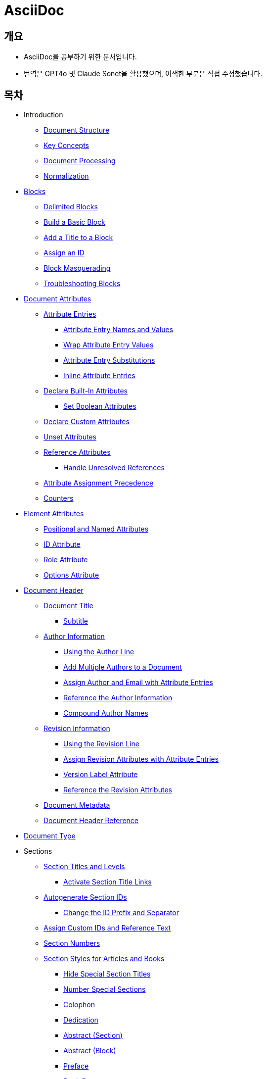 = AsciiDoc
:source-highlighter: highlightjs

== 개요
- AsciiDoc을 공부하기 위한 문서입니다.
- 번역은 GPT4o 및 Claude Sonet을 활용했으며, 어색한 부분은 직접 수정했습니다.

== 목차

- Introduction
  ** xref:document-structure[Document Structure]
  ** xref:key-concepts[Key Concepts]
  ** xref:document-processing[Document Processing]
  ** xref:normalization[Normalization]

- xref:blocks[Blocks]
  ** xref:delimited-blocks[Delimited Blocks]
  ** xref:basic-block[Build a Basic Block]
  ** xref:add-title[Add a Title to a Block]
  ** xref:assign-id[Assign an ID]
  ** xref:block-masquerading[Block Masquerading]
  ** xref:troubleshooting-blocks[Troubleshooting Blocks]

- xref:document-attributes[Document Attributes]
  ** xref:attribute-entries[Attribute Entries]
    *** xref:attribute-entry-names-and-values[Attribute Entry Names and Values]
    *** xref:wrap-attribute-entry-values[Wrap Attribute Entry Values]
    *** xref:attribute-entry-substitutions[Attribute Entry Substitutions]
    *** xref:inline-attribute-entries[Inline Attribute Entries]
  ** xref:declare-built-in-attributes[Declare Built-In Attributes]
    *** xref:set-boolean-attributes[Set Boolean Attributes]
  ** xref:declare-custom-attributes[Declare Custom Attributes]
  ** xref:unset-attributes[Unset Attributes]
  ** xref:reference-attributes[Reference Attributes]
    *** xref:handle-unresolved-references[Handle Unresolved References]
  ** xref:attribute-assignment-precedence[Attribute Assignment Precedence]
  ** xref:counters[Counters]

- xref:element-attributes[Element Attributes]
  ** xref:positional-and-named-attributes[Positional and Named Attributes]
  ** xref:id-attribute[ID Attribute]
  ** xref:role-attribute[Role Attribute]
  ** xref:options-attribute[Options Attribute]

- xref:document-header[Document Header]
  ** xref:document-title[Document Title]
    *** xref:subtitle[Subtitle]
  ** xref:author-information[Author Information]
    *** xref:using-the-author-line[Using the Author Line]
    *** xref:add-multiple-authors-to-a-document[Add Multiple Authors to a Document]
    *** xref:assign-author-and-email-with-attribute-entries[Assign Author and Email with Attribute Entries]
    *** xref:reference-the-author-information[Reference the Author Information]
    *** xref:compound-author-names[Compound Author Names]
  ** xref:revision-information[Revision Information]
    *** xref:using-the-revision-line[Using the Revision Line]
    *** xref:assign-revision-attributes-with-attribute-entries[Assign Revision Attributes with Attribute Entries]
    *** xref:version-label-attribute[Version Label Attribute]
    *** xref:reference-the-revision-attributes[Reference the Revision Attributes]
  ** xref:document-metadata[Document Metadata]
  ** xref:document-header-reference[Document Header Reference]

- xref:document-type[Document Type]

- Sections
  ** xref:section-titles-and-levels[Section Titles and Levels]
    *** xref:activate-section-title-links[Activate Section Title Links]

  ** xref:autogenerate-section-ids[Autogenerate Section IDs]
    *** xref:change-id-prefix-separator[Change the ID Prefix and Separator]

  ** xref:assign-custom-ids-reference-text[Assign Custom IDs and Reference Text]
  ** xref:section-numbers[Section Numbers]
  ** xref:section-styles-articles-books[Section Styles for Articles and Books]
    *** xref:hide-special-section-titles[Hide Special Section Titles]
    *** xref:number-special-sections[Number Special Sections]
    *** xref:colophon[Colophon]
    *** xref:dedication[Dedication]
    *** xref:abstract-section[Abstract (Section)]
    *** xref:abstract-block[Abstract (Block)]
    *** xref:preface[Preface]
    *** xref:book-parts[Book Parts]
      **** xref:part-numbers-signifier[Part Numbers and Signifier]
    *** xref:chapters[Chapters]
    *** xref:appendix[Appendix]
    *** xref:glossary[Glossary]
    *** xref:bibliography[Bibliography]
    *** xref:index[Index]

  ** xref:section-attributes-styles-reference[Section Attributes and Styles Reference]

- xref:paragraphs[Paragraphs]
  ** xref:hard-line-breaks[Hard Line Breaks]
  ** xref:preamble-lead-style[Preamble and Lead Style]
  ** xref:paragraph-alignment[Paragraph Alignment]

- xref:discrete-headings[Discrete Headings]

- xref:breaks[Breaks]

- xref:text-formatting-punctuation[Text Formatting and Punctuation]
  ** xref:bold[Bold]
  ** xref:italic[Italic]
  ** xref:monospace[Monospace]
  ** xref:literal-monospace[Literal Monospace]
  ** xref:text-span-built-in-roles[Text Span and Built-in Roles]
  ** xref:highlight[Highlight]
  ** xref:quotation-marks-apostrophes[Quotation Marks and Apostrophes]
  ** xref:subscript-superscript[Subscript and Superscript]
  ** xref:using-custom-inline-styles[Using Custom Inline Styles]
  ** xref:troubleshoot-unconstrained-formatting-pairs[Troubleshoot Unconstrained Formatting Pairs]

- Lists
  ** xref:unordered-lists[Unordered Lists]
  ** xref:ordered-lists[Ordered Lists]
  ** xref:checklists[Checklists]
  ** xref:separating-lists[Separating Lists]
  ** xref:complex-list-items[Complex List Items]

- xref:description-lists[Description Lists]
  ** xref:horizontal-description-list[Horizontal Description List]
  ** xref:question-answer-lists[Question and Answer Lists]
  ** xref:description-lists-with-marker[Description Lists With Marker]

- xref:links[Links]
  ** xref:autolinks[Autolinks]
  ** xref:url-macro[URL Macro]
  ** xref:link-macro[Link Macro]
  ** xref:troubleshooting-complex-urls[Troubleshooting Complex URLs]
  ** xref:link-url-macro-attribute-parsing[Link & URL Macro Attribute Parsing]
  ** xref:mailto-macro[Mailto Macro]
  ** xref:link-url-mailto-macro-attributes-reference[Link, URL, and Mailto Macro Attributes Reference]

- xref:cross-references[Cross References]
  ** xref:document-to-document-cross-references[Document to Document Cross References]
  ** xref:cross-reference-text-styles[Cross Reference Text and Styles]
  ** xref:validate-cross-references[Validate Cross References]

- xref:footnotes[Footnotes]

- xref:images[Images]
  ** xref:set-the-images-directory[Set the Images Directory]
  ** xref:insert-images-from-a-url[Insert Images from a URL]
  ** xref:position-and-frame-images[Position and Frame Images]
  ** xref:add-link-to-image[Add Link to Image]
  ** xref:adjust-image-sizes[Adjust Image Sizes]
  ** xref:specify-image-format[Specify Image Format]
  ** xref:svg-images[SVG Images]
  ** xref:images-reference[Images Reference]

- xref:audio-and-video[Audio and Video]

- xref:icons[Icons]
  ** xref:image-icons-mode[Image Icons Mode]
  ** xref:font-icons-mode[Font Icons Mode]
  ** xref:icon-macro[Icon Macro]

- xref:keyboard-macro[Keyboard Macro]

- xref:button-menu-ui-macros[Button and Menu UI Macros]

- xref:admonitions[Admonitions]

- xref:sidebars[Sidebars]

- xref:example-blocks[Example Blocks]

- xref:blockquotes[Blockquotes]

- xref:verses[Verses]

- xref:verbatim-source-blocks[Verbatim and Source Blocks]
  ** xref:source-code-blocks[Source Code Blocks]
    *** xref:source-highlighting[Source Highlighting]
    *** xref:highlight-select-lines[Highlight Select Lines]
    *** xref:highlight-php-source-code[Highlight PHP Source Code]
  ** xref:listing-blocks[Listing Blocks]
  ** xref:literal-blocks[Literal Blocks]
  ** xref:callouts[Callouts]

- xref:tables[Tables]
  ** xref:build-basic-table[Build a Basic Table]
  ** xref:add-a-title[Add a Title]
    *** xref:customize-title-label[Customize the Title Label]
    *** xref:turn-off-title-label[Turn Off the Title Label]
  ** xref:add-columns-table[Add Columns to a Table]
    *** xref:adjust-column-widths[Adjust Column Widths]
    *** xref:align-content-column[Align Content by Column]
    *** xref:format-content-column[Format Content by Column]
  ** xref:add-cells-rows-table[Add Cells and Rows to a Table]
    *** xref:create-header-row[Create a Header Row]
    *** xref:create-footer-row[Create a Footer Row]
    *** xref:align-content-cell[Align Content by Cell]
    *** xref:format-content-cell[Format Content by Cell]
    *** xref:span-columns-rows[Span Columns and Rows]
    *** xref:duplicate-cells[Duplicate Cells]
  ** xref:table-width[Table Width]
  ** xref:table-borders[Table Borders]
  ** xref:table-striping[Table Striping]
  ** xref:table-orientation[Table Orientation]
  ** xref:assign-role-table[Assign a Role to a Table]
  ** xref:nesting-tables[Nesting Tables]
  ** xref:csv-tsv-dsv-data[CSV, TSV and DSV Data]
  ** xref:table-reference[Table Reference]

- xref:equations-formulas[Equations and Formulas (STEM)]

- xref:open-blocks[Open Blocks]

- xref:collapsible-blocks[Collapsible Blocks]

- xref:comments[Comments]

- xref:automatic-toc[Automatic Table of Contents]
  ** xref:customize-toc-title[Customize the TOC Title]
  ** xref:adjust-toc-depth[Adjust the TOC Depth]
  ** xref:position-toc[Position the TOC]
  ** xref:toc-attributes-reference[TOC Attributes Reference]

- xref:docinfo-files[Docinfo Files]

- xref:includes[Includes]
  ** xref:offset-section-levels[Offset Section Levels]
  ** xref:indent-included-content[Indent Included Content]
  ** xref:use-include-file-multiple-times[Use an Include File Multiple Times]
  ** xref:include-list-item-content[Include List Item Content]
  ** xref:include-content-tagged-regions[Include Content by Tagged Regions]
  ** xref:include-content-line-ranges[Include Content by Line Ranges]
  ** xref:include-content-uri[Include Content by URI]

- xref:conditionals[Conditionals]
  ** xref:ifdef-directives[ifdef and ifndef Directives]
  ** xref:ifeval-directive[ifeval Directive]

- xref:substitutions[Substitutions]
  ** xref:special-characters[Special Characters]
  ** xref:quotes[Quotes]
  ** xref:attribute-references[Attribute References]
  ** xref:character-replacements[Character Replacements]
  ** xref:macros[Macros]
  ** xref:post-replacements[Post Replacements]
  ** xref:customize-substitutions-blocks[Customize the Substitutions Applied to Blocks]
  ** xref:customize-substitutions-text[Customize the Substitutions Applied to Text]
  ** xref:escape-prevent-substitutions[Escape and Prevent Substitutions]

- xref:passthroughs[Passthroughs]
  ** xref:passthrough-blocks[Passthrough Blocks]
  ** xref:inline-passthroughs[Inline Passthroughs]

- xref:reference[Reference]
  ** xref:syntax-quick-reference[Syntax Quick Reference]
  ** xref:faq[Frequently Asked Questions (FAQ)]
  ** xref:compare-asciidoc-markdown[Compare AsciiDoc to Markdown]
  ** xref:document-attributes-reference[Document Attributes Reference]
  ** xref:character-replacement-attributes-reference[Character Replacement Attributes Reference]
  ** xref:reference-glossary-of-terms[Glossary of Terms]


[[document-structure]]
== Introduction - Document Structure

=== AsciiDoc 소개

AsciiDoc은 주로 기술 문서 작성을 위해 설계된 경량의 시맨틱 마크업 언어입니다. 간결하고 사람이 읽기 쉬운 일반 텍스트 형식으로 인코딩된 콘텐츠에서 다양한 프레젠테이션이 풍부한 출력 형식을 생성할 수 있습니다.

AsciiDoc 문법은 텍스트를 마크업하고 구조화하는 데 잘 확립된 일반 텍스트 규칙을 기반으로 하기 때문에 직관적입니다. AsciiDoc에 익숙하지 않은 사람도 아마도 구문 요소를 보기만 해도 그 목적을 추측할 수 있을 것입니다. 기술 업계에서 오랫동안 사용해 온 관행인, 구문 요소가 의미하는 바를 보이도록 신중하게 선택되었기 때문입니다.

AsciiDoc 언어는 생성하는 출력 형식에 결합되지 않습니다. AsciiDoc 프로세서는 AsciiDoc 소스 문서를 파싱하고 이해한 다음, 파싱된 문서 구조를 HTML, PDF, EPUB3, man(ual) 페이지 또는 DocBook과 같은 하나 이상의 출력 형식으로 변환할 수 있습니다. 여러 출력 형식을 생성할 수 있는 기능은 AsciiDoc의 주요 장점 중 하나입니다. 이 기능 덕분에 정적 사이트 생성기, IDE, Git 도구 및 서비스, CI/CD 시스템 및 기타 소프트웨어에서 사용할 수 있습니다.

AsciiDoc은 쉽게 작성할 수 있는 것과 기술 저작 및 출판의 엄격한 요구 사항 사이의 격차를 해소합니다. AsciiDoc은 읽거나 쓰는 데 텍스트 편집기만 필요하므로 시작하는 데 진입 장벽이 낮습니다.

=== 이 문서에 대하여

여러분은 Asciidoctor에서 구현된 대로 AsciiDoc 언어에 대한 사용자 중심 문서를 읽고 있습니다. 이 문서는 AsciiDoc 콘텐츠를 처리하기 위해 Asciidoctor를 설정하고 사용하는 방법을 다루지 않습니다. 해당 문서는 이 웹사이트의 Asciidoctor 섹션에서 찾을 수 있습니다.

이 문서는 Eclipse의 AsciiDoc Language 프로젝트에 대한 초기 기여로 제출되었습니다. 해당 프로젝트는 이 문서를 바탕으로 AsciiDoc 언어 사양을 작성할 것입니다. 또한 AsciiDoc Language에 대한 사용자 가이드 초안으로 사용될 것이며, 해당 프로젝트에서도 유지 관리될 예정입니다.

AsciiDoc Language 사양의 첫 번째 버전이 비준될 때까지 AsciiDoc은 Asciidoctor 구현에 의해 정의됩니다. 다른 공식적인 언어 정의는 없습니다.

AsciiDoc Language 프로젝트가 AsciiDoc Language에 대한 자체 문서를 게시하기 시작할 때까지 AsciiDoc 문서는 이 사이트에 남아 있을 것입니다.

그때까지, 시작해 보겠습니다!

[[key-concepts]]
== Introduction - Key Concepts

이 페이지에서는 AsciiDoc 문서의 전체 구조에 대해 배웁니다. 지금 당장은 구문의 세부 사항에 대해 걱정하지 마세요. 해당 주제는 이후 문서에서 철저히 다룰 것입니다. 지금은 AsciiDoc 문서를 구성하는 것이 무엇인지 감을 잡는 것을 목표로 합니다.

=== 문서

AsciiDoc은 상용구나 프롤로그가 없는 일반 텍스트 작성 형식입니다. AsciiDoc 문서는 단 하나의 문장(또는 학술적으로는 단 하나의 문자)으로만 구성될 수 있습니다.

다음 예는 하나의 문장을 포함하는 하나의 단락으로 구성된 유효한 AsciiDoc 문서입니다:

[source,asciidoc]
----
This is a basic AsciiDoc document.
----

물론 단일 문장 이상의 내용을 가질 수 있습니다. 여기서 강조하고 싶은 점은 시작하기가 쉽다는 것입니다.

AsciiDoc 문서는 서로 위에 쌓여 있는 일련의 블록(행 단위)입니다. 이러한 블록은 일반적으로 빈 행으로 서로 구분됩니다(특정 상황에서는 선택 사항일 수 있음).

이전 문서를 하나의 단락에서 두 개의 단락으로 확장하려면 빈 행으로 두 단락을 구분하면 됩니다:

[source,asciidoc]
----
This is a basic AsciiDoc document.

This document contains two paragraphs.
----

AsciiDoc 문서는 문서 헤더로 시작할 수 있습니다. 문서 헤더는 선택 사항이지만 문서 제목을 지정하고 문서 전체 구성과 문서 속성 형태의 재사용 가능한 텍스트를 설정할 수 있으므로 자주 사용됩니다.

[source,asciidoc]
----
= Document Title
:reproducible:

This is a basic AsciiDoc document by {author}.

This document contains two paragraphs.
It also has a header that specifies the document title.
----

거의 모든 블록의 조합이 유효한 AsciiDoc 문서를 구성합니다(문서 유형에 따라 일부 구조적 요구 사항이 있음). 문서는 단일 문장부터 여러 부분으로 구성된 책까지 다양할 수 있습니다.

=== 행

행은 AsciiDoc에서 중요한 구성 요소입니다. 행은 줄 바꿈 문자나 문서의 경계로 양쪽이 구분된 텍스트로 정의됩니다. 구문의 많은 측면이 전체 행을 차지해야 합니다. 그래서 AsciiDoc이 행 지향 언어라고 말하는 것입니다.

예를 들어, 섹션 제목은 그 자체로 한 행에 있어야 합니다. 속성 항목, 블록 제목, 블록 속성 목록, 블록 매크로, 목록 항목, 블록 구분 기호 등에도 동일하게 적용됩니다.

Example 1. 단일 행을 차지해야 하는 섹션 제목의 예
[source,asciidoc]
----
== Section Title
----

Example 2. 적어도 하나의 행을 차지해야 하는 속성 항목의 예
[source,asciidoc]
----
:name: value
----

Example 3. 두 행으로 확장되는 속성 항목의 예
[source,asciidoc]
----
:name: value \
more value
----

빈 행도 중요할 수 있습니다. 단일 빈 행은 헤더와 본문을 구분합니다. 앞서 두 단락 예제에서 보았듯이 많은 블록도 빈 행으로 구분됩니다.

반대로 단락 내용 내의 행은 중요하지 않습니다. AsciiDoc 구문을 배우면서 이러한 점을 염두에 두세요.

=== 블록

AsciiDoc 문서의 블록은 문서 구조를 형성합니다. 일부 블록은 다른 블록을 포함할 수 있으므로 문서 구조는 본질적으로 계층적입니다(즉, 트리 구조). 예를 들어, 자동 목차를 활성화하여 이 섹션 구조를 미리 볼 수 있습니다. 블록의 예로는 단락, 섹션, 목록, 구분 블록, 표 및 블록 매크로가 있습니다.

블록은 일반적으로 빈 행으로 다른 블록과 구분되기 때문에 식별하기 쉽습니다(항상 필요한 것은 아님). 블록은 항상 새 행에서 시작하고 행 끝에서 종료되며 왼쪽 여백에 맞춰집니다.

모든 블록에는 하나 이상의 블록 메타데이터 행이 있을 수 있습니다. 이 메타데이터는 블록 속성, 블록 앵커 또는 블록 제목의 형태일 수 있습니다. 이러한 메타데이터 행은 블록 자체 위에 직접 인접해야 합니다.

섹션, 비 verbatim 구분 블록 및 AsciiDoc 테이블 셀은 다른 블록을 포함할 수 있습니다. 블록이 계층을 형성함에도 불구하고 중첩된 블록조차도 왼쪽 여백에서 시작합니다. 블록이 왼쪽 여백에서 시작하도록 요구함으로써 들여쓰기 수준을 추적하고 유지 관리해야 하는 지루함을 피하고 내용을 더 재사용 가능하게 만듭니다.

=== 텍스트와 인라인 요소

마커, 구분 기호 및 메타데이터 행으로 둘러싸인 것은 텍스트입니다. 텍스트는 문서의 주요 초점이며 AsciiDoc 구문이 숨 쉴 공간을 많이 제공하는 이유입니다. 텍스트는 대부분 블록(예: 단락)의 행, 블록 제목(예: 섹션 제목) 및 목록 항목에서 찾을 수 있지만 다른 위치에도 존재할 수 있습니다.

텍스트는 치환의 대상이 됩니다. 치환은 마크업을 텍스트 서식으로 해석하고, 매크로를 텍스트 또는 비텍스트 요소로 대체하고, 속성 참조를 확장하고, 기타 유형의 텍스트 대체를 수행합니다.

달리 지정하지 않는 한 일반 텍스트는 모든 치환의 대상이 됩니다. verbatim 텍스트는 소스에 나타나는 대로 출력에 표시할 수 있도록 최소한의 치환 세트의 대상이 됩니다. 또한 모든 치환을 비활성화하여 텍스트를 수정하지 않고 출력에 전달할 수 있습니다(즉, raw). 텍스트 구문 분석은 인라인 요소와 기타 형태의 변환이 혼합된 것으로 끝납니다.

=== 인코딩과 AsciiDoc 파일

AsciiDoc 파일은 .adoc 파일 확장자를 가진 텍스트 파일입니다(예: document.adoc). 대부분의 AsciiDoc 프로세서는 파일의 텍스트가 UTF-8 인코딩을 사용한다고 가정합니다. UTF-16 인코딩은 파일이 BOM으로 시작하는 경우에만 지원됩니다.

AsciiDoc 프로세서는 문자열(즉, 문자 시퀀스)에서 AsciiDoc을 처리할 수 있습니다. 그러나 대부분의 경우 AsciiDoc 문서를 파일로 저장합니다.

[[document-processing]]
== Introduction - Document Processing

AsciiDoc은 특별히 출판 형식이 아닌 작성 형식입니다. 다시 말해, 워드 프로세서에서 작성할 때처럼 WYSIWYG 방식이 아닙니다. 대신 작성하는 것은 AsciiDoc 소스입니다. 그런 다음 Asciidoctor와 같은 AsciiDoc 프로세서를 사용하여 AsciiDoc 소스를 출판 가능한 형식으로 변환합니다. 출판하는 것은 이 출력물입니다.

AsciiDoc 소스를 변환하는 것은 입력한 것보다 더 많은 것을 얻기 위해 내용을 해석하고 꾸미는 기회입니다. AsciiDoc 소스를 다른 형식으로 변환하는 작업은 변환기에 의해 처리됩니다. 언어와 변환기 사이에는 강력한 관계가 있지만 이 두 측면은 명시적으로 결합되지 않습니다.

AsciiDoc 프로세서는 HTML 및 DocBook을 만드는 것을 포함하여 여러 내장 변환기를 제공합니다. 이러한 변환기 중 하나를 활성화하려면 문서에 백엔드를 설정합니다(기본값: html). 백엔드는 프로세서에게 원하는 출력 형식을 알려주는 키워드입니다. 그런 다음 프로세서는 해당 출력 형식을 만드는 변환기를 선택합니다. 예를 들어 HTML 변환기는 html 백엔드를 처리하여 HTML 출력을 만듭니다.

AsciiDoc 프로세서는 실제로 두 단계로 작동합니다. 첫째, AsciiDoc 문서를 파싱합니다. 이 파싱은 작성된 구조를 반영하고 모든 의미 있는 마크업을 해석하는 구조화된 문서를 생성합니다. 그런 다음 프로세서는 이 구조화된 문서를 변환기에 전달하여 출력 형식으로 변환합니다.

요약하면, 프로세서는 문자열(파일에서 읽을 수 있음)을 받아들이고, 이를 구조 문서로 파싱한 다음, 다른 문자열(파일에 쓸 수 있음)을 생성합니다.

[[normalization]]
== Introduction - Normalization

AsciiDoc 프로세서가 AsciiDoc 소스를 읽을 때, 가장 먼저 하는 일은 행을 정규화하는 것입니다. (이 작업은 미리 수행하거나 각 행을 방문할 때 수행할 수 있습니다).

정규화는 다음 작업으로 구성됩니다:

- 인코딩을 UTF-8로 강제 설정 (AsciiDoc 프로세서는 항상 내용이 UTF-8로 인코딩되어 있다고 가정함)
- 각 행에서 후행 공백 제거 (줄 바꿈 문자 포함)

이 정규화는 구조화된 컨텍스트와 관계없이 수행됩니다. 행이 리터럴 블록의 일부인지 일반 단락의 일부인지는 중요하지 않습니다. 모든 행이 정규화됩니다.

포함 파일의 행에는 특정 경우에만 정규화가 적용됩니다. 인식된 AsciiDoc 확장자를 가진 포함 파일만 위에서 설명한 대로 정규화됩니다. 다른 모든 파일의 경우 후행 줄 바꿈 문자만 제거됩니다. 포함 파일은 인코딩 속성을 사용하여 지정된 다른 인코딩을 가질 수도 있습니다. 인코딩 속성이 지정되지 않은 경우 UTF-8이 가정됩니다.

AsciiDoc 프로세서가 렌더링된 문서(HTML, DocBook 등)를 생성하기 위해 행을 다시 결합할 때, 줄 바꿈 문자(\n)에서 행을 연결합니다.



== Blocks
[[blocks]]

블록 요소는 AsciiDoc 문서의 기본 구조를 형성하며, 문서 자체에서 시작합니다.

=== 블록이란 무엇인가요?

블록 요소(블록이라고도 함)는 AsciiDoc 문서에서 개별적이고 행 지향적인 콘텐츠 덩어리입니다. 일단 파싱되면, 그 콘텐츠 덩어리는 파싱된 문서 모델의 블록 요소가 됩니다. 특정 블록은 다른 블록을 포함할 수 있으므로 블록이 중첩될 수 있다고 말합니다. 변환기는 문서 순서대로 각 블록을 차례로 방문하여 해당하는 출력 덩어리로 변환합니다.

=== 블록 형식

AsciiDoc 구문에서 블록의 경계가 정의되는 방식은 다양합니다. 목록, 단락, 블록 매크로와 같은 일부 블록의 경계는 암시적입니다. 다른 블록은 구분 기호를 사용하여 명시적으로 표시된 경계를 가집니다(즉, 구분된 블록). 주된 공통점은 블록이 항상 행 지향적이라는 것입니다.

단락 블록은 연속적인(비어 있지 않은) 행의 개별 집합으로 정의됩니다. 구분된 블록은 구분 기호 행으로 둘러싸여 있습니다. 섹션 블록(섹션이라고도 함)은 하나 이상의 등호로 시작하는 섹션 제목으로 정의됩니다. 섹션에는 섹션 제목 행 다음부터 다음 형제 또는 부모 섹션 제목이나 문서 경계까지의 모든 내용이 포함됩니다. 목록 블록은 마커로 표시된 형제 목록 항목 그룹으로 정의됩니다. 설명 목록 블록은 하나 이상의 용어로 표시된 형제 목록 항목 그룹으로 정의됩니다. 블록 매크로는 블록 매크로 구문과 일치하는 단일 행으로 정의됩니다. 그리고 문서 자체도 블록입니다.

블록(메타데이터 행 포함)은 항상 양쪽에 빈 행이나 문서 경계로 둘러싸여야 합니다.

블록이 중첩된 블록을 지원하는지 여부는 블록의 콘텐츠 모델(및 구문이 허용하는 내용)에 따라 달라집니다.

=== 콘텐츠 모델

블록의 콘텐츠 모델은 블록이 가질 수 있는 콘텐츠의 종류(있는 경우)와 해당 콘텐츠가 처리되는 방식을 결정합니다. AsciiDoc의 블록 콘텐츠 모델은 다음과 같습니다:

.복합(compound)
  다른 블록만 포함할 수 있는 블록(예: 섹션)

.단순(simple)
  단락 텍스트의 연속 행으로 처리되는 블록(및 일반 대체 적용)(예: 단락 블록)

.축어(verbatim)
  축어적 텍스트를 포함하는 블록("있는 그대로" 표시)(및 축어적 대체 적용)(예: 목록 블록)

.원시(raw)
  대체 없이 출력으로 직접 전달되는 처리되지 않은 콘텐츠를 포함하는 블록(예: 통과 블록)

.빈(empty)
  콘텐츠가 없는 블록(예: 이미지 블록)

.표(table)
  고정된 구조를 적용하는 표 전용 특수 콘텐츠 모델

콘텐츠 모델은 모든 기본 제공 구문에 대해 유추되지만(컨텍스트에 의해 결정됨), 사용자 정의 블록에 대해서는 구성할 수 있습니다. 블록은 다른 상황에서 다른 콘텐츠 모델을 지원할 수도 있습니다. 상황은 컨텍스트와 스타일에 의해 결정되며, 구분된 블록의 경우 구조적 컨테이너에 의해서도 결정됩니다.

=== 컨텍스트

블록을 예제 블록, 사이드바 블록, 권고 블록 또는 섹션과 같은 이름으로 참조하는 경우가 많을 것입니다. 그 이름은 블록의 컨텍스트입니다.

다음과 같은 일반 섹션을 고려해 보겠습니다:

[source,asciidoc]
----
== Section Title

Content of section.
----

이 블록의 컨텍스트는 섹션입니다. 우리는 종종 컨텍스트를 형용사로 사용하여 블록을 설명하는 섹션(또는 섹션 블록)이라고 말합니다. 이 경우 구문에 의해 컨텍스트가 암시되므로 작성자가 컨텍스트를 지정할 필요가 없습니다.

모든 블록에는 컨텍스트가 있습니다. 컨텍스트는 종종 구문에 의해 암시되지만 특정 경우에는 명시적으로 선언할 수 있습니다. 컨텍스트는 한 종류의 블록을 다른 블록과 구별하는 요소입니다. 컨텍스트를 블록의 유형으로 생각할 수 있습니다.

컨텍스트는 블록 스타일을 사용하여 공통 유형을 공유하는 블록 패밀리를 만들도록 추가로 수정할 수 있습니다. 이는 권고 블록 및 섹션의 경우와 같습니다. 우리는 곧 그 수정자에 대해 다룰 것입니다.

블록의 경우 컨텍스트를 블록 이름이라고 하기도 합니다. 이는 특히 사용자 정의 블록에 대해 이야기할 때 나옵니다. 블록 이름은 추상화의 또 다른 계층일 뿐입니다. 모든 기본 제공 블록 이름은 정확히 하나의 컨텍스트에 매핑됩니다. 그러나 블록 확장은 임의의 블록 이름을 하나 이상의 컨텍스트에 매핑할 수 있습니다. 궁극적으로 사용되는 컨텍스트는 확장의 프로세스 메서드에서 반환되는 내용에 따라 달라집니다. 결국 블록이 변환되는 방식을 결정하는 것은 컨텍스트입니다.

컨텍스트는 종종 콘텐츠 모델을 결정합니다. 예를 들어, 모든 섹션은 섹션이 다른 블록만 포함할 수 있기 때문에 암시적으로 복합 콘텐츠 모델을 가집니다. 모든 리터럴 블록은 이 블록의 목적이 축어적 출력을 제공하는 것이기 때문에 암시적으로 축어적 콘텐츠 모델을 가집니다.

==== 기본 제공 컨텍스트 요약

AsciiDoc에서 모든 기본 제공 블록의 컨텍스트 목록은 다음과 같습니다.

[NOTE]
====
Asciidoctor API에서 컨텍스트는 기호로 표현됩니다. Ruby에서 기호는 콜론 접두사가 붙은 이름입니다(예: :listing). 이 문서에서는 컨텍스트의 이름을 참조할 때 이 표기법을 사용하기도 합니다. 그러나 이 표기법은 보편적이지 않습니다. Asciidoctor.js와 같은 일부 프로세서는 대신 문자열로 컨텍스트를 저장합니다.
====

.기본 제공 컨텍스트

|===
| Name | Purpose

| admonition
| 다섯 가지 권고 블록 중 하나.

| audio
| 오디오 블록.

| colist
| 콜아웃 목록.

| dlist
| 설명 목록.

| document
| 최상위 문서 또는 AsciiDoc 표 셀의 문서

| example
| 예제 블록.

| floating_title
| 개별 제목.

| image
| 이미지 블록.

| list_item
| 정렬된 목록, 정렬되지 않은 목록 또는 설명 목록의 항목(목록 또는 설명 목록 블록 내에서만 관련됨). 설명 목록에서 이 블록은 용어와 설명을 나타내는 데 사용됩니다.

| listing
| 목록 블록.

| literal
| 리터럴 블록.

| olist
| 정렬된 목록.

| open
| 열린 블록.

| page_break
| 페이지 나누기.

| paragraph
| 단락.

| pass
| 통과 블록.

| preamble
| 문서의 서문.

| quote
| 인용 블록(blockquote라고도 함).

| section
| 섹션. 부분, 장 또는 특수 섹션일 수도 있습니다.

| sidebar
| 사이드바 블록.

| table
| 표 블록.

| table_cell
| 표 셀(표 블록 내에서만 관련됨).

| thematic_break
| 주제 구분선(수평 규칙이라고도 함).

| toc
| 사용자 정의 TOC 배치를 지정하기 위한 TOC 블록.

| ulist
| 정렬되지 않은 목록.

| verse
| 시 블록.

| video
| 비디오 블록.
|===

[NOTE]
====
각 인라인 요소에도 컨텍스트가 있지만 해당 요소는 (아직) 파싱된 문서 모델에서 접근할 수 없습니다.
====

block, block macro 또는 inline macro 확장 지점을 사용하여 추가 컨텍스트가 도입될 수 있습니다.

==== 변환기에서 사용되는 컨텍스트

컨텍스트는 변환기가 convert 메서드로 전달하는 데 사용하는 것입니다. 그런 다음 스타일은 변환기가 같은 패밀리의 블록에 특수 동작을 적용하는 데 사용됩니다.

두 가지 예외를 제외하고 컨텍스트와 변환기의 처리기 메서드 간에는 1대1 매핑이 있습니다. 이러한 예외는 list_item 및 table_cell 컨텍스트이며 처리기 메서드에 매핑되지 않습니다. 변환기에서 이러한 블록은 부모 블록에서 접근해야 합니다.


=== 블록 스타일

컨텍스트가 항상 블록의 정체성에 대한 전체 이야기를 전달하는 것은 아닙니다. 일부 블록에는 특수화가 필요합니다. 여기서 블록 스타일이 작용합니다.

일부 블록 위에서 블록 속성 목록의 시작 부분에 이름(예: `[source]` 또는 `[verse]`)을 볼 수 있습니다. 블록 속성 목록의 첫 번째 위치 기반(명명되지 않은) 속성은 블록 스타일을 선언하는 데 사용됩니다.

선언된 블록 스타일은 작성자가 제공하는 값입니다. 그런 다음 그 값은 해석되고 확인됩니다. 확인된 블록 스타일이 비어 있지 않으면 블록의 컨텍스트를 특수화합니다. (대신 또는 추가로 블록의 컨텍스트를 변경할 수도 있습니다).

다음 소스 블록의 예를 고려해 보겠습니다:
[source,asciidoc]
----
[source,ruby]
\----
puts "Hello, World!"
\----
----

소스 블록의 컨텍스트는 listing(블록 구분 기호에서 유추됨)이고 스타일은 source(작성자가 지정한 대로)입니다. 우리는 스타일이 블록을 소스 블록으로 특수화한다고 말합니다. (기술적으로 소스 언어가 있으면 소스 스타일이 이미 암시되지만 내부적으로 이렇게 처리됩니다). 블록의 컨텍스트는 여전히 동일하지만 특별한 처리가 필요함을 나타내는 추가 메타데이터가 있습니다.

우리는 또한 다른 목적으로 블록 스타일이 사용되는 것을 볼 수 있습니다. 섹션 제목 위의 appendix 블록 스타일(예: [appendix])은 섹션을 부록(특수 섹션)으로 특수화하므로 특별한 의미와 동작을 갖습니다. 모델에서 섹션의 스타일은 sectname으로 이중 저장됩니다. 예제 블록 위의 다섯 가지 권고 스타일(예: [TIP]) 중 하나는 예제 블록을 해당 이름(즉, 레이블)의 권고 블록으로 변환합니다. 모델에서 소문자로 된 권고 스타일은 name 속성에 저장됩니다. 정렬되지 않은 목록 또는 정렬된 목록 위의 블록 스타일(예: [circle] 또는 [loweralpha])은 표시될 때 목록 항목 앞에 사용되는 마커를 변경합니다. 설명 목록 위의 블록 스타일(예: [qanda] 및 [horizontal])은 의미 또는 레이아웃을 변경할 수 있습니다.

선언된 블록 스타일은 블록의 컨텍스트를 변경하는 데 사용될 수 있으며, 이를 블록 마스커레이딩이라고 합니다. 리터럴 블록 구분 기호를 사용하는 다음과 같은 목록 블록의 대체 구문을 고려해 보겠습니다.

[source,asciidoc]
----
[listing]
....
a > b
....
----

선언된 블록 스타일이 컨텍스트의 이름과 일치하므로 블록의 컨텍스트는 listing이 되고 확인된 블록 스타일은 설정되지 않은 상태로 유지됩니다. 즉, 확인된 블록 스타일은 선언된 블록 스타일과 다릅니다. 선언된 블록 스타일을 사용하여 블록의 컨텍스트를 변경하는 방법에 대한 자세한 내용은 Block Masquerading을 참조하세요.

블록의 정체성에 대한 완전한 그림을 얻으려면 컨텍스트와 스타일을 모두 고려해야 합니다. 확인된 스타일은 컨텍스트를 특수화하여 특별한 동작이나 의미를 부여합니다.


=== 블록의 공통점

블록은 행 지향 구문의 일부 형식을 사용하여 정의됩니다. 섹션 블록은 섹션 제목 행으로 시작합니다. 구분된 블록은 일치하는 구분 기호 행 쌍으로 둘러싸여 있습니다. 단락 블록은 연속된 행이어야 합니다.

모든 블록은 블록 바로 위에 행 방향으로 쌓인 0개 이상의 메타데이터 행을 수용합니다. 이러한 행은 ID, 제목, 옵션과 같은 블록의 속성을 채웁니다. 이러한 메타데이터 행은 다음과 같습니다:

- 0개 이상의 블록 속성 행(블록의 속성을 채움)
- 선택적 블록 앵커 행
- 선택적 블록 제목 행(많은 블록이 해당하는 캡션도 지원함)
- 선택적 ID
- 선택적 역할 집합
- 선택적 옵션 집합

예를 들어 제목과 ID가 있는 사이드바 블록을 고려해 보겠습니다:
[source,asciidoc]
----

[#music-styles]
****
Go off on a tangent to describe what a style of music is.
****
----

콘텐츠 처리와 관련하여 블록은 서로 다른 그룹으로 분리됩니다. 이러한 그룹은 주로 블록의 콘텐츠 모델과 연관되어 있습니다.

단락 블록과 축어적 블록에는 암시적이고 수정 가능한 대체 집합이 있습니다. 대체는 복합 블록(즉, 중첩된 블록을 포함할 수 있는 블록)에는 적용되지 않습니다.



[[delimited-blocks]]
== Blocks - Delimited Blocks

AsciiDoc에서 구분된 블록(Delimited Blocks)은 한 쌍의 일치하는 행 구분 기호에 의해 양쪽이 둘러싸인 콘텐츠 영역입니다. 구분된 블록은 다른 블록(예: 여러 단락)을 묶거나 콘텐츠의 콘텐츠 모델(예: 축어적)을 설정하는 데 사용됩니다. 구분된 블록은 AsciiDoc의 모든 블록 유형의 하위 집합입니다.

=== 개요

구분된 블록은 구조적 컨테이너를 사용하여 정의되며, 이는 AsciiDoc 구문에서 인식되는 고정된 블록 묶음 집합입니다. 다음은 리터럴 블록에 대한 구조적 컨테이너입니다:

[source,asciidoc]
====
\.... +
This text will be treated as verbatim content. +
\....
====

구조적 컨테이너에는 여는 구분 기호와 닫는 구분 기호가 있습니다. 여는 구분 기호는 블록 메타데이터 뒤에 옵니다(있는 경우). 구조 컨테이너의 앞뒤 빈 줄은 중요하지 않은 것으로 간주되며 자동으로 제거됩니다. 나머지 줄은 블록의 내용을 정의합니다.

이러한 묶음은 블록 내용의 경계를 정의할 뿐만 아니라 콘텐츠 모델(예: 축어적 콘텐츠 또는 하위 트리)을 암시합니다. 특정 경우에는 블록을 중첩하는 메커니즘을 제공합니다. 그러나 구분된 블록은 인터리브될 수 없습니다.

구분된 블록은 내장 매핑과 확장에 의해 정의된 사용자 지정 블록에 대한 매핑을 통해 AsciiDoc 구문에 의해 용도를 변경할 수 있는 고유한 기능을 가지고 있습니다. 구분된 블록이 어떻게 작동하는지 이해하려면 구조적 컨테이너, 행 구분 기호, 기본 컨텍스트, 예상 콘텐츠 모델뿐만 아니라 블록 중첩 및 가장에 대해 이해하는 것이 중요합니다.

=== 행 구분 기호

구분된 블록은 한 쌍의 일치하는 행 구분 기호로 특징 지어집니다. 여는 구분 기호와 닫는 구분 기호는 길이와 문자 순서 모두에서 정확히 일치해야 합니다. 때로는 울타리라고도 하는 이러한 구분 기호는 내용을 둘러싸고 명시적으로 경계를 표시합니다. 구분된 블록의 경계 내에서는 모든 내용이나 빈 줄을 입력할 수 있습니다. 종료 구분 기호가 발견될 때까지 블록이 종료되지 않습니다. 블록 메타데이터(블록 속성 및 앵커 라인)는 여는 구분 기호 위에 위치합니다(따라서 구분된 영역 외부에 있음).

다음은 구분된 예제 블록의 예입니다:

[source,asciidoc]
----
====
This is an example of an example block.
That's so meta.
====
----

일반적으로 구분 기호는 허용되는 최소 길이(현재 고정 길이가 2자인 열린 블록을 제외하고 4자)로 작성됩니다. 구분 기호 줄의 길이는 중첩된 블록을 수용하기 위해 다양하게 변경할 수 있습니다.

구분된 블록을 정의하는 데 사용되는 유효한 구분 기호 집합과 그 의미는 다음에 설명할 사용 가능한 구조적 컨테이너에 의해 정의됩니다.

=== 구조적 컨테이너

구조적 컨테이너는 AsciiDoc 언어에서 정의한 인식된 블록 묶음(구분된 영역)의 고정 집합입니다. 이러한 묶음은 AsciiDoc 구문에서 재사용 가능한 구성 요소를 제공합니다. 구조적 컨테이너와 블록 메타데이터를 평가하여 프로세서는 어떤 종류의 블록을 만들지 결정합니다.

각 구조적 컨테이너에는 예상되는 콘텐츠 모델이 있습니다. 내장 블록의 경우 대부분의 내장 블록이 예상 콘텐츠 모델을 준수하지만 블록의 컨텍스트가 콘텐츠 모델을 결정합니다. 사용자 지정 블록은 콘텐츠 모델을 지정할 수 있습니다. 그러나 이러한 경우에도 콘텐츠 모델은 구조적 컨테이너의 의미를 준수하도록 선택해야 합니다.

일부 구조적 컨테이너는 인용 블록에 대한 구조적 컨테이너가 구절 블록에 사용되는 것과 같이 다른 목적으로 재사용됩니다.

==== 구조적 컨테이너 요약

아래 표는 구조적 컨테이너를 나열하고 각각에 대한 이름, 기본 컨텍스트 및 구분 기호 줄을 기록합니다.

[cols="1,1,1,1", options="header"]
|===
|유형
|기본 컨텍스트
|내용 모델 (예상)
|최소 구분자

|주석
|적용되지 않음
|적용되지 않음
|////

|예제
|:example
|복합
|====

|목록
|:listing
|원문 그대로
|----

|리터럴
|:literal
|원문 그대로
|....

|열기
|:open
|복합
|--

|사이드바
|:sidebar
|복합
|\****

|테이블
|:table
|테이블
|=== +
,=== +
:=== +
!===

|패스
|:pass
|원시
|\++++++

|인용
|:quote
|복합
|\____
|===


소스 블록이 없다는 것을 알 수 있습니다. 그것은 소스가 컨테이너 유형이 아니기 때문입니다. 오히려 블록 스타일에 의해 지정된 대로 목록(또는 리터럴) 컨테이너의 특수화입니다. 구절 및 경고 블록도 눈에 띄게 없습니다. 그들은 각각 인용구 및 예제 블록에 대한 구조적 컨테이너의 용도를 변경하기 때문입니다.

명시적 블록 스타일이 없으면 기본 컨텍스트가 가정됩니다.

현재 테이블은 사용자 지정 블록으로 사용될 수 없는 특수 구조적 컨테이너입니다.

다른 구조적 컨테이너와 달리 주석 블록은 구문 분석된 문서에 보존되지 않으므로 컨텍스트나 콘텐츠 모델이 없습니다.

[TIP]
====
사용자 지정 블록을 만들 때는 올바른 콘텐츠 모델을 제공하는 구조적 컨테이너를 선택하는 것이 중요합니다. 이를 통해 텍스트 편집기는 블록을 구문 분석하는 방법을 이해하고 확장이 로드되지 않을 때 합리적인 대체 방법을 제공할 수 있습니다.
====

구조적 컨테이너는 구분된 블록을 정의하는 데 사용됩니다. 구조적 컨테이너는 기본 컨텍스트와 예상 콘텐츠 모델을 제공하지만 실제 컨텍스트와 콘텐츠 모델은 블록의 메타데이터(특히 선언된 블록 콘텐츠)를 고려한 후에 결정됩니다.

=== 블록 중첩

구분된 블록을 사용하면 블록을 서로 중첩할 수 있습니다. (블록은 섹션, 목록 항목 및 테이블 셀 내부에도 중첩될 수 있으며, 이는 별개의 주제입니다).

첫째, 부모 블록은 복합 콘텐츠 모델을 가져야 합니다. 복합 콘텐츠 모델은 블록의 콘텐츠가 0개 이상의 블록 시퀀스임을 의미합니다.

부모와 다른 구조적 컨테이너를 사용하는 블록을 중첩할 때는 자식 블록이 부모 블록 내부에 완전히 있는지 확인하는 것으로 충분합니다. 구분된 블록은 인터리브될 수 없습니다.

[source,asciidoc]
----
====
Here's a sample AsciiDoc document:

=== Document Title
Author Name
Content goes here.
The document header is useful, but not required.
====
----

동일한 구조적 컨테이너를 사용하는 구분된 블록을 중첩할 때는 구분 기호 줄의 길이를 다양하게 변경해야 합니다(즉, 자식 블록의 구분 기호 줄 길이를 부모 블록의 구분 기호 줄 길이와 다르게 만듭니다). 구분 기호 줄 길이를 다양하게 변경하면 파서가 한 블록을 다른 블록과 구별할 수 있습니다.

[source,asciidoc]
----
====
Here are your options:
.Red Pill
[%collapsible]
Escape into the real world.
.Blue Pill
[%collapsible]
Live within the simulated reality without want or fear.
====
----

중첩된 구조적 컨테이너의 구분 기호 길이는 부모보다 짧거나 길 수 있습니다. 그것은 개인적인 스타일 선택입니다.



[[basic-block]]
== Blocks - Build a Basic Block

=== 구분된 블록 만들기

이 섹션에서는 구분된 사이드바 블록을 만들 것입니다. 사이드바 스타일의 구분 기호는 네 개의 별표(\****)입니다.

[start=1]
. 새 줄의 시작 부분에 여는 구분 기호를 입력한 다음 Enter 키를 누릅니다.

[source,asciidoc]
----
Text in your document.

****
----

[start=2]
. 새 줄에 단락, 구분된 블록, 지시문 및 매크로와 같은 내용을 입력합니다. 닫는 구분 기호까지 구분된 블록의 스타일이 이 모든 내용에 적용됩니다.

[source,asciidoc]
----
Text in your document.

****
This is content in a sidebar block.

image::name.png[]

This is more content in the sidebar block.
----

[start=3]
. 구분된 블록을 종료하려면 마지막 내용 줄의 끝에서 Enter 키를 누릅니다. 새 줄에 닫는 구분 기호를 입력합니다.

[source,asciidoc]
----
Text in your document.

****
This is content in a sidebar block.

image::name.png[]

This is more content in the sidebar block.
****
----

이것으로 구분된 블록을 만들었습니다.

=== 단락에서 블록 만들기

경우에 따라 스타일의 이름을 사용하여 블록의 스타일을 지정할 수 있습니다. 내용이 연속적이라면(빈 줄이나 주석 줄로 인해 중단되지 않음) 내용 위에 있는 속성 목록에 블록 스타일의 이름을 할당할 수 있습니다. 이 형식은 종종 한 줄 목록에 사용됩니다:

[source,asciidoc]
----
[listing]
sudo dnf install asciidoc
----

또는 한 줄 인용구에 사용됩니다:

[source,asciidoc]
----
[quote]
Never do today what you can put off `'til tomorrow.
----

그러나 스타일이 지정된 단락의 줄은 먼저 단락처럼 구문 분석된 다음 지정된 블록 유형으로 승격된다는 점에 유의하세요. 즉, 줄 주석이 삭제되어 목록 블록과 같은 축어적 블록에 영향을 미칠 수 있습니다. 따라서 특히 축어적 블록을 만들 때는 구분된 블록 형식이 선호됩니다.

=== 내장 블록 요약

다음 표는 내장 블록 스타일, 해당 구분 기호 구문, 목적 및 내용에 대해 수행되는 대체를 식별합니다.

[cols="1,1,1,3,1", options="header"]
|===
|블록 |블록 이름 |구분자 |목적 |치환

|단락
|해당 없음
|해당 없음
|일반 단락 내용(즉, 산문), 양쪽에 빈 줄로 오프셋됩니다. 문서의 왼쪽 여백에 맞춰 시작해야 합니다. 블록 이름을 사용하여 단락을 대부분의 다른 블록으로 변환할 수 있습니다.
|일반

|리터럴 단락
|해당 없음
|해당 없음
|리터럴 내용(즉, 사전 형식이 지정된 텍스트)을 위한 특수한 유형의 단락 블록입니다. 문서의 왼쪽 여백에서 최소 한 칸 이상 들여쓰기해야 합니다. 내용에 빈 줄이 없을 때 리터럴 구분 블록의 약식으로 자주 사용됩니다.
|해당 없음

|경고
|[<LABEL>]
|====
|특별한 주의를 요구하는 부수 내용, 종종 태그나 아이콘으로 레이블이 지정됩니다.
|일반

|예제
|[example]
|====
|예제 내용을 지정하거나 경고 블록을 정의합니다.
|일반

|펜스
|해당 없음
|\```
|소스 코드 또는 키보드 입력이 입력한 대로 표시됩니다.
|원문 그대로

|목록
|[listing]
|----
|소스 코드 또는 키보드 입력이 입력한 대로 표시됩니다.
|원문 그대로

|리터럴
|[literal]
|....
|출력 텍스트가 입력한 대로 정확히 표시됩니다.
|원문 그대로

|열기
|대부분의 블록 이름
|--
|패스스루 또는 테이블 블록을 제외한 모든 블록 역할을 할 수 있는 익명 블록
|다양함

|패스스루
|[pass]
|\++++++
|출력으로 직접 전송되는 처리되지 않은 내용
|없음

|인용
|[quote]
|\____
|선택적 속성이 있는 인용구
|일반

|사이드바
|[sidebar]
|\****
|문서의 흐름 외부에 표시되는 부수 텍스트 및 내용
|일반

|소스
|[source]
|----
|입력한 대로 표시할 소스 코드 또는 키보드 입력. 문서에서 소스 하이라이터가 활성화되고 언어가 설정된 경우 색상이 지정됩니다.
|원문 그대로

|수식
|[stem]
|\++++++
|인터프리터(예: AsciiMath 또는 LaTeX 수학)로 직접 전송되는 처리되지 않은 내용
|없음

|테이블
|해당 없음
|\|===
|테이블 내용을 표시합니다.
|다양함

|시
|[verse]
|\____
|선택적 속성이 있는 시
|일반
|===



[[add-title]]
== Blocks - Add a Title to a Block
스타일 이름 또는 구분 기호를 사용하여 스타일을 지정하는 것과 관계없이 블록에 제목을 할당할 수 있습니다.

=== 블록 제목 구문

블록 제목은 블록의 속성 목록, 여는 구분 기호 또는 블록 내용 바로 위의 자체 줄에 정의됩니다. 예제 1에 표시된 대로 줄은 점(.)으로 시작하고 바로 뒤에 제목 텍스트가 와야 합니다. 블록 제목은 한 줄만 차지해야 하므로 줄 바꿈할 수 없습니다.

.예제 1. 블록 제목 구문
[source,asciidoc]
----
.This is the title of a sidebar block
****
This is the content of the sidebar block.
****
----

다음 섹션에서는 구분된 블록과 속성 목록이 있는 블록에 제목을 추가하는 방법을 보여줍니다.

=== 구분된 블록에 제목 추가

모든 구분된 블록에는 제목이 있을 수 있습니다. 블록에 속성 목록이 없는 경우 여는 구분 기호 바로 위의 새 줄에 제목을 입력합니다. 예제 2의 구분된 리터럴 블록의 제목은 Terminal Output입니다.

.예제 2. 구분된 블록에 제목 추가
[source,bash]
----
.Terminal Output [1]
.... [2]
From github.com:asciidoctor/asciidoctor
 * branch        main   -> FETCH_HEAD
Already up to date.
....
----

[1] 블록 제목은 새 줄에 입력됩니다. 제목은 점(.)으로 시작해야 합니다. 점과 제목의 첫 번째 문자 사이에 공백을 넣지 마세요.

[2] 블록에 속성을 적용하지 않는 경우 제목 바로 다음 줄에 여는 구분 기호를 입력합니다.

예제 2의 결과는 아래에 표시되어 있습니다.

.Terminal Output
====
From github.com:asciidoctor/asciidoctor
 * branch        main   -> FETCH_HEAD
Already up to date.
====

다음 섹션에서는 속성 목록이 있는 블록에 제목이 어떻게 배치되는지 볼 수 있습니다.

=== 속성이 있는 블록에 제목 추가

블록에 속성을 적용할 때 제목은 속성 목록 위의 줄에 배치됩니다. 예제 3은 Specify GitLab CI stages라는 제목의 구분된 소스 코드 블록을 보여줍니다.

.예제 3. 구분된 소스 코드 블록에 제목 추가
[source,asciidoc]
----
.Specify GitLab CI stages [1]
[source,yaml] [2]
image: node:16-buster
stages: [ init, verify, deploy ]
----

[1] 블록 제목은 새 줄에 입력됩니다.
[2] 블록의 속성 목록은 제목 바로 다음 줄에 입력됩니다.

예제 3의 결과는 아래에 표시되어 있습니다.

.Specify GitLab CI stages
====
image: node:16-buster +
stages: [ init, verify, deploy ]
====

예제 4에 표시된 것처럼 블록이 구분되지 않은 경우 블록의 제목은 속성 목록 위에 배치됩니다.

.예제 4. 구분되지 않은 블록에 제목 추가
[source,asciidoc]
----
.Mint
[sidebar]
Mint has visions of global conquest.
If you don't plant it in a container, it will take over your garden.
----

예제 4의 결과는 아래에 표시되어 있습니다.

.Mint
[sidebar]
Mint has visions of global conquest.
If you don't plant it in a container, it will take over your garden.


이전의 렌더링된 목록 및 소스 블록 예제의 제목과 달리 사이드바의 제목은 가운데 정렬되어 사이드바의 배경 안에 표시된다는 것을 알 수 있습니다. 블록 제목의 표시 방식은 AsciiDoc 문서에 적용하는 변환기와 스타일시트에 따라 다릅니다.

=== 캡션 제목

몇 가지 블록 컨텍스트는 캡션 제목을 지원합니다. 캡션 제목은 캡션 레이블과 숫자 뒤에 점이 오는 제목입니다(예: Table 1. Properties).

캡션 제목은 해당 캡션 속성이 설정된 경우에만 사용됩니다. 그렇지 않으면 원래 제목이 표시됩니다.

다음 표는 캡션 제목을 지원하는 블록과 변환기가 이를 생성하고 제어하는 데 사용하는 속성을 나열합니다.

[cols="1,1,1", options="header"]
|===
|Block context |Caption attribute |Counter attribute

|appendix
|appendix-caption
|appendix-number

|example
|example-caption
|example-number

|image
|figure-caption
|figure-number

|listing, source
|listing-caption
|listing-number

|table
|table-caption
|table-number
|===

목록 및 소스 블록(listing-caption)에 대한 속성을 제외하고 모든 캡션 속성이 기본적으로 설정됩니다. 번호는 순차적이며 자동으로 계산되어 해당 카운터 속성에 저장됩니다.

다음과 같이 예제 블록에 제목을 추가했다고 가정해 보겠습니다:

[source,asciidoc]
----
.Block that supports captioned title
====
Block content
====
----

블록 제목은 다음과 같이 캡션 레이블과 번호와 함께 표시됩니다:

.Example 1. Block that supports captioned title

====
Block content
====

example-caption 속성을 해제하면 캡션이 제목 앞에 추가되지 않습니다.

.Block that supports captioned title
====
Block content
====

카운터 속성(예: example-number)을 사용하여 해당 컨텍스트로 첫 번째 블록의 시작 번호 또는 후속 발생에 대해 시퀀스에서 선택한 다음 번호에 영향을 줄 수 있습니다. 그러나 이 방법은 신중하게 사용해야 합니다.

캡션은 블록의 caption 속성을 사용하여 재정의할 수 있습니다. caption 속성의 값은 제목 앞의 공백을 포함하여 전체 캡션을 대체합니다.

다음은 블록에서 사용자 지정 캡션을 정의하는 방법입니다:

[source,asciidoc]
----
.Block Title
[caption="Example {counter:my-example-number:A}: "]
====
Block content
====
----

다음은 사용자 지정 캡션이 있는 블록이 표시되는 방식입니다:

.Block Title
[caption="Example {counter:my-example-number:A}: "]
====
Block content
====

caption 속성의 값에 카운터 속성을 사용하여 사용자 지정 번호 시퀀스를 만들었습니다.

사용자 지정 캡션이 있는 블록을 xref를 사용하여 참조하는 경우 예상한 결과를 얻지 못할 수 있습니다. 따라서 사용자 지정 캡션을 정의할 때는 항상 사용자 지정 xreftext를 정의하는 것이 가장 좋습니다.



[[assign-id]]
== Blocks - Assign an ID

속성 목록을 사용하여 모든 블록에 ID를 할당할 수 있습니다. 블록에 ID를 할당하면 교차 참조를 사용하여 해당 ID를 사용해 링크할 수 있습니다.
=== 블록 ID 구문
ID 값 앞에 해시(#)를 접두사로 붙이고 블록의 속성 목록에 배치하여 블록에 ID가 할당됩니다.
[#the-id-of-this-block]
Content of delimited example block
여러 속성, 제목 및 구분 기호가 있는 블록에 ID를 할당하는 몇 가지 예를 살펴보겠습니다.

=== 속성이 있는 블록에 ID 할당

이 섹션에서는 다음 인용구에 ID를 할당하겠습니다:
Roads? Where we're going, we don't need roads.
— Dr. Emmett Brown Back to the Future
스타일 속성이 블록에 명시적으로 할당되면 스타일 이름은 항상 속성 목록의 첫 번째 위치에 배치됩니다. 그런 다음 ID는 스타일 이름의 끝에 직접 연결됩니다.
예제 1의 할당된 스타일과 ID가 있는 인용구는 이 속성 순서를 보여줍니다.
예제 1. 블록에 스타일과 ID 할당
[quote#roads]
Roads? Where we're going, we don't need roads.
예제 1은 인용구이므로 화자와 원래 맥락에 대한 정보가 있어야 합니다. 예제 2에서는 quote 스타일에 내장된 위치 기반 속성을 사용하여 이 인용구를 화자와 원래 맥락에 속성을 부여해 보겠습니다.
예제 2. 블록에 스타일, ID 및 위치 기반 속성 할당

[quote#roads1,Dr. Emmett Brown,Back to the Future]
Roads? Where we're going, we don't need roads.
role과 options 속성에 각각 단축 구문(.과 %)을 사용하여 값을 할당하는 경우를 제외하고, 다른 모든 블록 속성은 일반적으로 쉼표(,)로 구분됩니다.


== Blocks - Block Masquerading
[[block-masquerading]]
선언된 블록 스타일(즉, 블록 속성 목록의 첫 번째 위치 기반 속성)은 모든 단락 및 대부분의 구조적 컨테이너의 컨텍스트를 수정하는 데 사용할 수 있습니다. 이 방법은 블록 마스커레이딩(한 블록을 다른 블록으로 위장하는 것을 의미)으로 알려져 있습니다.
선언된 블록 스타일을 사용하여 단락의 컨텍스트를 변경하면 블록은 단순한 콘텐츠 모델을 유지합니다. 구조적 컨테이너의 컨텍스트를 마스커레이딩할 때는 예상되는 콘텐츠 모델을 보존하는 컨텍스트만 허용됩니다.
=== 작동 방식
블록에 선언된 블록 스타일이 컨텍스트의 이름과 일치하면 블록의 컨텍스트를 해당 값으로 설정하고 해결된 블록 스타일은 설정되지 않은 상태로 남습니다. 선언된 블록 스타일이 컨텍스트의 이름과 일치하지 않으면 컨텍스트를 특수화하거나 컨텍스트를 암시적으로 설정하고 해당 컨텍스트도 특수화합니다. 사용자 지정 블록에 대해 선언된 블록 스타일이 처리되는 방식은 확장에 따라 다르지만 유사한 프로세스가 발생합니다.
선언된 블록 스타일을 사용하여 구조적 컨테이너의 컨텍스트를 변경하는 경우를 살펴보겠습니다. 이 경우 선언된 블록 스타일을 사용하여 리터럴 블록을 목록 블록으로 변경합니다.
[listing]
....
a > b
....
구조적 컨테이너의 기본 컨텍스트가 :literal이지만 선언된 블록 스타일은 이를 :listing으로 변경합니다. 블록의 해결된 블록 스타일은 설정되지 않은 상태로 유지됩니다.
선언된 블록 스타일은 단락을 다른 종류의 블록으로 변환하는 데에도 사용할 수 있습니다. 블록은 여전히 단순한 콘텐츠 모델을 유지합니다. 일반 단락을 사이드바로 바꾸는 경우를 살펴보겠습니다.
[sidebar]
This sidebar is short, so a styled paragraph will do.
마지막으로 경고 블록을 살펴보겠습니다. 예제 구조적 컨테이너에 NOTE 블록 스타일을 선언하면 경고 블록으로 변환되고 블록의 스타일도 NOTE로 설정됩니다.
[NOTE]
Remember the milk.
이 기술은 단락을 경고 블록으로 변환하는 데에도 사용할 수 있습니다.
[NOTE]
Remember the milk.
허용되는 경우 선언된 블록 스타일을 사용하여 블록의 컨텍스트를 특수화하거나 블록의 컨텍스트를 변경하거나 둘 다 수행할 수 있습니다.
=== 내장 순열
아래 표는 선언된 블록 스타일을 사용하여 컨텍스트를 변경할 수 있는 구조적 컨테이너와 유효한 컨텍스트를 나열합니다.
[cols="1,1,1", options="header"]
|===
|Type |Default context |Masquerading contexts
|example
|:example
|admonition (NOTE, TIP, WARNING, CAUTION 또는 IMPORTANT 스타일로 지정)
|listing
|:listing
|literal
|literal
|:literal
|listing (source 스타일을 사용하여 지정 가능)
|open
|:open
|abstract, admonition (NOTE, TIP, WARNING, CAUTION 또는 IMPORTANT 스타일로 지정), comment, example, literal, listing (source 스타일을 사용하여 지정 가능), partintro, pass, quote, sidebar, verse
|pass
|:pass
|stem, latexmath, asciimath
|sidebar
|:sidebar
|n/a
|quote
|:quote
|verse
|===
열린 블록에 적용할 수 있는 모든 컨텍스트는 단락에도 적용할 수 있습니다. 단락은 normal 스타일에도 액세스할 수 있으며, 이는 리터럴 단락을 일반 단락으로 되돌리는 데 사용할 수 있습니다.



== Blocks - Troubleshooting Blocks
[[troubleshooting-blocks]]
=== 열고 닫는 구분 기호
구분된 블록의 열고 닫는 구분 기호는 길이가 같아야 합니다. 예를 들어, 사이드바는 네 개의 별표(****)로 된 여는 구분 기호로 지정됩니다. 닫는 구분 기호도 네 개의 별표(****)여야 합니다.

다음은 유효한 구분 기호 길이를 사용하는 사이드바입니다:

This is a valid delimited block.
It will be styled as a sidebar.

그러나 다음 구분된 블록의 구분 기호 길이는 같지 않으므로 유효하지 않습니다:

This is an invalid sidebar block because the delimiter lines are different lengths.

AsciiDoc 프로세서가 이전 예제를 만나면 문서의 나머지 내용을 구분된 블록 안에 넣습니다. 프로세서에 관한 한 닫는 구분 기호는 내용의 한 줄일 뿐입니다. 그러나 일치하는 닫는 구분 기호가 발견되지 않으면 프로세서가 경고를 발행합니다.

프로세서가 닫는 구분 기호를 인식하게 하려면 여는 구분 기호와 길이가 같아야 합니다.

Copy
Retr



[[document-attributes]]
== Document Attributes

각 문서에는 문서 속성이라고 하는 이름-값 쌍 집합이 있습니다. 이러한 속성은 AsciiDoc 프로세서를 구성하고, 문서 메타데이터를 선언하며, 재사용 가능한 내용을 정의하는 수단을 제공합니다. 이 페이지에서는 문서 속성을 소개하고 이를 참조할 때 사용되는 용어에 대한 몇 가지 질문에 답합니다.

=== 문서 속성이란 무엇인가요?
문서 속성은 AsciiDoc 언어에 대한 문서 범위의 변수입니다. AsciiDoc 언어는 기본 제공 속성 집합을 정의하고, 작성자(또는 확장)가 허용될 때 기본 제공 속성을 대체할 수 있는 추가 문서 속성을 정의할 수 있도록 합니다.

기본 제공 속성은 문서 및 환경에 대한 읽기 전용 정보에 대한 액세스를 제공하거나 작성자가 전체 문서 또는 선택한 영역에 대해 AsciiDoc 프로세서의 동작을 구성할 수 있도록 합니다. 기본 제공 속성은 효과적으로 정렬되지 않습니다. 사용자 정의 속성은 강력한 텍스트 대체 도구 역할을 합니다. 사용자 정의 속성은 정의된 순서대로 저장됩니다.

다음은 문서 속성이 사용되는 몇 가지 사항에 대한 요약입니다:

- 문서 정보에 대한 액세스 제공
- 문서 메타데이터 정의
- 기본 제공 기능 켜기 또는 끄기
- 기본 제공 기능 구성
- 이미지와 같은 자산의 위치 선언
- 문서 전체에서 재사용할 내용 저장

다양한 유형의 문서 속성을 자세히 살펴보겠습니다.

=== 문서 속성의 유형

문서 속성은 다음 그룹으로 분류됩니다.

==== 기본 제공 속성

기본 제공 속성은 문서에서 일반적인 기능을 추가, 구성 및 제어합니다. 많은 기본 제공 속성은 문서 헤더의 속성 항목으로 정의된 경우에만 적용됩니다.

부울 속성은 기본 제공 속성의 하위 그룹입니다. 부울 속성이 정의되었지만 값이 주어지지 않은 경우(즉, 설정된 경우), "on" 상태입니다. 속성이 정의되지 않은 경우(즉, 설정되지 않은 경우), "off" 상태입니다. 이러한 측면에서 이러한 속성은 스위치 역할을 합니다. 이들의 유일한 기능은 기능을 켜거나 끄는 것입니다.

==== 사용자 정의 속성

사용자 정의 속성은 AsciiDoc 언어나 확장에서 예약되지 않은 작성자가 설정하는 모든 속성입니다. 대부분의 경우 사용자 정의 속성은 텍스트 대체 도구로 사용됩니다. 이러한 속성을 사용하면 작성자가 명명된 재사용 가능한 내용을 정의할 수 있습니다. 따라서 제품 이름과 같은 텍스트를 문서 전체에서 반복하는 대신 해당 텍스트를 속성으로 정의하고 대신 이름으로 참조할 수 있습니다. 이 기법은 문서를 DRY(반복하지 마세요)하게 유지하는 데 도움이 됩니다.

=== 속성을 정의한다는 것은 무엇을 의미하나요?

- 기본 제공 속성의 경우 기본값을 가집니다.
- 부울 속성 및 기본값이 있는 기본 제공 속성의 경우 값이 없습니다.
- 단일 행 값을 가집니다.
- 여러 연속 행에 걸쳐 있는 값을 가집니다.
- 다음과 같은 기본 인라인 AsciiDoc 구문을 포함하는 값을 가집니다:
  ** 속성 참조
  ** 텍스트 서식(pass 매크로로 래핑된 경우)
  ** 인라인 매크로(pass 매크로로 래핑된 경우)

그러나 알아야 할 특정 제한 사항이 있습니다. 문서 속성은 다음과 같은 AsciiDoc 블록 내용을 포함하는 값을 가질 수 없습니다:

- 목록
- 여러 단락
- 블록(테이블, 사이드바, 예제 등)
- 기타 공백에 의존하는 마크업

=== 문서 속성을 설정한다는 것은 무엇을 의미하나요?

설정(켜짐)됩니다.

=== 문서 속성을 설정 해제한다는 것은 무엇을 의미하나요?

이름 앞에 선행(선호) 또는 후행 !를 추가하여 설정 해제(꺼짐)합니다.

=== 문서 속성은 어디에서 정의, 설정 및 설정 해제되나요?

문서 속성은 다음에서 선언할 수 있습니다:

- 문서 헤더의 속성 항목
- 문서 본문의 속성 항목
- :attributes 옵션을 통한 API
- -a 옵션을 통한 CLI
- 명령줄에서 할당된 잠긴 속성 재정의

=== 문서 속성을 참조한다는 것은 무엇을 의미하나요?

문서 속성을 참조한다는 것은 속성 이름을 해당 속성의 값으로 대체하는 것을 의미합니다. 문서 속성은 문서에서 {name} 구문을 사용하여 참조할 수 있습니다. 여기서 name은 속성의 이름입니다.

=== 문서 속성은 어디에서 참조될 수 있나요?

문서 속성은 속성 대체가 적용되는 문서의 어디에서나 참조될 수 있습니다. 일반적으로 속성 대체는 속성 항목의 값, 제목, 단락 텍스트, 목록 텍스트, 요소 속성의 값 및 매크로의 대상에 적용됩니다.
문서 속성은 정의된 후에만 참조할 수 있습니다.

[[attribute-entries]]
== Document Attributes - Attribute Entries

=== 속성 항목이란 무엇인가요?

문서에서 문서 속성을 사용하려면 먼저 선언해야 합니다. 속성 항목은 AsciiDoc 문서에서 문서 속성을 정의하는 주요 메커니즘입니다. 속성 항목을 AsciiDoc의 전역 변수 할당으로 생각할 수 있습니다. 생성된 문서 속성은 문서의 해당 지점부터 사용할 수 있게 됩니다. 속성 항목은 또한 기능을 토글하는 데 자주 사용됩니다.

속성 항목은 속성 이름과 속성 값의 두 부분으로 구성됩니다. 속성 이름이 먼저 나오고 그 다음에 선택적 값이 나옵니다. 각 속성 항목은 자체 행에 입력해야 합니다. 속성 항목은 여는 콜론(:)으로 시작하고, 바로 뒤에 속성의 이름이 오고, 그 다음에 닫는 콜론(:)이 옵니다. 이렇게 하면 문서 속성이 설정되어(즉, 켜져) 문서에서 사용할 수 있습니다.

[source,asciidoc]
----
:name-of-an-attribute: [1]
----
[1] 속성의 이름 바로 앞에는 여는 콜론(:)이, 바로 뒤에는 닫는 콜론(:)이 옵니다.

대부분의 경우, 속성 항목에서 이름 뒤에 정보를 입력하여 문서 속성에 값을 명시적으로 할당합니다. 값은 닫는 콜론(:)과 최소한 하나의 공백으로 구분되어야 합니다.

[source,asciidoc]
----
:name-of-an-attribute: value of the attribute [1]
----
[1] 명시적으로 할당된 값은 닫는 콜론(:)과 최소한 하나의 공백으로 구분됩니다. 값의 끝에서 Enter를 누릅니다.

기본적으로 헤더 대체가 값에 자동으로 적용된다는 점에 유의하세요. 즉, HTML 태그와 같은 특수 문자를 이스케이프할 필요가 없습니다. 또한 속성의 값을 정의할 때 이미 정의된 속성의 값을 참조할 수 있습니다. 속성 항목 값의 속성 참조는 즉시 해결됩니다.

[source,asciidoc]
----
:url-org: https://example.org/projects
:url-project: {url-org}/project-name [1]
----
[1] 속성 참조를 사용하여 값에서 이미 설정된 속성의 값을 재사용할 수 있습니다.

일부 기본 제공 속성은 부울 속성이거나 암시적 값을 가지므로 속성 항목에서 값을 명시적으로 할당할 필요가 없습니다.

[source,asciidoc]
----
:name-of-an-attribute: [1]
----

[1] 속성에 값을 명시적으로 할당하지 않으려면 닫는 콜론(:) 뒤에서 Enter를 누릅니다.

설정되면 기본 제공 부울 속성의 값은 항상 비어 있습니다(즉, 빈 문자열). 기본 제공 속성을 설정하고 값을 비워 두면 AsciiDoc 프로세서가 처리 시점에 값을 유추할 수 있습니다.

=== 속성 항목은 어디에서 선언할 수 있나요?

속성 항목은 대개 문서 헤더에 선언됩니다. 허용하는 속성의 경우(범용 속성 포함), 속성 항목은 대신 문서 본문(즉, 헤더 아래의 문서 부분)의 블록 사이에 선언할 수 있습니다.

[WARNING]
====
속성 항목은 구분된 블록의 경계 내에서 선언하지 않아야 합니다. 속성 항목이 구분된 블록 내에서 선언되면 동작이 정의되지 않습니다.
====

속성 항목을 사용하여 문서 헤더에서 속성이 정의되면 헤더 속성이라고 합니다. 헤더 속성은 설정 해제될 때까지 전체 문서에서 사용할 수 있습니다. 헤더 속성은 기본 제공 동작, 확장 및 값을 참조해야 하는 기타 애플리케이션(예: source-highlighter)에서 사용하기 위해 문서 메타데이터에서도 액세스할 수 있습니다.

속성 항목을 사용하여 문서 본문에서 속성이 정의되면 단순히 문서 속성이라고 합니다. 본문에 정의된 모든 속성의 경우, 속성은 설정된 시점부터 설정 해제될 때까지 사용할 수 있습니다. 본문에 정의된 속성은 문서 메타데이터를 통해 사용할 수 없습니다.

속성이 잠겨 있지 않으면 문서 헤더나 본문에서 설정을 해제하거나 새 값을 할당할 수 있습니다. 그러나 문서 본문의 동작을 제어하는 헤더 속성을 설정 해제하거나 재정의해도 보통 영향을 미치지 않습니다. 문서의 어느 위치에서 각 속성을 설정할 수 있는지는 문서 속성 참조를 참조하세요.

=== 속성 항목 없이 문서 속성 정의하기

문서 속성은 CLI 및 API를 통해 문서 외부에서 선언할 수도 있습니다(선택적 값으로 설정 또는 설정 해제). 이러한 경우에는 속성 항목 구문이 사용되지 않습니다. 오히려 제공된 옵션을 사용하여 선언됩니다. API의 경우 :attributes 옵션을 사용하여 속성이 선언됩니다(다양한 항목 형식 지원). CLI의 경우 -a 옵션을 사용하여 속성이 선언됩니다.

속성에 문서 외부에서 값이 할당되면 값이 있는 그대로 저장됩니다. 즉, 대체가 적용되지 않습니다. 또한 문서에서 해당 속성을 참조할 때 특수 문자 및 따옴표 대체가 해당 속성의 값에 적용되지 않습니다. 그러나 매크로 대체와 같은 후속 대체는 적용됩니다. 이 동작은 특수 문자 및 따옴표 대체 후에 속성 대체가 적용된다는 사실 때문입니다. 이러한 대체가 속성의 값에 적용되도록 하려면 참조 시점에 대체 순서를 변경해야 합니다. 다음은 인라인 pass 매크로를 사용한 예입니다.

[source,asciidoc]
----
pass:a,q[{attribute-with-formatted-text}]
----

속성이 명령줄이나 API에서 선언되면 암시적으로 문서 헤더 속성이 됩니다. 기본적으로 속성은 잠기게 되어(즉, 하드 설정 또는 설정 해제됨) 문서에 의해 변경될 수 없습니다. 이 동작은 속성 이름이나 값 끝에 @를 추가하여 변경할 수 있습니다(즉, 소프트 설정 수정자). 자세한 내용은 문서 속성 할당 우선순위를 참조하세요.

이 규칙의 유일한 예외는 항상 변경할 수 있는 sectnums 속성입니다.



[[attribute-entry-names-and-values]]
== Document Attributes - Reference Attributes - Attribute Entry Names and Values

=== 유효한 내장 이름

내장 속성 이름은 예약되어 있으며 사용자 정의 속성 이름으로 다시 사용할 수 없습니다. 내장 속성 이름은 문서 속성 참조 및 문자 대체 속성 참조에 나열되어 있습니다.

=== 유효한 사용자 정의 이름

사용자 정의 속성 이름은 다음과 같아야 합니다:

- 길이가 최소 한 글자 이상이어야 합니다.
- 단어 문자(a-z, 0-9 또는 _)로 시작해야 합니다.
- 단어 문자와 하이픈(-)만 포함해야 합니다.

사용자 정의 속성 이름에는 점(.)이나 공백이 포함될 수 없습니다. 속성 이름에 대문자를 사용할 수 있지만, 문서가 로드되거나 변환될 때 이름은 소문자로 변환된 후 저장됩니다. 예를 들어, URL-REPO와 URL-Repo는 문서가 로드되거나 변환될 때 url-repo로 처리됩니다. 모범 사례는 이름에 소문자만 사용하고 숫자로 시작하지 않는 것입니다.

=== 속성 값 유형 및 할당 방법

속성에 따라 값은 빈 문자열, 5나 2와 같은 정수 또는 이름이나 URL과 같은 문자열일 수 있습니다. 문자열 값을 허용하는 속성에는 다른 속성 및 인라인 매크로에 대한 참조가 포함될 수 있습니다. 값에는 표나 사이드바와 같은 복잡한 다중 행 블록 요소가 포함될 수 없습니다.

속성 값은 속성 항목에서 값을 비워 두거나 사용자가 명시적으로 값을 할당할 때 기본값으로 할당될 수 있습니다. 속성이 허용하는 값의 유형과 기본값을 사용하는지, 여러 내장 값을 가지는지, 사용자 정의 값을 허용하는지 또는 값을 명시적으로 할당해야 하는지는 속성에 따라 다릅니다.

==== 내장 값

많은 내장 속성에는 하나 이상의 내장 값이 있습니다. 이러한 값 중 하나는 속성의 기본값으로 지정될 수 있습니다. 속성을 설정하고 값을 비워 두면 AsciiDoc 프로세서가 이 기본값으로 대체합니다. 또한 프로세서는 처리 시 자동으로 수많은 내장 속성을 설정하고 속성을 명시적으로 해제하거나 다른 값을 할당하지 않는 한 기본값을 할당합니다. 예를 들어, 프로세서는 모든 문자 대체 속성을 자동으로 설정합니다.
내장 속성의 기본값이 아닌 값을 사용하려면 해당 값을 설정하고 대체 값을 할당해야 합니다.

==== 빈 문자열 값

내장 부울 속성의 값은 이러한 속성이 기능을 켜거나 끄는 데만 사용되므로 항상 속성 항목에서 비워 둡니다. 처리 중에 AsciiDoc 프로세서는 활성화된 모든 부울 속성에 빈 문자열 값을 할당합니다.

==== 명시적 값

다음과 같은 경우 속성에 값을 명시적으로 할당해야 합니다:

- 기본값이 없는 경우
- 기본값을 재정의하려는 경우
- 사용자 정의 속성인 경우

내장 속성이 허용하는 명시적 값의 유형은 속성에 따라 다릅니다. 사용자 정의 속성은 문자열 값을 허용합니다. 긴 명시적 값은 줄 바꿈할 수 있습니다.



[[wrap-attribute-entry-values]]
== Document Attributes - Reference Attributes - Wrap Attribute Entry Values

=== 속성 값 소프트 줄 바꿈

문서 속성의 값이 화면에 맞추기에 너무 길면 읽기 쉽도록 행 연속(line continuation)을 사용하여 값을 여러 줄로 나눌 수 있습니다.

행 연속은 줄 끝에 공백과 백슬래시 문자(\)로 구성됩니다. 행 연속은 마지막 줄을 제외한 다중 행 값의 모든 줄에 배치되어야 합니다. 행 연속 문자 뒤에 오는 줄은 들여쓰기할 수 있지만 해당 들여쓰기는 값에 포함되지 않습니다.

프로세서가 속성 값을 읽을 때 행 연속, 줄 바꿈 및 후속 들여쓰기를 단일 공백으로 접습니다. 이 경우 속성 값에 소프트 줄 바꿈이 있다고 말할 수 있습니다.

description이라는 이름의 속성을 정의하고 매우 긴 값을 가지고 있다고 가정해 보겠습니다. 마지막을 제외한 값의 각 줄 끝에 행 연속을 배치하여 이 속성을 여러 줄로 분할할 수 있습니다.

.예제 1. 소프트 줄 바꿈이 있는 다중 행 속성 값

[source,asciidoc]
----
:description: If you have a very long line of text \
that you need to substitute regularly in a document, \
you may find it easier to split the value neatly in the header \
so it remains readable to folks looking at the AsciiDoc source.
----

행 연속이 누락된 경우 프로세서는 값의 끝을 찾은 것으로 가정하고 후속 줄을 속성 값에 포함하지 않습니다.

=== 속성 값 하드 줄 바꿈

행 연속 앞에 하드 줄 바꿈 대체(hard line break replacement)를 삽입하여 속성 값을 강제로 하드 줄 바꿈할 수 있습니다. 하드 줄 바꿈 대체는 공백 뒤에 더하기 문자(+)가 옵니다.
이전 섹션에서 설명한 대로 행 연속, 줄 바꿈 및 후속 들여쓰기는 일반적으로 공백으로 대체됩니다. 이렇게 하면 하드 줄 바꿈 대체가 인식되지 않습니다. 그러나 프로세서는 이 시나리오를 고려하고 줄 바꿈을 그대로 유지합니다.

하드 줄 바꿈이 필요한 haiku라는 이름의 속성을 정의한다고 가정해 보겠습니다. 마지막을 제외한 값의 각 줄 끝에 하드 줄 바꿈 대체와 행 연속을 배치하여 이 속성을 여러 줄로 분할하고 해당 줄 바꿈을 유지할 수 있습니다.

.예제 2. 하드 줄 바꿈이 있는 다중 행 속성 값
[source,asciidoc]
----
:haiku: Write your docs in text, + 
AsciiDoc makes it easy, + 
Now get back to work!
----

이 구문은 출력에서 줄 바꿈이 하드 줄 바꿈으로 유지되도록 합니다.



[[attribute-entry-substitutions]]
== Document Attributes - Reference Attributes - Attribute Entry Substitutions

AsciiDoc 프로세서는 속성 항목의 값이 문서의 어디에 선언되어 있는지에 관계없이 할당 전에 헤더 치환 그룹의 치환을 자동으로 적용합니다. 속성 참조 뒤에 오는 특수 문자를 대체하는 헤더 치환 그룹은 속성 항목이 헤더에 정의되어 있는지 또는 문서 본문에 정의되어 있는지에 관계없이 속성 항목의 값에 적용됩니다. 이것은 문서 헤더의 메타데이터 줄(작성자 및 개정 정보)에 적용되는 것과 동일한 그룹입니다.
즉, 속성 값에 있는 모든 인라인 형식은 다음과 같은 이유로 해석되지 않습니다:

- AsciiDoc 프로세서가 속성을 설정할 때 인라인 형식이 적용되지 않습니다.
- 관련 치환이 속성이 해결되기 전에 발생하므로 속성이 참조될 때 인라인 형식이 적용되지 않습니다.

=== 값을 할당할 때 치환 변경

속성 항목의 값을 있는 그대로 사용하려는 경우(치환 대상이 아님) 또는 적용되는 치환을 변경하려는 경우 값을 인라인 pass 매크로(즉, `\pass:[]`)로 묶을 수 있습니다. 인라인 pass 매크로는 대상 슬롯에 0개 이상의 치환 목록을 허용하며, 이를 사용하여 값에 적용되는 치환을 제어할 수 있습니다. 치환을 지정하지 않으면 치환이 적용되지 않습니다.

이 컨텍스트에서 인라인 매크로가 작동하려면 속성 값을 완전히 둘러싸야 합니다. 값의 다른 곳에 사용되면 무시됩니다.

속성 항목의 값에 치환이 적용되지 않도록 하는 방법은 다음과 같습니다:
[source,asciidoc]
----
:cols: pass:[.>2,.>4]
----

이것은 cols 속성의 값과 같이 변경되지 않은 텍스트에 의존하는 곳에서 속성을 참조하는 경우에 유용할 수 있습니다.

속성 항목의 값에 인용 치환을 적용하는 방법은 다음과 같습니다:
[source,asciidoc]
----
:app-name: pass:quotes[MyApp^2^]
----

내부적으로 값은 MyApp<sup>2</sup>로 저장됩니다. 다음과 같은 방법으로 속성에 저장된 값을 검사할 수 있습니다:
[source,asciidoc]
----
[subs=attributes+]
------
{app-name}
------
----

단일 문자 별칭 q를 사용하여 치환을 지정할 수도 있습니다.
[source,asciidoc]
----
:app-name: pass:q[MyApp^2^]
----

인라인 pass 매크로는 일종의 속성 값 전처리기처럼 작동합니다. 프로세서가 인라인 pass 매크로가 속성 값을 완전히 둘러싸고 있음을 감지하면 다음을 수행합니다:

1. 매크로의 대상 슬롯에서 치환 목록을 읽습니다.
2. 매크로에서 값을 풉니다.
3. 값에 치환을 적용합니다.

매크로가 없으면 값은 헤더 치환 그룹으로 처리됩니다.

=== 문서 외부에서 정의된 속성에 대한 치환

속성 항목과 달리 AsciiDoc 프로세서에 전달된 속성의 값에는 치환이 적용되지 않습니다. -a CLI 옵션 또는 :attributes API 옵션을 사용하여 AsciiDoc 프로세서에 속성을 전달할 수 있습니다. 속성이 문서 외부에서 정의되면 값은 그대로 참조할 준비가 되어 있어야 합니다. 값에 XML 특수 문자가 포함된 경우 해당 문자를 미리 이스케이프해야 합니다. 값에 XML/HTML 태그를 보존하려는 경우는 예외입니다. 값이 다른 속성을 참조해야 하는 경우 해당 값을 미리 대체해야 합니다.

문서 외부에 정의된 속성의 값에 앰퍼샌드(&)가 포함된 경우를 고려해 보겠습니다. AsciiDoc 문서에서 이 속성을 안전하게 참조하려면 앰퍼샌드를 이스케이프해야 합니다:

[source,bash]
----
asciidoctor -a equipment="a bat &amp; ball" document.adoc
----

다음과 같이 속성을 참조할 수 있습니다:

[source,asciidoc]
----
To play, you'll need {equipment}.
----

속성이 문서에 정의되어 있는 경우 이러한 이스케이프는 필요하지 않습니다.

[source,asciidoc]
----
:equipment: a bat & ball
----

그 이유는 대조적으로 속성 항목의 값에는 치환이 적용되기 때문입니다.

=== 속성을 참조할 때 치환 변경

속성이 참조될 때 적용되는 치환을 변경할 수도 있습니다. 이는 참조되는 위치의 텍스트에 적용되는 치환을 조작하여 수행됩니다. 예를 들어, 다음은 프로세서가 속성 값에 인용 치환을 적용하도록 하는 방법입니다:
[source,asciidoc]
----
:app-name: MyApp^2^

[subs="specialchars,attributes,quotes,replacements,macros,post_replacements"]
The application is called {app-name}.
----

attributes와 quotes 치환의 순서를 바꾼 것에 주목하세요. 이 전략은 속성 값을 후처리하는 것과 유사합니다.



[[inline-attribute-entries]]
== Document Attributes - Reference Attributes - Inline Attribute Entries

=== 인라인 속성 항목
속성 참조는 전용 속성 항목 라인의 대안으로 속성을 인라인으로 설정하거나 해제하는 데 사용할 수 있습니다. 이 메커니즘을 사용하면 일반 테이블 셀이나 목록 항목과 같이 속성 항목 라인이 허용되지 않는 곳에서 속성을 설정하거나 해제할 수 있습니다.
속성은 다음 표기법을 사용하여 인라인으로 정의할 수 있습니다:
{set:name:value}
값 부분은 선택 사항입니다. 값이 없으면 기본값은 빈 문자열입니다. 이 경우 표기법은 다음과 같이 축소됩니다:
{set:name}
대신 속성을 해제하려면 이름 뒤에 ! 문자를 추가합니다:
{set:name!}
다음은 인라인 속성 항목을 사용하여 sourcedir 속성을 src/main/java 값으로 설정하는 예입니다.
{set:sourcedir:src/main/java}
이 할당은 다음과 효과적으로 동일합니다:
:sourcedir: src/main/java
그러나 인라인 속성 할당은 속성 항목 라인과 다른 단계에서 처리된다는 점을 이해하는 것이 중요합니다. 인라인 속성 항목은 속성 치환의 일부로 속성 참조가 대체될 때 처리됩니다. 따라서 할당 결과는 그 뒤에 오는 속성 참조에서만 사용할 수 있습니다. 이러한 할당은 문서가 로드된 후 문서 모델에서 보이지 않습니다.
인라인 속성 항목의 제한 사항을 이해하거나 사용 사례를 충족하기 위한 최후의 수단이 아닌 한 사용하지 않는 것이 좋습니다.



[[declare-built-in-attributes]]
== Document Attributes - Declare Built-In Attributes
AsciiDoc 프로세서에는 특별한 용도로 예약된 많은 속성이 있습니다. 내장 속성은 문서의 공통 기능을 추가, 구성 및 제어합니다. 많은 내장 속성은 문서 헤더에서 속성 항목으로 정의된 경우에만 적용됩니다.
=== 속성의 기본값 사용
많은 내장 속성에는 기본값이 있습니다. 내장 속성을 활성화하고 기본값을 할당하려면 속성 항목의 값을 비워 둘 수 있습니다.
예를 들어, 문서의 목차를 활성화하려면 문서 헤더에서 속성 항목을 사용하여 toc 속성을 설정합니다.
= Title of Document
:toc:
다음과 같은 경우 처리 시 활성화된 속성의 기본값이 할당됩니다:

기본값이 있고,
속성 항목의 값이 비어 있는 경우

위의 예에서 속성 항목의 값이 비어 있으므로 toc에 auto의 기본값이 할당됩니다.
=== 속성의 기본값 재정의
내장 속성의 기본값을 사용하지 않을 수 있습니다. 다음 예에서는 AsciiDoc 프로세서가 자동으로 설정하는 속성의 기본값을 재정의하겠습니다. 내장 속성 doctype은 처리 시 자동으로 설정되고 article 값이 할당됩니다. 그러나 AsciiDoc의 책 기능을 사용하려면 doctype 속성에 book 값을 할당해야 합니다.
= Title of My Document
:doctype: book
문서 헤더에서 doctype을 설정하고 book 값을 할당합니다. 명시적 값은 닫는 콜론(:)에서 최소한 한 칸 이상 떨어져 있어야 합니다.
속성의 기본값을 재정의하려면 속성을 설정할 때 명시적으로 값을 할당해야 합니다. 문서 헤더에서 속성에 할당된 값은 기본값을 대체합니다(속성이 CLI 또는 API를 통해 잠기지 않았다고 가정).
=== 기본 자산 디렉터리 값 재정의
내장 자산 디렉터리 속성을 사용하여 이미지(기본값: empty), 아이콘(기본값: ./images/icons), 스타일시트(기본값: ./stylesheets) 및 JavaScript 파일(기본값: ./javascripts)의 기본 경로를 사용자 정의할 수도 있습니다.
예제 1. 내장 자산 디렉터리 속성의 기본값 대체
= My Document
:imagesdir: ./images
:iconsdir: ./icons
:stylesdir: ./styles
:scriptsdir: ./js
위 예제의 네 가지 내장 속성에는 처리 시 자동으로 설정되는 기본값이 있습니다. 그러나 예제에서는 문서 헤더에서 설정되고 명시적 값이 할당됩니다. 이 명시적 사용자 정의 값은 기본값을 대체합니다(속성이 CLI 또는 API를 통해 잠기지 않았다고 가정).



[[set-boolean-attributes]]
== Document Attributes - Reference Attributes - Set Boolean Attributes

부울 속성은 토글과 같은 역할을 하는 내장 속성입니다. 그 유일한 기능은 기능이나 동작을 켜는 것입니다.
=== 부울 속성 항목 구문
부울 속성은 문서의 헤더나 본문에서 속성 항목을 사용하여 설정됩니다. 부울 값의 값은 AsciiDoc의 부울 속성이 빈 문자열 값만 허용하므로 항상 비어 있습니다. AsciiDoc에서 설정되었지만 값이 비어 있는 속성은 true 상태로 해석되고 설정되지 않은 속성은 false 상태로 해석됩니다. 그러나 프로세서는 true 값을 true 상태로 해석할 수도 있습니다.
:name-of-a-boolean-attribute:
새 줄에서 콜론(:)을 입력한 다음, 속성 이름과 또 다른 콜론(:)을 차례로 입력합니다. 닫는 콜론 뒤에 Enter 키를 누릅니다. 이제 속성이 설정되고 해당 동작이 문서에 적용됩니다.
=== 부울 속성 선언
속성 항목을 사용하여 sectanchors라는 내장 부울 속성을 켜보겠습니다. sectanchors가 설정되면 커서가 섹션 제목 위로 지나갈 때 섹션 제목 앞에 앵커가 활성화됩니다.
= Document Title
:sectanchors:
sectanchors는 부울 속성이므로 값은 항상 비워 둡니다.



[[declare-custom-attributes]]
== Document Attributes - Declare Custom Attributes
동일한 텍스트를 반복해서 입력하거나 자주 업데이트해야 하는 텍스트가 있는 경우 자신만의 속성을 만드는 것이 좋습니다.
=== 사용자 정의 속성 이름과 값
사용자 정의 속성에는 이름과 명시적으로 할당된 값이 있어야 합니다.
속성의 이름은 다음과 같아야 합니다:

길이가 최소 한 글자 이상이어야 합니다.
단어 문자(A-Z, a-z, 0-9 또는 _)로 시작해야 합니다.
단어 문자와 하이픈만 포함해야 합니다.

이름에는 점이나 공백이 포함될 수 없습니다.
속성 이름에 대문자를 사용할 수 있지만, 저장되기 전에 이름은 소문자로 변환됩니다. 예를 들어, URL과 Url은 url로 처리됩니다. 모범 사례는 이름에 소문자만 사용하고 숫자로 시작하지 않는 것입니다.
속성 값은 다음과 같습니다:

모든 인라인 콘텐츠가 될 수 있습니다.
명시적 행 연속(+)이 사용되는 경우에만 줄 바꿈을 포함할 수 있습니다.

=== 사용자 정의 속성과 값 만들기
속성 항목의 주요 사용 사례는 자주 사용되는 텍스트와 URL을 문서 상단으로 승격하는 것입니다.
예제 1. 사용자 정의 속성과 값 만들기
:disclaimer: Don't pet the wild Wolpertingers. If you let them into your system, we're 
not responsible for any loss of hair, chocolate, or purple socks.
:url-repo: https://github.com/asciidoctor/asciidoctor
백슬래시(\)를 사용하여 긴 값을 소프트 줄 바꿈할 수 있습니다.
이제 문서 전체에서 이러한 속성을 참조할 수 있습니다.



[[unset-attributes]]
== Document Attributes - Unset Attributes
문서 속성(내장, 부울 및 사용자 정의)은 문서 헤더와 문서 본문에서 해제할 수 있습니다.
=== 헤더에서 문서 속성 해제
문서 속성은 속성 이름 바로 앞(선호) 또는 뒤에 느낌표 기호(!)를 추가하여 해제합니다. 문서 헤더에서 속성을 설정할 때와 마찬가지로 속성 항목은 자체 줄에 있어야 합니다. 항목에 값을 추가하지 마세요.
= Title
:!name:
:name!:
속성 이름 앞에 !이 붙으면 속성이 해제됩니다(선호).
속성 이름 뒤에 !이 붙으면 속성이 해제됩니다.
속성 항목을 사용하여 sectids라는 내장 부울 속성을 끄겠습니다. AsciiDoc 프로세서는 사용자가 해제하지 않는 한 처리 시 sectids를 자동으로 설정합니다. sectids 속성은 섹션의 제목에서 각 섹션에 대한 ID를 생성합니다.
예제 1. 부울 속성 해제
= Document Title
:!sectids:
새 줄에서 콜론(:)을 입력한 다음, 느낌표 기호(!), 속성 이름, 그리고 또 다른 콜론(:)을 차례로 입력합니다. 닫는 콜론 뒤에 Enter 키를 누릅니다. 이제 속성이 해제되고 해당 동작이 문서에 적용되지 않습니다.
속성이 해제되면 해당 동작이 비활성화됩니다. sectids가 해제되면 AsciiDoc 프로세서는 처리 시 섹션 제목에서 ID를 생성하지 않습니다.
예제 블록을 사용할 때 AsciiDoc 프로세서에 의해 자동으로 설정되고 Example의 기본값이 할당되는 내장 속성 example-caption을 해제해 보겠습니다.
예제 2. 자동으로 선언된 속성 해제
= Title
:!example-caption:
예제 블록의 동작을 제어하는 속성이 선행 !로 해제되었기 때문에 예제 블록에는 Example 1과 같은 레이블이 붙거나 번호가 매겨지지 않습니다.
=== 본문에서 문서 속성 해제
사용자 정의 문서 속성과 일부 내장 문서 속성은 이전 섹션에서 설명한 대로 속성 항목과 느낌표 기호(!)를 사용하여 문서 본문에서 끌 수 있습니다. 예를 들어, 문서 헤더에 섹션 번호 매기기 속성을 설정했지만 문서 중간에 있는 두 섹션에는 번호를 매기고 싶지 않다고 가정해 보겠습니다. 이 두 섹션의 번호 매기기를 비활성화하려면 번호를 매기고 싶지 않은 첫 번째 섹션 앞에서 sectnums를 해제한 다음 번호 매기기를 다시 시작하려는 시점에 다시 설정하면 됩니다.
= Title
:sectnums:
== Section Title
:!sectnums:
== Section Title
=== Section Title
:sectnums:
== Section Title
sectnums 속성은 문서 전체에서 섹션 번호 매기기를 활성화하기 위해 헤더에 설정됩니다.
sectnums는 속성 이름에 !를 추가하여 해제됩니다. !는 속성 이름 앞이나 뒤에 배치할 수 있습니다. 속성 항목은 자체 줄에 배치해야 합니다. 속성이 해제된 아래의 모든 섹션에는 번호가 매겨지지 않습니다.
sectnums가 설정되면 이후의 모든 섹션에 번호가 매겨집니다.



[[reference-attributes]]
== Document Attributes - Reference Attributes
문서 전체에서 사용자 정의 또는 내장 문서 속성의 값을 다양한 위치에 삽입하려고 할 것입니다. 삽입할 문서 속성을 참조하려면 속성의 이름을 중괄호로 묶습니다(예: {name-of-attribute}). 이 인라인 요소를 속성 참조라고 합니다. AsciiDoc 프로세서는 속성 참조를 속성의 값으로 바꿉니다. 이 대체를 방지하려면 요소 앞에 백슬래시를 접두사로 붙일 수 있습니다(예: {name-of-attribute}).
=== 사용자 정의 속성 참조
문서에서 사용자 정의(즉, 사용자 정의) 속성을 참조하려면 먼저 문서 헤더의 속성 항목을 사용하여 선언해야 합니다. 예제 1에서는 나중에 참조할 수 있는 두 개의 사용자 정의 속성을 선언합니다.
예제 1. 문서 헤더에 설정된 사용자 정의 속성
= Ops Manual
:disclaimer: Don't pet the wild Wolpertingers. We're not responsible for any loss of hair, chocolate, or purple socks.
:url-repo: https://github.com/asciidoctor/asciidoctor
문서 속성을 설정하고 값을 할당하면 문서 전체에서 해당 속성을 참조할 수 있습니다. 예제 2에서는 url-repo 속성이 두 번 참조되고 disclaimer가 한 번 참조됩니다.
예제 2. 문서 본문에서 참조되는 사용자 정의 속성
Asciidoctor is {url-repo}[open source].
WARNING: {disclaimer}
If you're missing a lime colored sock, file a ticket in
the {url-repo}/issues[Asciidoctor issue tracker].
(Actually, please don't).
속성 참조는 매크로에서 사용할 수 있습니다.
속성 참조는 경고와 같은 블록과 인라인에서 사용할 수 있습니다. disclaimer 참조와 다음 문장 사이에 빈 줄이 없으므로 문서가 처리될 때 문장이 속성 값의 끝에 직접 추가됩니다.
url-repo 속성에 대한 참조는 전체 URL 주소를 작성하기 위해 삽입되며, 이는 URL 매크로로 해석됩니다.
아래에서 볼 수 있듯이 문서가 처리될 때 속성 참조는 해당 속성 값으로 대체됩니다.
Asciidoctor is open source.
Don't pet the wild Wolpertingers. We're not responsible for any loss of hair, chocolate, or purple socks. If you're missing a lime colored sock, file a ticket in the Asciidoctor issue tracker. Actually, please don't.
=== 내장 속성 참조
내장 문서 속성(즉, 프로세서에 의해 자동으로 설정되는 문서 속성)은 사용자 정의(즉, 사용자 정의) 문서 속성과 동일한 방식으로 참조됩니다. 예를 들어, AsciiDoc 프로세서는 지원되는 문자 대체 속성을 자동으로 설정합니다. 즉, 헤더에 속성 항목을 만들 필요 없이 문서 전체에서 이러한 속성을 참조할 수 있습니다.
TIP: Wolpertingers don't like temperatures above 100{deg}C.
Our servers don't like them either.
문자 대체 속성 deg를 참조하려면 속성 이름을 중괄호 한 쌍({ 및 })으로 묶습니다.
아래에서 볼 수 있듯이 문서가 처리될 때 속성 참조는 속성의 값으로 대체됩니다.
Wolpertingers don't like temperatures above 100°C. Our servers don't like them either.
=== 속성 참조 이스케이프
콘텐츠에서 AsciiDoc 속성 참조의 구문과 일치하지만 실제로는 AsciiDoc 속성 참조가 아닌 문자 시퀀스가 발생하는 상황이 있을 수 있습니다. 예를 들어, 경로 템플릿을 문서화하는 경우 중괄호로 묶인 URL 경로의 대체 가능한 섹션을 참조해야 할 수 있습니다(예: /items/{id}). 이 경우 AsciiDoc 프로세서가 속성 참조를 건너뛰도록 속성 참조를 이스케이프하는 방법이 필요합니다. 그렇지 않으면 프로세서가 누락된 속성 참조에 대해 경고하거나 예기치 않은 대체를 수행할 수 있습니다. AsciiDoc는 속성 참조를 이스케이프하는 여러 가지 방법을 제공합니다.
=== 백슬래시 접두사
백슬래시를 접두사로 붙여 속성 참조를 이스케이프할 수 있습니다. 프로세서가 이 구문을 만나면 백슬래시를 제거하고 작성된 대로 속성 참조처럼 보이는 나머지 부분을 전달합니다.
예제 3에서는 백슬래시를 사용하여 속성 참조를 이스케이프합니다.
예제 3. 백슬래시를 사용하여 이스케이프된 속성 참조
In the path /items/{id}, id is a path parameter.
예제 3의 출력에서 경로의 {id} 표현식이 보존되는 것을 볼 수 있습니다.
In the path /items/{id}, id is a path parameter.
백슬래시는 중괄호 사이의 텍스트가 유효한 속성 이름인 경우에만 인식된다는 점에 유의하세요. 백슬래시 뒤의 구문이 속성 참조와 일치하지 않으면 처리 중에 백슬래시가 제거되지 않습니다.
=== 패스스루에 묶기
인라인 패스스루에 묶어 속성 참조를 이스케이프할 수도 있습니다. 이 경우 프로세서는 선택한 패스스루 유형에 대한 일반적인 대체 규칙을 사용합니다.
예제 4에서는 인라인 패스스루에 묶어 속성 참조를 이스케이프합니다.
예제 4. 인라인 패스스루에 묶어 이스케이프된 속성 참조
In the path +/items/{id}+, id is a path parameter.
예제 4의 출력에서 경로의 {id} 표현식이 보존되는 것을 볼 수 있습니다.
In the path /items/{id}, id is a path parameter.
인라인 패스스루를 사용할 때는 중괄호가 속성 참조를 형성하는지 여부를 걱정할 필요가 없습니다. 패스스루 묶음 사이의 모든 텍스트는 출력으로 전달됩니다.
=== 대체 이스케이프 메커니즘
속성 참조는 속성 대체로 대체됩니다. 따라서 대체를 제어할 수 있는 곳이라면 어디서든 속성 참조가 대체되는 것을 방지할 수 있습니다. 여기에는 인라인 pass 매크로와 블록의 subs 속성이 포함됩니다. 자세한 내용은 대체를 방지하기 위해 패스스루 사용을 참조하세요.



[[handle-unresolved-references]]
== Document Attributes - Reference Attributes - Handle Unresolved References
누락된 속성(예: {does-not-exist})을 참조하면 AsciiDoc 프로세서가 속성 참조를 그대로 남겨둡니다. 다른 텍스트와 같은 줄에서 속성을 정의하지 않으면(예: {set:attribute-no-more!}) 프로세서가 전체 줄을 삭제합니다. attribute-missing 및 attribute-undefined 속성을 사용하여 이러한 동작을 조정할 수 있습니다. 프로세서가 이러한 상황을 처리하는 방법을 고려하고 그에 따라 프로세서를 구성해야 합니다.
=== 누락된 속성
attribute-missing 속성은 누락된 참조가 처리되는 방식을 제어합니다. 기본적으로 누락된 참조는 문서의 무결성이 유지되고 작성자가 쉽게 추적할 수 있도록 그대로 남겨둡니다.
이 속성에는 네 가지 가능한 값이 있습니다:

skip: 참조를 그대로 둡니다(기본 설정).
drop: 참조는 삭제하지만 줄은 삭제하지 않습니다.
drop-line: 참조가 발생하는 줄을 삭제합니다(AsciiDoc.py의 동작과 일치).
warn: 누락된 속성에 대한 경고를 출력합니다.

가장 관심이 있을 수 있는 설정은 warn입니다. 프로세서가 해결할 수 없는 속성 참조를 만날 때마다 경고를 제공하지만 줄은 그대로 둡니다.
다음 줄을 고려해 보세요:
Hello, {name}!
name 속성이 정의되지 않았다고 가정하면, 각 경우에 따라 줄이 처리되는 방식은 다음과 같습니다:
[cols="1,1"]
|===
|attribute-missing 값 |결과
|skip
|Hello, {name}!
|drop
|Hello, !
|drop-line
|
|warn
|asciidoctor: WARNING: skipping reference to missing attribute: XYZ
|===
=== 기록
AsciiDoc.py는 항상 누락된 속성에 대한 참조가 포함된 줄을 삭제합니다(attribute-missing=drop-line과 동일한 효과). 이 "기능"은 프로세서가 구현된 방식의 부작용이었으며 작성자를 고려하여 설계된 것이 아닙니다. 이 동작은 발생 위치를 감지하기 어렵고 중요한 내용이 손실될 수 있기 때문에 작성자에게 불편합니다. 그래서 Asciidoctor는 다른 기본 동작을 사용하고 더 나아가 동작을 사용자 정의할 수 있게 합니다.
attribute-missing 속성이 엄격하게 준수되지 않는 몇 가지 경우가 있습니다. 그 중 하나는 include 지시문입니다. include 지시문의 대상에서 누락된 속성이 발견되면 프로세서는 누락된 속성에 대한 경고를 발행하고 변환된 문서에 동일한 경고 메시지를 남깁니다.
또 다른 경우는 ifeval 지시문입니다. 누락된 속성 참조는 해당 문의 목적이 속성이 값으로 해결되는지 여부를 결정하는 것이므로 ifeval 지시문의 절에서 부작용 없이(즉, 삭제 없이) 안전하게 사용할 수 있습니다.
=== 실패 강제
문서에 누락된 속성이 포함된 경우 프로세서가 실패하도록 하려면 attribute-missing 속성을 warn으로 설정하고 CLI에 --failure-level=WARN 옵션을 전달합니다.
asciidoctor -a attribute-missing=warn --failure-level=WARN doc.adoc
프로세서는 전체 문서를 변환하지만 애플리케이션은 0이 아닌 종료 상태로 완료됩니다.
API를 사용할 때는 보고된 모든 메시지의 최대 심각도에 대해 로거를 참조하거나 스택에서 특정 메시지를 찾을 수 있습니다. 애플리케이션을 종료하는 방법과 시기는 애플리케이션 코드에 달려 있습니다.
=== 정의되지 않은 속성
attribute-undefined 속성은 속성을 정의하지 않는 표현식(예: {set:name!})이 처리되는 방식을 제어합니다. 기본적으로 표현식이 내용 참조가 아니라 문으로 의도되었기 때문에 표현식이 포함된 줄이 삭제됩니다.
이 속성에는 두 가지 가능한 값이 있습니다:

drop: 처리 후 빈 문자열로 표현식을 대체합니다.
drop-line: 이 표현식이 포함된 줄을 삭제합니다(기본 설정, AsciiDoc.py의 동작과 일치).

여기서는 skip 옵션이 의미가 없습니다. 문이 내용을 생성하기 위한 것이 아니기 때문입니다.
다음 선언을 고려해 보세요:
{set:name!}
attribute-undefined가 drop인지 drop-line인지에 따라 문 또는 문이 포함된 줄이 삭제됩니다. 이 경우에는 호환되는 동작인 drop-line을 고수하는 것이 합리적입니다.
속성을 정의하지 않는 문은 별도의 줄에 두는 것이 좋습니다.



[[attribute-assignment-precedence]]
== Document Attributes - Attribute Assignment Precedence
=== 기본 속성 값 우선 순위
속성 할당 우선 순위는 높은 순서에서 낮은 순서로 나열하면 다음과 같습니다:

API 또는 CLI를 사용하여 정의된 속성
문서에 정의된 속성
해당되는 경우 속성의 기본값

imagesdir 속성을 사용하여 우선 순위가 어떻게 작동하는지 살펴보겠습니다.
imagesdir 속성의 기본값은 빈 문자열입니다. 따라서 imagesdir 속성에 값이 할당되지 않으면(문서, API 또는 CLI에서) 프로세서가 빈 문자열의 기본값을 할당합니다. 문서에서 imagesdir 속성이 설정되면(즉, images와 같은 새 값이 할당되면) 해당 값이 기본값을 재정의합니다. 마지막으로, API 또는 CLI를 통해 imagesdir 속성에 값이 할당되면 해당 값이 기본값과 문서에 할당된 값을 모두 재정의합니다.
다음 섹션에서 다룰 수정자를 사용하여 이 우선 순위 순서를 변경할 수 있습니다.
=== 할당 우선 순위 변경
속성 값의 끝 또는 속성 이름의 끝에 @ 우선 순위 수정자를 추가하여 API 또는 CLI를 통해 정의된 속성을 문서에서 재할당할 수 있습니다. 이 수정자를 추가하면 우선 순위가 낮아져 문서의 할당이 여전히 우선합니다. 이를 때때로 속성을 "소프트 설정"한다고 합니다. 이 기능은 속성에 대한 기본값을 할당하면서도 문서가 자신의 운명을 제어할 수 있도록 하는 데 유용할 수 있습니다.
@ 수정자는 할당이 이루어지기 전에 제거됩니다.
다음은 CLI에서 imagesdir을 낮은 우선 순위로 설정하는 방법을 보여주는 예입니다:
$ asciidoctor -a imagesdir=images@ doc.adoc
또는 속성 이름의 끝에 수정자를 배치할 수 있습니다:
$ asciidoctor -a imagesdir@=images doc.adoc
이제 문서 내에서 imagesdir 속성의 값을 재정의할 수 있습니다:
= Document Title
:imagesdir: new/path/to/images
CLI 또는 API에서 속성을 소프트 해제하려면 다음 구문을 사용할 수 있습니다:
!name=@
선행 !는 속성을 해제하고 @는 할당의 우선 순위를 낮춥니다. 이 할당은 거의 항상 기본값을 해제하면서도 문서가 새 값을 할당할 수 있도록 하는 데 사용됩니다. 그 중 하나의 예는 기본적으로 활성화되는 sectids입니다. !sectids=@는 설정을 끕니다.
이 추가 규칙을 반영하기 위해 앞에서 정의한 속성 할당 우선 순위 목록을 업데이트해 보겠습니다:

값이 @로 끝나지 않는 API 또는 CLI에 전달된 속성
문서에 정의된 속성
값 또는 이름이 @로 끝나는 API 또는 CLI에 전달된 속성
해당되는 경우 속성의 기본값

우선 순위 수정자가 적용되었는지 여부에 관계없이 속성 할당은 항상 기본값을 재정의합니다.



[[counters]]
== Document Attributes - Counters
카운터는 숫자 또는 라틴 문자의 임시 시퀀스를 저장하고 표시하는 데 사용됩니다.
카운터는 AsciiDoc에서 명확하게 정의되지 않은 기능이며 가능하면 사용을 피해야 합니다. 카운터를 사용하는 경우 목록, 테이블 열 또는 산문에서 시퀀스를 만드는 것과 같은 가장 기본적인 사용 사례에만 사용해야 합니다. ID(즉, 참조) 또는 참조 텍스트를 작성하는 데 카운터를 사용해서는 안 됩니다. 참조의 경계를 넘어 카운터를 사용하면 예기치 않은 동작이 발생할 가능성이 매우 높습니다.
카운터는 특수한 문서 속성으로 구현됩니다. 속성 이름 앞에 counter:가 붙은 속성 참조를 사용하여 카운터를 선언하고 표시합니다(예: {counter:name}). 카운터는 속성이므로 카운터 이름은 속성 이름과 동일한 규칙을 따릅니다. 가장 중요한 규칙은 카운터 이름의 문자는 소문자여야 한다는 것입니다.
counter: 속성 참조가 해결될 때마다 카운터 값이 증가하고 표시됩니다. 증가라는 용어는 속성 값을 시퀀스의 다음 값으로 전진시키는 것을 의미합니다. 카운터 값이 정수이면 1을 더합니다. 카운터 값이 문자이면 라틴 알파벳의 다음 문자로 이동합니다(예: a → b). 카운터의 기본 시작 값은 1입니다.
1부터 시작하는 시퀀스를 만들려면 여기에 표시된 대로 간단한 형식 {counter:name}을 사용합니다:
The salad calls for {counter:seq1}) apples, {counter:seq1}) oranges and {counter:seq1}) pears.
결과 출력은 다음과 같습니다:
The salad calls for 1) apples, 2) oranges and 3) pears.
섹션 제목에 카운터 값을 사용하려면 먼저 속성 참조를 사용하여 정의해야 합니다.
:seq1: {counter:seq1}
== Section {seq1}
The sequence in this section is {seq1}.
:seq1: {counter:seq1}
== Section {seq1}
The sequence in this section is {seq1}.
결과 출력은 다음과 같습니다:
Section 1
The sequence in this section is 1.
Section 2
The sequence in this section is 2.
표시하지 않고 카운터를 증가시키려면(즉, 시퀀스에서 항목을 건너뛰려면) 대신 counter2 접두사를 사용합니다:
{counter2:seq1}
counter2 속성 참조가 그 자체로 한 줄에 있으면 빈 단락이 생성됩니다. 이 부작용을 피하려면 가장 가까운 내용에 첨부해야 합니다.
증가시키지 않고 카운터의 현재 값을 표시하려면 다른 속성과 마찬가지로 카운터 이름을 참조합니다:
{counter2:pnum}This is paragraph {pnum}.
문자 시퀀스를 만들거나 1 이외의 값으로 숫자 시퀀스를 시작하려면 카운터를 처음 사용할 때 시작 값을 추가하여 지정합니다:
Dessert calls for {counter:seq1:A}) mangoes, {counter:seq1}) grapes and {counter:seq1}) cherries.
문자 시퀀스는 시작 값에 따라 a,b,c,…x,y,z,{,|…​ 또는 A,B,C,…​,X,Y,Z,[,…​ 중 하나로 실행됩니다. 따라서 26개 이상의 항목에는 실제로 유용하지 않습니다.
카운터의 시작 값은 문서의 해당 지점에서 카운터가 설정되지 않은 경우에만 인식됩니다. 그렇지 않으면 시작 값은 무시됩니다.
카운터 속성을 재설정하려면 속성 항목을 사용하여 해당 속성을 해제합니다. 속성 항목은 블록에 인접해야 합니다. 그렇지 않으면 무시됩니다.
The salad calls for {counter:seq1:1}) apples, {counter:seq1}) oranges and {counter:seq1}) pears.
:!seq1:
Dessert calls for {counter:seq1:A}) mangoes, {counter:seq1}) grapes and {counter:seq1}) cherries.
결과는 다음과 같습니다:
The salad calls for 1) apples, 2) oranges and 3) pears.
Dessert calls for A) mangoes, B) grapes and C) cherries.
다음은 테이블에서 부품 번호에 카운터를 사용하는 방법을 보여주는 전체 예입니다.
.Parts{counter2:index:0}
|===
|Part Id |Description
|PX-{counter:index}
|Description of PX-{index}
|PX-{counter:index}
|Description of PX-{index}
|===
해당 테이블의 출력은 다음과 같습니다:
[cols="1,1"]
|===
|Part Id |Description
|PX-1
|Description of PX-1
|PX-2
|Description of PX-2
|===



[[element-attributes]]
== Element Attributes
요소 속성은 AsciiDoc 구문에서 개별 블록 및 인라인 요소의 내장 설정을 제어하는 강력한 수단입니다. 또한 특정 요소에 인용 메타데이터 및 폴백 콘텐츠와 같은 추가 정보를 추가하는 데 사용할 수도 있습니다.
=== 요소 속성이란?
요소 속성은 문서의 개별 블록 요소 또는 인라인 요소(매크로 포함)에 적용할 수 있는 내장 및 사용자 정의 설정과 메타데이터를 정의합니다. include 지시문은 기술적으로 요소가 아니지만 include 지시문에도 요소 속성을 정의할 수 있습니다.
요소 속성은 위치 기반(값만) 또는 이름 기반(키/값 쌍)일 수 있습니다. 일부 내장 및 확장 요소는 위치 기반 속성을 이름 기반 속성에 매핑합니다. 각 요소는 미리 정의된 위치 기반 및/또는 이름 기반 요소 속성 집합을 인식합니다. 작성자는 확장 또는 문서 분석기에 정보를 전달하기 위해 원하는 수의 사용자 정의 요소 속성을 정의할 수 있습니다.
문서 속성과 마찬가지로 요소 속성에 대한 엄격한 스키마나 options 요소 속성의 값에 대한 엄격한 스키마는 없습니다. id, role, opts 및 title을 포함하여 모든 블록 요소와 대부분의 인라인 요소에서 공유하는 예약된 핵심 속성 집합이 있습니다. 특정 요소는 추가 속성과 옵션 값을 예약할 수 있습니다. 예를 들어, source 블록은 소스 언어를 설정하기 위해 lang 속성을 예약하고 행 번호를 활성화하기 위해 linenums 옵션을 예약합니다. 링크 매크로는 링크의 대상 창을 변경하기 위해 window 속성을 예약하고 크롤러가 링크를 따르지 않도록 하기 위해 nofollow 옵션을 예약합니다. 그렇지 않으면 요소 속성에 대한 스키마는 개방형이므로 확장에서 자체 목적으로 사용할 수 있습니다.
요소 속성은 일반적으로 다음 목적으로 사용됩니다:

요소의 ID 선언
개별 요소의 내장 기능 켜기 또는 끄기
개별 요소의 내장 기능 구성
인용 메타데이터, 폴백 텍스트, 링크 텍스트 및 대상 콘텐츠와 같은 사용자 정의 정보를 개별 요소에 적용
사용자 정의 역할과 동작을 개별 요소에 적용

문서 속성과 달리 요소 속성은 속성 목록을 사용하여 적용되는 요소에 직접 정의됩니다.
=== 속성 목록
속성 목록(종종 attrlist로 축약됨)을 사용하여 블록 및 인라인 요소에 속성을 할당할 수 있습니다.
예제 1. 속성 목록의 해부학
first-positional,second-positional,named="value of named"
속성 목록의 항목은 따옴표 안의 쉼표를 제외하고 쉼표로 구분됩니다. 속성 목록 항목에 사용되는 구문은 위치 기반 또는 이름 기반 속성인지 여부를 결정합니다. 항목을 구분하는 쉼표 뒤의 공백은 선택 사항입니다. 속성 목록이 구문 분석되는 방법에 대한 자세한 내용은 위치 기반 및 이름 기반 속성을 참조하세요.
블록 요소의 경우 속성 목록은 하나 이상의 블록 속성 라인 내에 배치됩니다. 블록 속성 라인은 블록의 시작(예: 여는 구분 기호 또는 단순 내용) 위에 있는 [로 시작하고 ]로 끝나는 텍스트 라인입니다. 이 라인은 블록 제목과 같은 다른 블록 메타데이터 라인과 교차될 수 있습니다. [ 및 ] 경계 안에 묶인 텍스트는 유효한 속성 목록으로 간주되며 해당 라인은 자동으로 소비됩니다. 텍스트를 구문 분석할 수 없는 경우 오류 메시지가 로그에 기록됩니다.
예제 2. 블록 속성 라인
[style,second-positional,named="value of named"]
단락의 시작 줄이 블록 속성 라인의 구문과 우연히 일치할 수 있습니다. 이 경우 {empty}를 라인 끝에 추가하여 구문 일치를 방해하세요.
블록 및 인라인 매크로의 경우 속성 목록은 매크로의 대괄호 사이에 배치됩니다. 블록 매크로의 속성 목록에 있는 텍스트는 이스케이프할 필요가 없습니다. 인라인 매크로의 경우 매크로를 일찍 끝내거나 원치 않는 대체를 방지하기 위해 속성 목록의 텍스트를 이스케이프해야 할 수 있습니다.
예제 3. 속성 목록이 있는 블록 매크로
name::target[first-positional,second-positional,named="value of named"]
서식 있는 텍스트의 경우 속성 목록은 텍스트 묶음 앞의 대괄호 안에 배치됩니다. 그러나 서식 있는 텍스트는 속성 목록의 제한된 형식만 지원합니다. 특히 이름 기반 속성이 아닌 속성 단축 구문만 지원합니다.
예제 4. 속성 목록이 있는 서식 있는 텍스트
[#idname.rolename]id와 role이 있는 텍스트
속성 목록은:

블록, 매크로 및 인라인 요소에 적용되며,
위치 기반 및 이름 기반 속성을 포함할 수 있으며,
요소가 재정의를 지원하는 경우 문서 속성보다 우선합니다.

이전 섹션에서 언급했듯이 요소 속성에 대한 스키마는 개방형입니다. 인식되지 않는 위치 기반 또는 이름 기반 속성은 요소에 저장되지만 동작이나 출력에 영향을 미치지 않습니다. 확장은 이 보조 정보를 사용하여 동작에 영향을 미치거나 출력을 사용자 정의할 수 있습니다.



[[positional-and-named-attributes]]
=== Element Attributes - Positional and Named Attributes

이 페이지에서는 요소의 위치 기반 속성과 이름 기반 속성의 차이점과 속성 목록을 구문 분석하는 규칙에 대해 설명합니다.
=== 위치 기반 속성
값으로만 구성된 속성 목록의 항목을 위치 기반 속성이라고 합니다. 위치는 모든 이름 기반 속성이 제거된 후 항목의 1부터 시작하는 인덱스입니다(따라서 서로 섞여 있을 수 있음).
블록 또는 매크로가 위치 기반 속성에 대한 매핑을 정의하면 위치 기반 속성이 암시적 속성 이름에 이중으로 할당될 수 있습니다. 다음은 이러한 매핑의 몇 가지 예입니다:

icon: 1 ⇒ size
image: 및 image:: 1 ⇒ alt (text), 2 ⇒ width, 3 ⇒ height
구분된 블록: 1 ⇒ 블록 스타일 및 속성 단축 구문
기타 인라인 인용된 텍스트: 1 ⇒ 속성 단축 구문
link: 및 xref: 1 ⇒ text
사용자 정의 블록 및 매크로도 위치 기반 속성을 지정할 수 있습니다.

예를 들어, 다음 두 개의 이미지 매크로는 동일합니다.
image::sunset.jpg[Sunset,300,400]
image::sunset.jpg[alt=Sunset,width=300,height=400]
두 번째 매크로는 첫 번째 매크로와 동일하지만 긴 형식으로 작성되었습니다.
==== 블록 스타일 및 속성 단축 구문
모든 블록(섹션 포함)의 첫 번째 위치 기반 속성은 특별합니다. 블록 스타일을 정의하는 데 사용됩니다. 또한 ID, 역할 및 옵션 속성을 정의하기 위한 단축 구문을 지원합니다. 이 단축 구문은 서식 있는 텍스트에도 사용할 수 있지만, 서식 있는 텍스트는 기술적으로 속성을 지원하지 않습니다.
속성 단축 구문은 HAML 및 Slim 템플릿 언어에서 영감을 받아 작성자가 일부 입력을 저장할 수 있는 방법으로 고안되었습니다. 이름 속성의 긴 형식을 사용하는 대신 특수 마커가 접두사로 붙은 값으로 할당을 압축할 수 있습니다. 마커는 다음과 같이 매핑됩니다:

`# - ID`
. - 역할
% - 옵션

각 단축 항목은 이전 항목에 직접 인접하여 배치되며, 선택적 블록 스타일 바로 뒤에서 시작됩니다. 스타일을 제외하고는 항목의 순서는 중요하지 않습니다. 스타일은 첫 번째로 와야 합니다.
다음은 이 단축 구문을 사용하여 섹션에 ID를 설정하는 방법을 보여주는 예입니다:
[#custom-id]
== Section with Custom ID
단축 항목은 블록 스타일 뒤에 와야 합니다(있는 경우). 다음은 이 단축 구문을 사용하여 부록 섹션에 ID를 설정하는 방법을 보여주는 예입니다:
[appendix#custom-id1]

== Appendix with Custom ID
다음은 단축 구문을 사용하여 목록의 ID, 역할 및 옵션을 설정하는 블록의 예입니다. 구체적으로 이 구문은 ID를 rules로 설정하고, prominent 역할을 추가하고, incremental 옵션을 설정합니다.
[#rules.prominent%incremental]

Work hard
Play hard
Be happy

블록에는 여러 역할과 옵션이 있을 수 있으므로 이러한 단축 항목이 반복될 수 있습니다. 다음은 테이블에 여러 옵션을 설정하는 방법을 보여주는 예입니다. 구체적으로 이 구문은 header, footer 및 autowidth 옵션을 설정합니다.
[%header%footer%autowidth]
|===
|Header A |Header B
|Footer A |Footer B
|===
이 단축 구문은 서식 있는 텍스트에도 나타납니다. 다음은 ID를 설정하고 강조 구문에 역할을 추가하는 방법을 보여주는 예입니다. 구체적으로 이 구문은 ID를 free-world로 설정하고 goals 역할을 추가합니다.
[#free-world.goals]free the world
서식 있는 텍스트는 스타일을 지원하지 않으므로 첫 번째이자 유일한 위치 기반 속성은 항상 단축 구문입니다.
=== 이름 기반 속성
이름 기반 속성은 = 문자로 구분된 이름과 값으로 구성됩니다(예: name=value).
값에 공백, 쉼표 또는 따옴표 문자가 포함된 경우 값을 큰따옴표나 작은따옴표로 묶어야 합니다(예: name="value with space"). 다른 모든 경우에는 주변 따옴표가 선택 사항입니다.
값에 값을 묶는 데 사용된 것과 동일한 따옴표 문자가 포함된 경우 값의 따옴표 문자 앞에 백슬래시를 붙여 이스케이프해야 합니다(예: `value="the song "Dark Horse""").
묶는 따옴표를 사용하면 구문 분석된 값에서 삭제되고 이스케이프된 따옴표에서 앞의 백슬래시가 삭제됩니다.
==== 이름 기반 속성 해제
이름 기반 속성을 정의하지 않으려면 값을 None으로 설정합니다(대소문자 구분).
=== 속성 목록 구문 분석
요소의 속성을 정의하는 데 사용되는 소스 텍스트를 attrlist라고 합니다. attrlist는 항상 한 쌍의 대괄호로 묶입니다. 이는 블록 속성과 블록 또는 인라인 매크로의 속성에 모두 적용됩니다. 프로세서는 attrlist를 개별 속성 항목으로 분할하고, 각 항목이 위치 기반 속성인지 이름 기반 속성인지 확인하고, 그에 따라 항목을 구문 분석하고, 결과를 노드의 속성으로 할당합니다.
개별 속성의 경계를 정의하는 규칙과 속성이 위치 기반인지 이름 기반인지는 아래에 정의되어 있습니다. 이 규칙에서 name은 단어 문자(문자 또는 숫자) 뒤에 임의 개수의 단어 또는 - 문자로 구성됩니다(예: see-also).
attrlist가 구문 분석되기 전에 속성 참조가 확장됩니다(즉, 속성 대체가 적용됨).
속성 구문 분석은 속성 목록 문자열의 시작 부분 또는 이전에 식별된 구분 기호(,) 뒤에서 진행됩니다.
속성 목록의 첫 번째 문자는 탭이나 공백일 수 없습니다. 후속 속성의 경우 선행 공백 또는 탭 문자는 건너뜁니다.
유효한 속성 이름이 발견되고 그 뒤에 등호(=)가 오는 경우 파서는 이를 이름 기반 속성으로 인식합니다. 등호(=) 다음의 텍스트와 다음 쉼표 또는 목록의 끝까지가 속성 값으로 간주됩니다. 등호(=) 주위와 값 끝의 공백 및 탭 문자는 무시됩니다.
그렇지 않으면 다음 구분 기호 또는 목록의 끝에서 끝나는 값을 가진 위치 기반 속성입니다. 값의 경계에 있는 공백 또는 탭 문자는 무시됩니다.
속성 값을 구문 분석하려면:

첫 번째 문자가 따옴표가 아닌 경우 다음 구분 기호 또는 문자열의 끝까지 문자열을 읽습니다.
첫 번째 문자가 큰따옴표(즉, ")인 경우 다음 이스케이프되지 않은 큰따옴표까지 또는 닫는 큰따옴표가 없는 경우 다음 구분 기호까지 문자열을 읽습니다. 닫는 큰따옴표가 있으면 묶는 큰따옴표 문자가 제거되고 이스케이프된 큰따옴표 문자는 이스케이프되지 않습니다. 그렇지 않으면 초기 큰따옴표가 유지됩니다.
다음 문자가 작은따옴표(즉, ')인 경우 다음 이스케이프되지 않은 작은따옴표까지 또는 닫는 작은따옴표가 없는 경우 다음 구분 기호까지 문자열을 읽습니다. 닫는 작은따옴표가 있으면 묶는 작은따옴표 문자가 제거되고 이스케이프된 작은따옴표 문자는 이스케이프되지 않습니다. 그렇지 않으면 초기 작은따옴표가 유지됩니다. 닫는 작은따옴표가 있고 첫 번째 문자가 이스케이프된 작은따옴표가 아닌 경우 대체에 설명된 대로 값에 대체가 수행됩니다.

=== 닫는 대괄호를 이스케이프해야 하는 경우
attrlist의 끝 기호가 닫는 대괄호이므로 속성의 값에 닫는 대괄호가 나타나면 때로는 이스케이프해야 합니다.
블록 속성 목록, 블록 매크로 및 include 지시문과 같은 줄 지향 구문에서는 attrlist 자체에 나타나는 닫는 대괄호를 이스케이프할 필요가 없습니다. 파서는 이미 줄 끝에서 닫는 대괄호를 찾아야 한다는 것을 알고 있기 때문입니다.
인라인 매크로와 같은 인라인 요소의 attrlist에 닫는 대괄호가 나타나면 백슬래시를 사용하거나 문자 참조 &#93;을 사용하여 이스케이프해야 합니다. 각주의 링크 매크로와 같이 대체 순서에 영향을 받는 몇 가지 예외가 있습니다.
=== 대체
속성 참조는 attrlist가 구문 분석되기 전에 확장된다는 점을 기억하세요. 따라서 속성 대체만 적용하는 데 관심이 있는 경우 값에 대체를 강제로 적용할 필요가 없습니다. 속성 대체는 이 시점에서 이미 적용되었습니다.
속성 이름(위치 기반 속성의 경우) 또는 값(이름 기반 속성의 경우)이 작은따옴표로 묶여 있고(예: citetitle='Processed by https://asciidoctor.org'), 속성이 블록의 attrlist에 정의되어 있는 경우 할당 시 정상적인 대체 그룹이 값에 적용됩니다. 값이 따옴표로 묶여 있지 않거나 큰따옴표로 묶여 있는 경우 속성 참조 확장을 제외하고는 특별한 처리가 수행되지 않습니다.
값에 값을 묶는 데 사용된 것과 동일한 따옴표 문자가 포함된 경우 값의 따옴표 문자 앞에 백슬래시를 붙여 이스케이프합니다(예: `citetitle='A 'use case' diagram, generated by https://plantuml.com'`).


[[id-attribute]]
=== Element Attributes - ID Attribute
=== ID 할당
블록 또는 인라인 요소에 id 속성을 사용하여 식별자(즉, 고유한 이름)를 할당할 수 있습니다. id 속성은 명명된 속성입니다. 그 목적은 링크, 스크립팅 또는 스타일링할 때 요소를 식별하는 것입니다. 따라서 식별자는 문서에서 한 번만 사용할 수 있습니다.
ID는:

요소에 대한 내부 링크 또는 상호 참조 앵커를 제공합니다
특정 요소에 추가 스타일링을 추가하는 데 사용할 수 있습니다(예: CSS ID 선택기를 통해).

단축 해시(#) 구문, 긴 형식(id=) 구문 또는 앵커([[]]) 구문을 사용하여 블록에 ID를 할당할 수 있습니다. 단축 해시(#) 구문을 사용하거나 앵커([[]]) 구문을 사용하여 인라인 요소 옆에 앵커를 추가하여 인라인 요소에 ID를 할당할 수 있습니다. 셀 시작 부분에 앵커([[]]) 구문을 사용하여 테이블 셀에 ID를 할당할 수 있습니다. 마찬가지로, 주요 텍스트 시작 부분에 앵커([[]]) 구문을 사용하여 목록 항목에 ID를 할당할 수 있습니다.
=== 유효한 ID 문자
AsciiDoc은 ID가 명명된 id 속성을 사용하여 정의될 때 ID에 사용할 수 있는 문자 집합을 제한하지 않습니다. 이 경우 언어에서 요구하는 것은 값이 비어 있지 않아야 한다는 것뿐입니다. ID가 단축 해시 구문 또는 앵커 구문을 사용하여 정의되면 허용되는 문자가 더 제한됩니다(예: 공백은 허용되지 않음). 그럼에도 불구하고 AsciiDoc 구문이 허용하는 모든 문자를 사용하는 기능을 활용하는 것은 바람직하지 않습니다. 주의해야 하는 이유는 ID가 출력으로 전달되고 모든 출력 형식이 동일한 자유를 제공하는 것은 아니기 때문입니다. 예를 들어, XML은 ID 값에 허용되는 문자에 대해 훨씬 더 제한적입니다.
ID의 이식성을 보장하기 위해서는 보편적인 표준을 준수하는 것이 가장 좋습니다. 우리가 따르기를 권장하는 표준은 XML 사양에 의해 정의된 Name 값입니다. 높은 수준에서 Name의 첫 번째 문자는 문자, 콜론 또는 밑줄이어야 하며 선택적 후속 문자는 문자, 콜론, 밑줄, 하이픈, 마침표 또는 숫자여야 합니다. ID에 공백 문자를 사용하지 않는 것이 좋습니다. 숫자로 ID를 시작하는 것은 문제가 될 가능성이 적지만 여전히 피하는 것이 가장 좋습니다. 가능한 한 소문자를 사용하는 것이 가장 좋습니다. 이렇게 하면 대소문자를 구분하지 않는 플랫폼을 사용할 때 이식성 문제가 해결됩니다.
AsciiDoc 프로세서가 섹션 제목 및 개별 제목에 대해 ID를 자동 생성할 때 이 표준을 준수합니다.
다음은 유효한 ID의 예입니다(위의 권장 사항에 따라):

install
data-structures
error-handling
subject-and-body
unset_an_attribute

다음은 유효하지 않은 ID의 예입니다:

install the gem
3 blind mice
-about-the-author

=== 블록 할당
단축 구문, 긴 형식 구문 또는 블록 앵커를 사용하여 블록에 ID를 할당할 수 있습니다.
단축 구문에서는 첫 번째 위치 속성에서 이름 앞에 해시(#)를 붙입니다.
[source,adoc]
[#goals]

Goal 1
Goal 2


긴 형식 구문에서는 표준 명명된 속성을 사용합니다.
[source,adoc]
[id=goals2]

Goal 1
Goal 2


블록 앵커 구문에서는 이름을 이중 대괄호로 묶습니다:
[source,adoc]
[[goals1]]

Goal 1
Goal 2


열린 블록에서 블록 인용문을 생성하고 ID와 역할을 할당한다고 가정해 보겠습니다. 이 예제에서 보여주는 것처럼 첫 번째 속성 위치에 있는 # (ID) 앞에 quote (블록 스타일)를 추가합니다:
[source,adoc]
[quote.movie#roads12,Dr. Emmett Brown]

Roads? Where we're going, we don't need roads.

단축 구문에서 ID 및 역할 값의 순서는 중요하지 않습니다.
ID에 .이 포함된 경우 긴 형식 할당(예: id=classname.propertyname) 또는 앵커 단축 형식(예: [[classname.propertyname]])을 사용하여 정의해야 합니다. 단축 구문의 . 문자는 역할의 구분 기호이므로 이렇게 해석될 수 있기 때문에 이것이 필요합니다.
=== 인라인 할당
id (#) 단축키는 인라인 따옴표 붙은 텍스트에 사용할 수 있습니다.
.Example 1. 단축 구문을 사용한 ID 할당이 있는 따옴표 붙은 텍스트
[source,adoc]
[#free_the_world]#free the world#
.Example 2. 인라인 앵커 구문을 사용하여 앞에 ID 할당이 있는 일반 텍스트
[source,adoc]
[[free_the_world]]free the world
=== ID를 앵커로 사용
앵커(즉, ID)는 섹션 제목, 개별 제목, 단락, 이미지, 구분된 블록, 인라인 구문 등 문서의 거의 모든 곳에 정의할 수 있습니다. 앵커는 유효한 XML Name을 이중 대괄호(예: [[idname]]) 안에 묶거나 속성 목록의 시작 부분에 단축 ID 구문(예: [#idname])을 사용하여 선언됩니다. 단축 형식이 선호되는 구문입니다.
이중 대괄호 형식에서는 ID가 문자, 밑줄 또는 콜론으로 시작해야 하므로 ID의 이식성이 보장됩니다. XML Name 규칙에 따르면 이식 가능한 ID는 이름의 다른 곳에서는 허용되더라도 숫자로 시작할 수 없습니다. 속성 목록의 단축 형식은 이 제한을 부과하지 않습니다.
==== 블록 요소에서
블록 요소를 참조하려면 해당 블록에 ID를 할당해야 합니다. 단축 구문을 사용하여 ID를 정의할 수 있습니다:
.Example 3. 단축 구문을 사용하여 단락에 ID 할당
[source,adoc]
[#notice]
This paragraph gets a lot of attention.
또는 블록 앵커 구문을 사용하여 정의할 수 있습니다:
.Example 4. 블록 앵커 구문을 사용하여 단락에 ID 할당
[source,adoc]
[[notice]]
This paragraph gets a lot of attention.
==== 인라인 앵커로
일반 대체가 적용되는 콘텐츠(특히 매크로 대체) 내 어디에서나 앵커를 정의할 수 있습니다. ID를 이중 대괄호로 묶을 수 있습니다:
.Example 5. 인라인 앵커 정의
[source,adoc]
[[bookmark-a]]Inline anchors make arbitrary content referenceable.
또는 단축 ID 구문을 사용합니다.
.Example 6. 단축 구문을 사용하여 인라인 앵커 정의
[source,adoc]
[#bookmark-b]#Inline anchors can be applied to a phrase like this one.#
==== 목록 항목에서
섹션 및 블록에 앵커를 정의할 수 있는 것 외에도 일반 텍스트를 입력할 수 있는 모든 곳에 인라인으로 앵커를 정의할 수 있습니다(앵커는 매크로 대체임). 텍스트의 앵커는 출력의 보이지 않는 앵커 포인트로 대체됩니다.
예를 들어, 목록 항목 앞에 앵커를 넣지 않습니다:
.Example 7. 목록 항목 앞에 앵커 ID의 잘못된 위치
[source,adoc]
[[anchor-point]]* list item with invalid anchor
대신 목록 항목 텍스트의 시작 부분에 앵커를 넣습니다:
.Example 8. 목록 항목에 인라인 앵커 정의
[source,adoc]

First item
[[step2]]Second item
Third item


설명 목록의 경우 앵커를 용어의 시작 부분에 배치해야 합니다:
.Example 9. 설명 목록 항목에 인라인 앵커 정의
[source,adoc]
[[cpu,CPU]]Central Processing Unit (CPU)::
The brain of the computer.
[[hard-drive]]Hard drive::
Permanent storage for operating system and/or user files.
목록 항목 또는 설명 목록 용어에 여러 앵커를 추가할 수 있습니다. 그러나 문서 내에서 xref로 사용하기 위해 등록되는 것은 첫 번째 앵커뿐입니다. 나머지 앵커는 보조적이며 딥 링크(즉, URL 조각에서 액세스 가능)를 만드는 데 사용됩니다.
==== 테이블 셀에서
인라인 앵커를 셀 시작 부분에 배치하여 테이블 셀에 ID를 할당할 수 있습니다.
.Example 10. 인라인 앵커를 사용하여 테이블 셀에 ID 할당
[source,adoc]
|===
|[[my_cell]]The table cell I want to jump to.
|===
==== 인라인 이미지에서
현재 인라인 이미지에 ID를 정의할 수 없습니다. 대신 인라인 앵커를 인라인 이미지 옆에 배치해야 합니다.
.Example 11. 단축 형식을 사용하여 인라인 이미지 옆에 인라인 앵커 배치
[source,adoc]
[[tiger-image]]image:tiger.png[Image of a tiger]
단축 형식 대신 매크로 앵커를 사용하여 동일한 목표를 달성할 수 있습니다.
.Example 12. 매크로를 사용하여 인라인 이미지 옆에 인라인 앵커 배치
[source,adoc]
anchor:tiger-image[]image:tiger.png[Image of a tiger]
=== 섹션에 추가 앵커 추가
(자동 생성된 ID가 있거나 없는) 섹션에 추가 앵커를 추가하려면 제목 앞에 앵커를 배치하십시오(공백 없이).
.Example 13. 인라인 앵커를 사용하여 섹션에 추가 앵커 추가
[source,adoc]
[#version-4_9]
=== [[current]][[latest]]Version 4.9
섹션 제목의 인라인 앵커를 사용하여 해당 섹션에 대한 내부 참조를 만들 수 없습니다. 프로세서는 이를 잘못된 참조일 가능성이 있는 것으로 플래그 지정합니다. 이러한 추가 앵커는 대체 ID를 사용하여 딥 링크를 만드는 데만 사용됩니다.
텍스트 콘텐츠가 어딘가에 속하지 않는다면 인라인 앵커 포인트도 마찬가지입니다.
인라인 앵커는 매크로 대체가 적용되는 곳(예: 단락 텍스트)에서 발견된다는 점을 기억하십시오.
=== 자동 xreftext 사용자 정의
상호 참조 링크(xreflabel이라고 함)에 사용될 텍스트를 사용자 정의할 수 있습니다. 정의되지 않은 경우 AsciiDoc 프로세서는 적합한 텍스트를 찾기 위해 최선을 다합니다(솔루션은 경우에 따라 다름). 이미지의 경우 이미지 캡션이 사용됩니다. 섹션 헤더의 경우 섹션 제목의 텍스트가 사용됩니다.
xreflabel을 정의하려면 ID 바로 뒤에 앵커 정의에 추가하십시오(쉼표로 구분).
.Example 14. xreflabel이 정의된 앵커 ID. 캡션은 링크 텍스트로 사용되지 않습니다.
[source,adoc]
[[tiger-image,Image of a tiger]]
.This image represents a Bengal tiger also called the Indian tiger
image::tiger.png[]




[[role-attribute]]
=== Element Attributes - Role Attribute
=== 블록 및 인라인 요소에 역할 할당
role 속성을 사용하여 블록 및 대부분의 인라인 요소에 하나 이상의 역할을 할당할 수 있습니다. role 속성은 명명된 속성입니다. 속성 이름이 단수이더라도 여러 개의(공백으로 구분된) 역할을 포함할 수 있습니다. 역할은 단축(점 접두사) 구문을 사용하여 정의할 수도 있습니다.
역할:

요소에 추가 의미론을 추가합니다
요소 그룹에 추가 스타일을 적용하는 데 사용할 수 있습니다(예: CSS 클래스 선택기를 통해).
변환기에서 인식하는 경우 추가 동작을 활성화할 수 있습니다

AsciiDoc의 role 속성은 항상 HTML 출력의 class 속성에 매핑됩니다. 즉, 역할 이름은 HTML 클래스 이름과 동의어이므로 출력 요소를 CSS 클래스 선택기(예: sidebarblock.role1)를 사용하여 식별하고 스타일을 지정할 수 있습니다.
=== 블록에 역할 할당
단축 점(.) 구문 또는 긴 형식(role=) 구문을 사용하여 블록에 역할을 할당할 수 있습니다.
==== 블록에 대한 단축 역할 구문
블록에 역할을 할당하려면 속성 목록의 스타일 위치에 점(.)으로 값을 접두사로 붙입니다. 점은 role 속성을 암시적으로 설정합니다.
.Example 1. 단축 점을 사용하여 역할이 할당된 사이드바 블록
[source,asciidoc]
[.rolename]

This is a sidebar with a role assigned to it, rolename.


점(.)을 각 값 앞에 붙여 블록에 여러 역할을 할당할 수 있습니다.
.Example 2. 단축 점을 사용하여 두 가지 역할이 할당된 사이드바
[source,asciidoc]
[.role1.role2]

This is a sidebar with two roles assigned to it, role1 and role2.


역할 값은 공백으로 구분된 값 목록(role1 role2)으로 변환됩니다.
==== 블록에 대한 공식 역할 구문
명명된 속성을 대신 사용하여 역할을 정의할 수 있습니다. 이는 요소에 역할을 추가하는 긴 형식 구문입니다. 이 구문을 사용할 때 블록 속성 목록의 모든 위치에 속성 이름 role과 등호(=), 그 뒤에 역할 이름을 추가합니다.
.Example 3. 공식 구문을 사용하여 역할이 할당된 사이드바 블록
[source,asciidoc]
[role=rolename]

This is a sidebar with one role assigned to it, rolename.


공백을 사용하여 여러 역할 값을 구분합니다. 값에 공백이 있으므로 따옴표로 묶으면 읽기가 더 쉽지만 따옴표는 엄격히 필요하지는 않습니다.
.Example 4. 공식 구문을 사용하여 두 가지 역할이 할당된 사이드바
[source,asciidoc]
[role="role1 role2"]

This is a sidebar with two roles assigned to it, role1 and role2.


이 형식에서 role 속성의 값은 이미 출력으로 전달하기 위한 올바른 형식으로 되어 있습니다. 추가 처리는 수행되지 않습니다.
이 긴 형식 구문은 인라인 매크로에서도 사용할 수 있지만 포맷된(따옴표 붙은) 텍스트에서는 사용할 수 없습니다.
=== 포맷된 인라인 요소에 역할 할당
굵게(*), 기울임꼴(_) 및 고정 폭(```)과 같은 포맷 구문으로 묶인 인라인 요소에 역할을 할당할 수 있습니다. 포맷 구문 블록으로 묶인 인라인 요소에 역할을 할당하려면 속성 목록에서 점(.)으로 값을 접두사로 붙입니다.
.Example 5. 단축 구문을 사용한 인라인 역할 할당
[source,asciidoc]
This sentence contains [.application]bold inline content that's assigned a role.
This sentence contains [.varname]monospace text that's assigned a role.
예제 5에서 출력된 HTML 소스 코드는 아래와 같습니다.
.Example 6. 예제 5에서 생성된 HTML 소스 코드
[source,html]
<p>This sentence contains <strong class="application">bold inline content</strong> that&#8217;s assigned a role.</p>
<p>This sentence contains <code class="varname">monospace text</code> that&#8217;s assigned a role.</p>

이 출력에서 알 수 있듯이 AsciiDoc의 역할은 HTML의 CSS 클래스 이름으로 변환됩니다. 따라서 역할은 문서의 요소에 주석을 달아 CSS를 사용하여 고유하게 스타일을 지정하는 이상적인 방법입니다.
역할은 종종 DocBook 또는 DITA의 전용 요소를 사용하여 표현했을 수 있는 의미론을 나타내기 위해 구문에 사용됩니다.




[[options-attribute]]
=== Element Attributes - Options Attribute
=== 블록에 옵션 할당
options 속성(종종 opts로 약칭)은 하나 이상의 값을 할당할 수 있는 다재다능한 명명된 속성입니다. 문서 속성으로 전역적으로 정의할 수도 있고 개별 블록에 블록 속성으로 정의할 수도 있습니다.
옵션에 대한 엄격한 스키마는 없습니다. 인식되지 않는 옵션은 무시됩니다.
블록에 옵션 할당::
options 속성에 대한 단축 구문 또는 공식 구문을 사용하여 블록에 하나 이상의 옵션을 할당할 수 있습니다.
==== 블록에 대한 단축 옵션 구문
블록에 옵션을 할당하려면 속성 목록에서 퍼센트 기호(%)로 값을 접두사로 붙입니다. 퍼센트 기호는 options 속성을 암시적으로 설정합니다.
.Example 1. 단축 점을 사용하여 옵션이 할당된 사이드바 블록
[source,asciidoc]
[%option]

This is a sidebar with an option assigned to it, named option.


각 값 앞에 퍼센트 기호(%)를 붙여 블록에 여러 옵션을 할당할 수 있습니다.
.Example 2. 단축 점을 사용하여 두 가지 옵션이 할당된 사이드바
[source,asciidoc]
[%option1%option2]

This is a sidebar with two options assigned to it, named option1 and option2.


예를 들어, header, footer 및 autowidth라는 세 가지 내장 옵션 값이 할당된 표를 고려해 보겠습니다. 예제 3은 단축 표기법을 사용하여 값을 할당하는 방법을 보여줍니다.
.Example 3. 단축 구문을 사용하여 세 가지 옵션이 할당된 표
[source,asciidoc]
[%header%footer%autowidth,cols=2*~]
|===
|Cell A1 |Cell B1
|Cell A2 |Cell B2
|Cell A3 |Cell B3
|===
==== 블록에 대한 공식 옵션 구문
속성 목록에서 options 또는 opts를 명시적으로 설정한 다음 등호(=)와 값을 차례로 입력합니다.
.Example 4. 공식 구문을 사용하여 옵션이 할당된 사이드바 블록
[source,asciidoc]
[opts=option]

This is a sidebar with an option assigned to it, named option.


쉼표(,)로 여러 옵션 값을 구분합니다.
.Example 5. 공식 구문을 사용하여 세 가지 옵션이 할당된 사이드바
[source,asciidoc]
[opts="option1,option2"]

This is a sidebar with two options assigned to it, option1 and option2.


단축 표기법(%)을 사용하여 header, footer 및 autowidth라는 세 가지 내장 옵션 값이 할당된 예제 3의 표로 다시 돌아가 보겠습니다. 단축 표기법 대신 예제 6은 공식 구문을 사용하여 값을 할당하는 방법을 보여줍니다.
.Example 6. 공식 구문을 사용하여 세 가지 옵션이 할당된 표
[source,asciidoc]
[cols=2*~,opts="header,footer,autowidth"]
|===
|Cell A1 |Cell B1
|Cell A2 |Cell B2
|Cell A3 |Cell B3
|===
=== 다른 속성과 함께 옵션 사용
다른 속성과 결합할 때 options를 고려해 보겠습니다. 다음 예제는 스타일, 역할 및 옵션 속성이 있을 때 속성 목록을 구성하는 방법을 보여줍니다.
.Example 7. 단축 구문
[source,asciidoc]
[horizontal.properties%step]
property 1:: does stuff
property 2:: does different stuff
이 예제에서 horizontal로 선언된 블록 스타일 속성은 위치 속성입니다. 블록 스타일 값은 항상 속성 목록의 시작 부분에 배치됩니다.properties는 점(.)으로 시작하여 role 속성에 할당된다는 것을 의미합니다. 역할 및 옵션 속성은 [horizontal%step.properties]와 같이 어떤 순서로든 설정할 수 있습니다.퍼센트 기호(%)는 options 속성을 설정하고 step 값을 할당합니다.
공식 구문을 사용할 때 위치 속성과 명명된 속성은 쉼표(,)로 구분됩니다.
.Example 8. 공식 구문
[source,asciidoc]
[horizontal,role=properties,opts=step]
property 1:: does stuff
property 2:: does different stuff
단축 예제와 마찬가지로 role 및 options와 같은 명명된 속성은 위치 속성이 설정되면 속성 목록에서 어떤 순서로든 설정할 수 있습니다.




[[document-header]]
== Document Header
AsciiDoc 문서는 문서 헤더로 시작할 수 있습니다. 문서 헤더는 문서 제목, 작성자 및 개정 정보, 문서 전체 속성 및 기타 문서 메타데이터를 캡슐화합니다.

=== 문서 헤더 구조

선택적 문서 헤더는 빈 줄이나 주석 줄을 건너뛴 후 AsciiDoc 소스의 시작 부분에 있는 일련의 연속 줄입니다. 문서에 헤더가 있는 경우 헤더 위에는 콘텐츠 블록이 허용되지 않습니다. 즉, 문서에 헤더가 있는 경우 문서는 문서 헤더로 시작해야 합니다.

[IMPORTANT]
====
문서 헤더에는 빈 줄이 포함될 수 없습니다. 문서 헤더가 시작된 후 프로세서가 만나는 첫 번째 빈 줄은 문서 헤더의 끝과 문서 본문의 시작을 나타냅니다.
====

헤더는 일반적으로 문서 제목으로 시작합니다. 문서 제목을 지정하면 바로 뒤에 하나 또는 두 개의 지정된 내용 줄이 올 수 있습니다. 이러한 암시적 내용 줄은 문서에 작성자 정보 및 개정 정보를 할당하는 데 사용됩니다.

헤더에는 다음 요소가 포함될 수 있습니다(요소 사이에 빈 줄이 없는 경우):

- 선택적 문서 제목(레벨-0 제목)
- 문서 제목이 있는 경우 선택적 작성자 줄 또는 작성자 및 개정 줄(문서 제목 바로 뒤에 와야 함)
- 속성 항목을 사용하여 선언된 선택적 문서 전체 속성(기본 제공 및 사용자 정의),
  ** 설명 또는 키워드와 같은 선택적 메타데이터 포함
- 선택적 주석 줄

예제 1에서 항목 사이에 빈 줄이 없음을 확인하세요. 즉, 줄은 연속적입니다.
.Example 1. 헤더의 일반적인 요소
====
[source,asciidoc]
// this comment line is ignored [1]
==== Document Title [2]
Kismet R. Lee kismet@asciidoctor.org [3]
:description: The document's description. [4]
:sectanchors: [5]
:url-repo: https://my-git-repo.com [6]
The document body starts here.
====

예제 1에는 몇 가지 속성 항목이 있습니다. 기본 제공 또는 사용자 정의 여부에 관계없이 각 속성 항목은 자체 줄에 입력해야 합니다. 속성 항목은 문서 제목 위를 포함하여 헤더의 어디에나 배치할 수 있지만 제목 아래에 배치하는 것이 좋습니다(있는 경우). 문서 제목은 선택 사항이므로 헤더는 속성 항목으로만 구성될 수 있습니다.

=== 문서 헤더는 언제 끝나나요?

문서의 첫 번째 빈 줄은 헤더의 끝을 나타냅니다. 첫 번째 빈 줄 다음에 내용이 포함된 다음 줄은 문서 본문의 시작으로 해석됩니다.

.Example 2. 문서 헤더 종료
====
[source,asciidoc]
==== Document Title
Kismet R. Lee kismet@asciidoctor.org
:url-repo: https://my-git-repo.com
This is the first line of content in the document body.
====
문서 본문의 첫 번째 줄은 섹션 제목, 단락, 표, include 지시문, 이미지 등과 같은 유효한 AsciiDoc 콘텐츠일 수 있습니다. 첫 번째 빈 줄 아래에 정의된 속성은 문서 헤더의 일부가 아니며 전체 문서에 적용되지 않습니다.
=== doctype별 헤더 요구 사항
doctype이 article 또는 book일 때 헤더는 선택 사항입니다. 문서 유형이 manpage일 때는 헤더가 필요합니다. 매뉴얼 페이지(man 페이지) 요구 사항은 manpage doctype 섹션을 참조하십시오.
기본 article doctype을 사용할 때 문서 헤더 위에 콘텐츠 블록을 넣으면 다음 경고가 표시됩니다:
doctype이 book일 때만 level 0 섹션을 사용할 수 있습니다.
이 경고는 doctype을 book으로 변경하여 완화할 수 있지만 잘못된 부분에 대한 보조 경고가 발생할 수 있습니다. 문서 제목이 파트 제목으로 용도 변경되고 그 뒤에 나오는 모든 줄이 콘텐츠 블록으로 용도 변경되기 때문입니다. book doctype을 사용하려면 문서를 구조화하여 Book Parts를 사용해야 합니다.
=== 헤더 처리
문서 헤더의 정보는 기본적으로 독립 실행형 문서로 변환할 때 표시됩니다. 문서의 헤더를 표시하지 않으려면 문서의 헤더 또는 CLI를 통해 noheader 속성을 설정하십시오.
=== Front matter
Jekyll 및 Middleman과 같은 많은 정적 사이트 생성기는 콘텐츠를 변환하는 방법을 결정하기 위해 문서 상단에 추가된 front matter에 의존합니다. Asciidoctor에는 front matter를 올바르게 처리하기 위해 사용할 수 있는 많은 속성이 있습니다. 자세한 내용은 Skip Front Matter를 참조하십시오.



[[document-title]]
== Document Header - Document Title
문서 제목은 선택 사항이지만 일반적으로 문서 헤더의 첫 번째 요소입니다.

=== 제목 구문

문서 제목은 등호 기호(=) 하나, 공백, 제목 텍스트를 차례로 사용하여 지정합니다.

.Example 1. 제목이 있는 문서
[source, asciidoc]
----
= The Intrepid Chronicles
This adventure begins on a frigid morning.
----

예제 1에서 문서 제목과 첫 번째 문장 사이의 빈 줄을 확인하세요. 그 빈 줄은 문서 헤더와 문서 본문을 구분하는 역할을 합니다.

image::img/document-title.png[]

=== Doctype과 제목

기술적으로 문서 제목은 레벨 0 섹션 제목(=)입니다. article과 manpage 문서 유형(doctype)은 레벨 0 섹션을 하나만 가질 수 있습니다.
book 문서 유형은 여러 개의 레벨 0 섹션 제목을 허용합니다. doctype이 book일 때, 헤더의 레벨 0 섹션 제목은 문서의 제목으로 사용됩니다. 문서 본문의 후속 레벨 0 섹션 제목은 스타일로 레이블이 지정되지 않는 한 파트 제목으로 해석됩니다.

=== 문서 제목 숨기기 또는 표시하기
독립형 문서로 변환할 때 문서 제목은 기본적으로 표시됩니다. showtitle 속성을 사용하여 문서 제목이 나타나는지 여부를 제어할 수 있습니다. 제목을 표시하지 않으려면 문서 헤더 또는 CLI나 API를 통해 showtitle!을 사용하여 showtitle 속성을 해제하세요.
임베디드 문서로 변환할 때 문서 제목은 기본적으로 표시되지 않습니다. 임베디드 문서에 제목을 표시하려면 문서 헤더 또는 CLI나 API를 통해 showtitle을 설정하세요. 독립형 문서와 달리 showtitle이 설정되어 있더라도 임베디드 버전의 문서에서는 작성자 및 개정 정보가 문서 제목 아래에 표시되지 않습니다.
=== 문서 제목 참조하기
문서 헤더의 레벨 0 섹션 제목, 즉 문서의 제목은 문서 속성 doctitle에 자동으로 할당됩니다. 문서의 어디에서나 doctitle 속성을 참조할 수 있으며 문서의 제목이 표시됩니다.
.Example 2. doctitle 속성 참조하기
[source, asciidoc]
----
= The Intrepid Chronicles
{doctitle} begin on a frigid morning.
----
doctitle 속성은 헤더의 속성 항목을 사용하여 명시적으로 설정하고 값을 할당할 수도 있습니다.
=== title 속성
기본적으로 문서 제목의 텍스트는 HTML <title> 요소와 기본 DocBook <info> 요소의 값으로 사용됩니다. 헤더에서 속성 항목으로 title 속성을 설정하여 이 동작을 재정의할 수 있습니다. 헤더에 레벨 0 섹션 제목이나 doctitle이 지정되지 않고 title만 지정된 경우, 그 값은 대체 문서 제목으로 사용됩니다.



[[subtitle]]
== Document Header - Document Title - Subtitle

문서 제목에는 선택적으로 부제목을 덧붙일 수 있습니다.

[NOTE]
====
HTML 5 변환기는 현재 AsciiDoc에서 HTML을 생성할 때 문서 제목에서 부제목을 분리하지 않습니다. 문서 제목은 DocBook, EPUB 3 및 PDF 변환기의 출력에서만 주제목과 부제목으로 분할됩니다. 그러나 부제목은 여전히 API를 통해 사용할 수 있으므로 HTML 5 변환기를 확장하여 지원을 추가할 수 있습니다.
====

문서 제목에 콜론과 공백(즉, : )이 포함되어 있으면 마지막 콜론-공백 시퀀스 뒤의 텍스트는 부제목으로 처리됩니다.
.Example 1. 제목과 부제목
[source,asciidoc]
----
= Main Title: Subtitle
----
구분 기호는 텍스트의 끝에서부터 검색됩니다. 따라서 구분 기호(즉, : )의 마지막 항목만 제목 분할에 사용됩니다.
.Example 2. 둘 이상의 콜론-공백 시퀀스를 포함하는 문서 제목
[source,asciidoc]
----
= Main Title: Main Title Continued: Subtitle
----
=== 제목 구분 기호 수정
문서 제목 위에 명시적으로 separator 블록 속성을 지정하여 제목 구분 기호를 변경할 수 있습니다. 공백은 구분 기호 값에 자동으로 추가됩니다.
.Example 3. 문서 제목에 separator 할당
[source,asciidoc]
----
[separator=::]
= Main Title:: Subtitle
----
또한 헤더의 문서 속성 title-separator를 사용하여 구분 기호를 할당할 수도 있습니다.
.Example 4. 문서 제목에 title-separator 할당
[source,asciidoc]
----
= Main Title:: Subtitle
:title-separator: ::
----
title-separator는 CLI를 통해서도 할당할 수 있습니다.
[source,console]
----
$ asciidoctor -a title-separator=:: document.adoc
----
=== API를 사용하여 제목 분할
Document의 doctitle 메서드를 호출할 때 API에서 제목을 분할할 수 있습니다.
.Example 5. 분할된 문서 제목 검색
[source,ruby]
----
title_parts = document.doctitle partition: true
puts title_parts.title
puts title_parts.subtitle
----
partition 옵션에 구분 기호를 값으로 전달하여 제목을 임의로 분할할 수 있습니다. 이 경우 partition 옵션은 부제목 분할을 활성화하고 사용자 정의 구분 기호를 전달합니다.
.Example 6. 사용자 정의 구분 기호로 분할된 문서 제목 검색
[source,ruby]
----
title_parts = document.doctitle partition: '::'
puts title_parts.title
puts title_parts.subtitle
----


[[author-information]]
== Document Header - Author Information
문서에 작성자 정보를 추가하는 것은 선택 사항입니다. 문서의 작성자 정보는 여러 내장 속성에 할당됩니다. 이러한 선택적 속성은 작성자 행 또는 문서 헤더의 속성 항목을 사용하여 설정하고 값을 할당할 수 있습니다.

=== author 및 email 속성
author::
author 속성은 단독 또는 첫 번째 작성자의 전체 이름을 나타냅니다. firstname, middlename, lastname 및 authorinitials 속성은 author 속성의 값에서 자동으로 파생됩니다. 작성자 행을 통해 암시적으로 할당될 때 값에는 세미콜론(;), 꺾쇠 괄호(<) 또는 행의 끝 앞에 있는 모든 문자와 단어가 포함됩니다.
email::
email 속성은 첫 번째 작성자(author)와 연결된 이메일 주소 또는 URL을 나타냅니다. 작성자 행을 통해 할당되면 한 쌍의 꺾쇠 괄호(< >)로 묶입니다.

=== 이름 및 이니셜 속성
firstname::
firstname 속성은 작성자의 이름, 이름 또는 이름을 나타냅니다. author 속성 값의 첫 번째 단어가 자동으로 firstname에 할당됩니다.
lastname::
lastname 속성은 작성자의 성, 성 또는 성을 나타냅니다. author 속성 값의 마지막 단어가 자동으로 lastname에 할당됩니다.
middlename::
author에 firstname 및 lastname에 대한 값이 포함되어 있으면 이러한 값 사이에서 발견되는 나머지 단어 또는 문자는 middlename 속성에 할당됩니다.
authorinitials::
firstname, middlename 및 lastname 속성 값의 첫 번째 문자가 authorinitials 속성에 할당됩니다.

=== 여러 작성자 속성
author_<n>::
author_<n> 속성은 추가 작성자의 전체 이름을 나타내며, 여기서 <n>은 작성자 행에 나열된 모든 작성자의 1부터 시작하는 인덱스입니다(예: author_2, author_3). 추가 작성자는 작성자 행을 통해서만 할당할 수 있습니다. 각 작성자의 전체 이름에는 세미콜론(;) 바로 뒤에 있지만 꺾쇠 괄호(<), 다음 세미콜론(;) 또는 행의 끝 앞에 있는 모든 문자와 단어가 포함됩니다. firstname_<n>, middlename_<n>, lastname_<n> 및 authorinitials_<n> 속성은 author_<n>에서 자동으로 파생됩니다.
email_<n>::
email_<n> 속성은 각 추가 작성자(author_<n>)와 연결된 이메일 주소 또는 URL을 나타냅니다. 작성자 행에서 한 쌍의 꺾쇠 괄호(< >)로 묶입니다.
firstname_<n>::
author_<n> 속성 값의 첫 번째 단어가 자동으로 firstname_<n>에 할당됩니다.
lastname_<n>::
author_<n> 속성 값의 마지막 단어가 자동으로 lastname_<n>에 할당됩니다.
middlename_<n>::
author_<n>에 firstname_<n> 및 lastname_<n>이 포함되어 있으면 이 두 속성 사이에서 발견되는 나머지 단어 또는 문자는 middlename_<n> 속성에 할당됩니다.
authorinitials_<n>::
firstname_<n>, middlename_<n> 및 lastname_<n> 속성 값의 첫 번째 문자입니다.



[[using-the-author-line]]
== Document Header - Author Information - Using the Author Line

작성자 속성은 작성자 행을 사용하여 암시적으로 설정하고 값을 할당할 수 있습니다.

=== 작성자 행이란?

작성자 행은 문서 헤더의 문서 제목 행 바로 아래에 있습니다. 이 행의 내용이 올바르게 구성되면 프로세서는 내용을 내장된 author 및 email 속성에 할당합니다.

=== 언제 작성자 행을 사용할 수 있나요?

프로세서가 작성자 행을 제대로 감지하고 내용을 올바른 속성에 할당하려면 다음 기준을 모두 충족해야 합니다:

1. 헤더에 문서 제목이 포함되어 있어야 합니다.
2. 작성자 정보는 문서 제목 바로 아래 행에 입력해야 합니다.
3. 작성자 행은 작성자 이름으로 시작해야 합니다.
4. 작성자 행의 내용은 특정 순서로 배치하고 올바른 구문으로 구분해야 합니다.

.Example 1. 단일 작성자에 대한 작성자 행 구조
[source,asciidoc]
----
= Document Title
firstname middlename lastname <email>
----

작성자의 중간 이름은 선택 사항입니다. 작성자의 성 뒤에 오는 이메일 또는 URL도 선택 사항입니다. 포함된 경우 이메일 주소는 한 쌍의 꺾쇠 괄호(< >)로 묶어야 합니다.

작성자 행은 여러 작성자도 허용합니다.

=== 작성자 및 이메일 할당

예제 2에서는 작성자 행을 사용하여 작성자와 이메일 주소를 추가해 보겠습니다. 작성자 행은 문서 제목 바로 아래 행에 배치하고 작성자 이름으로 시작해야 합니다.

.Example 2. 작성자 행을 사용하여 작성자 및 이메일 추가

[source,asciidoc]
----
= The Intrepid Chronicles [1]
Kismet R. Lee kismet@asciidoctor.org [2]
----
[1] 문서 제목 아래 행에 작성자의 이름을 입력합니다.
[2] 한 쌍의 꺾쇠 괄호(< >)에 작성자의 이메일 또는 URL을 입력합니다.

중간 이름과 이메일은 선택 사항임을 기억하세요. 프로세서는 단어 위치, 단어 수 및 구문을 사용하여 작성자 행의 내용을 내장 속성에 할당합니다.

기본 스타일시트를 적용하면 작성자 정보가 byline에 표시됩니다. byline은 문서 제목 바로 아래에 작성자 정보와 개정 정보를 표시합니다.

image::img/author-line-with-author-and-email.png[]

====
[.text-center]
*작성자 행에서 속성 참조 사용*

작성자 행은 속성 참조의 임의 배치를 지원하기 위한 것이 아닙니다. 속성 참조는 작성자 행에서 대체되지만(헤더 대체 그룹의 일부로), 행이 구문 분석된 후에는 대체되지 않습니다. 이 순서는 때때로 바람직하지 않은 결과를 낳을 수 있습니다. 작성자 행은 정적 작성자 및 이메일 정보를 정의하기 위한 단순한 단축키로 사용하는 것이 가장 좋습니다.

작성자 또는 이메일 값에 속성 참조를 사용해야 하는 경우 속성 항목을 사용하여 속성을 명시적으로 정의해야 합니다.
====


[[add-multiple-authors-to-a-document]]
== Document Header - Author Information - Add Multiple Authors to a Document
=== 여러 작성자 구문
작성자 행은 byline에 표시할 문서에 둘 이상의 작성자를 할당하는 유일한 방법입니다. 또한 HTML 5 및 Docbook 변환기만 여러 작성자가 있는 문서를 변환할 수 있습니다.
각 작성자의 정보는 세미콜론(;)으로 결론 지어집니다.
.Example 1. 여러 작성자에 대한 작성자 행 구조
[source,asciidoc]
----
= Document Title
firstname middlename lastname <email>; firstname middlename lastname <email>
----
각 작성자의 성 또는 선택적 이메일 바로 뒤에 세미콜론(;)을 입력하고 공백을 입력한 다음 다음 작성자의 정보를 입력합니다.
=== 후행 문자 참조 이스케이프
작성자 이름 세그먼트가 문자 참조(예: &#174;)로 끝나는 경우 처리에서 이스케이프해야 합니다. 이스케이프하는 한 가지 방법은 후행 속성 참조(예: {empty})를 추가하는 것입니다. 문자 참조가 마지막 작성자 이름 세그먼트 끝에 나타나면 두 번째 세미콜론을 대신 사용할 수 있습니다.
문자 참조를 이스케이프하는 더 좋은 방법은 속성 참조(예: {reg})로 바꾸는 것입니다.
문자 참조가 이스케이프되더라도 작성자 이름의 세그먼트는 처리되지 않습니다. 대신 전체 이름이 author 및 firstname 속성에 할당됩니다. 이 제한 사항은 향후 해제될 수 있습니다.
=== 작성자 행에 여러 작성자 나열
예제 2의 작성자 행에는 세 명의 작성자에 대한 정보가 나열되어 있습니다. 각 작성자의 정보는 세미콜론(;)으로 구분됩니다. B. Steppenwolf 작성자에게는 이메일이 없으므로 세미콜론이 이름 끝에 배치됩니다.
.Example 2. 세 명의 작성자와 두 개의 이메일 주소가 있는 작성자 행
[source,asciidoc]
----
= The Intrepid Chronicles
Kismet R. Lee kismet@asciidoctor.org; B. Steppenwolf; Pax Draeke pax@asciidoctor.org
----
예제 2의 결과는 아래에 표시됩니다.
각 작성자의 정보는 해당 내장 속성을 사용하여 문서에서 참조할 수도 있습니다.
작성자 이름이 문자 참조로 끝나는 경우 후행 속성 참조를 추가하여 문자 참조에서 세미콜론을 보존할 수 있습니다:
[source,asciidoc]
AsciiDoc®{empty} WG; Another Author
또 다른 솔루션은 문자 참조를 속성으로 이동하고 속성 참조를 사용하여 삽입하는 것을 포함합니다:
[source,asciidoc]
:reg: ®
AsciiDoc{reg} WG; Another Author
문자 참조가 이스케이프되더라도 작성자 이름의 세그먼트는 처리되지 않습니다.



[[assign-author-and-email-with-attribute-entries]]
== Document Header - Author Information - Assign Author and Email with Attribute Entries
작성자 행을 사용하는 대신 문서 헤더의 속성 항목으로 단일 작성자의 정보를 설정하고 할당할 수 있습니다.
=== author 및 email 속성 구문
내장 속성 author 및 email은 속성 항목을 사용하여 문서 헤더에서 명시적으로 설정하고 값을 할당할 수 있습니다.
.Example 1. author 및 email 속성 설정
[source,asciidoc]
----
= The Intrepid Chronicles
:author: Kismet R. Lee
:email: kismet@asciidoctor.org
----

작성자의 이름은 내장 속성 author에 할당됩니다
작성자의 이메일은 내장 속성 email에 할당됩니다

기본 스타일시트를 적용하면 이러한 속성에 할당된 작성자 정보가 byline에 표시됩니다. 예제 1의 결과는 아래에 표시됩니다.
속성 항목을 사용하여 여러 작성자(예: author_2, email_3)에 대한 내장 속성을 설정할 수 없습니다. 여러 작성자는 작성자 행을 사용해서만 설정할 수 있습니다.
이러한 속성은 문서에서도 참조할 수 있습니다.
=== 문서에 여러 작성자 추가




[[reference-the-author-information]]
== Document Header - Author Information - Reference the Author Information

=== 작성자 속성 참조

작성자 속성은 작성자 행이나 속성 항목을 통해 설정되었는지 여부에 관계없이 문서에서 내장 작성자 속성을 참조할 수 있습니다. 예제 1에서는 속성 항목을 사용하여 author 및 email 속성이 할당됩니다.

.Example 1. 작성자 속성 참조
[source,asciidoc]
----
= The Intrepid Chronicles
:author: Kismet R. Lee
:email: kismet@asciidoctor.org
== About {author}
You can contact {firstname} at {email}.
P.S. Don't ask what the {middlename} stands for; it's a secret.
{authorinitials}
----

예제 1의 결과는 아래에 표시됩니다.

=== 여러 작성자에 대한 정보 참조

작성자 행의 첫 번째 작성자는 내장 속성 author, email, firstname 등에 할당됩니다. 후속 작성자는 내장 작성자 속성에 할당되지만, 속성 이름에는 밑줄(_)과 작성자 행에서 작성자의 숫자 위치가 추가됩니다. 예를 들어, 예제 2의 작성자 B. Steppenwolf는 작성자 행의 두 번째 작성자입니다. 정보를 참조하는 데 사용되는 내장 속성에는 숫자 2가 추가됩니다(예: author_2, email_2, lastname_2 등).

.Example 2. 여러 작성자에 대한 내장 속성 참조
[source,asciidoc]
----
= The Intrepid Chronicles
Kismet R. Lee kismet@asciidoctor.org; B. Steppenwolf; Pax Draeke pax@asciidoctor.org
.About {author_2}
Mr. {lastname_2} lives in the Rocky Mountains.
.About {author_3}
{firstname_3}, also known as {authorinitials_3}, loves to surf.
.About {author}
You can contact {firstname} at {email}.
----

예제 2의 결과는 아래에 표시됩니다.

[[compound-author-names]]
== Document Header - Author Information - Compound Author Names

이름이 복합 성 또는 합성 성, 이중 중간 이름 등 여러 부분으로 구성된 경우 프로세서는 어떤 단어를 특정 속성에 할당해야 하는지 명시적으로 알려줘야 합니다.
=== 복합 작성자 이름 연결
작성자 이름의 부분이 올바른 내장 속성에 할당되지 않으면 문서 본문에서 참조되는 경우 잘못된 정보를 출력할 수 있습니다. 예를 들어, 이름 Ann Marie Jenson이 작성자 행에 입력되거나 author 속성에 할당된 경우 프로세서는 각 단어의 위치와 순서에 따라 Ann을 firstname에, Marie를 middlename에, Jenson을 lastname에 할당합니다. 작성자의 이름이 Ann Marie이기 때문에 이 할당은 잘못된 것입니다.
작성자 이름의 일부가 둘 이상의 단어로 구성된 경우 단어 사이에 밑줄(_)을 사용하여 연결합니다.
.Example 1. 복합 이름 구문
[source,asciidoc]
----
= Document Title
firstname_firstname lastname; firstname middlename_middlename lastname
----

=== 작성자 행의 복합 이름
예제 2에서 첫 번째 작성자는 복합 이름을 가지고 있고 두 번째 작성자는 복합 성을 가지고 있습니다.
.Example 2. 작성자 행에 복합 이름 할당
[source,asciidoc]
----
= Drum and Bass Breakbeats
Ann_Marie Jenson; Tomás López_del_Toro
----

Ann Marie가 작성자의 이름(첫 번째 이름과 중간 이름이 아님)임을 프로세서에 알리려면 작성자 이름의 각 부분 사이에 밑줄(_)을 입력합니다.
두 번째 작성자의 성은 세 단어로 구성됩니다. 작성자 성의 각 단어 사이에 밑줄(_)을 입력합니다.

예제 2의 결과는 아래에 표시됩니다. 문서가 렌더링될 때 밑줄(_)이 표시되지 않습니다.
복합 이름의 각 단어 사이에 있는 밑줄은 작성자 이름의 부분이 해당하는 내장 속성에 올바르게 할당되도록 합니다. 예제 3과 같이 문서 본문에서 첫 번째 작성자의 이름 또는 두 번째 작성자의 성을 참조하면 올바른 값이 표시됩니다.
.Example 3. 복합 이름이 있는 작성자 참조
[source,asciidoc]
----
= Drum and Bass Breakbeats
Ann_Marie Jenson; Tomás López_del_Toro
The first author's first name is {firstname}.
The second author's last name is {lastname_2}.
----
byline과 마찬가지로 문서가 렌더링될 때 밑줄(_)이 표시되지 않습니다.
=== author 속성의 복합 이름
author 속성을 사용하여 작성자를 할당할 때에도 복합 이름의 각 부분 사이에 밑줄(_)을 배치해야 합니다.
.Example 4. author 속성을 사용하여 복합 이름 할당
[source,asciidoc]
----
= Quantum Networks
:author: Mara_Moss Wirribi
== About {author}
{firstname} lives on the Bellarine Peninsula near Geelong, Australia.
----

작성자의 이름을 author 속성에 할당합니다. 작성자 이름의 각 부분 사이에 밑줄(_)을 입력합니다. 이렇게 하면 프로세서에 의해 firstname에 자동으로 할당될 때 전체 이름이 올바르게 됩니다.
내장 속성 firstname은 문서 본문에서 참조됩니다. 작성자의 이름은 author의 값에서 자동으로 추출되어 firstname에 할당됩니다.

아래에 표시된 예제 4의 결과는 작성자의 전체 이름인 Mara Moss가 firstname이 참조된 위치에 표시되므로 프로세서가 올바른 단어를 내장 속성 firstname에 할당했음을 보여줍니다.




[[revision-information]]
== Document Header - Revision Information

문서의 개정 정보는 revnumber, revdate 및 revremark의 세 가지 내장 속성에 할당됩니다. 이러한 선택적 속성은 개정 행 또는 문서 헤더의 속성 항목을 사용하여 설정하고 값을 할당할 수 있습니다.

=== 개정 속성

revnumber::
문서의 개정 번호 또는 버전은 내장된 revnumber 속성에 할당됩니다. 개정 행을 사용하여 할당할 때 버전은 하나 이상의 숫자를 포함해야 하며, 날짜 또는 설명이 뒤따르지 않는 경우 문자 v로 시작해야 합니다(예: v7.0.6). 문서가 렌더링될 때 v를 포함하여 숫자 앞에 오는 모든 문자나 기호는 삭제됩니다. revnumber가 속성 항목으로 설정된 경우 숫자를 포함할 필요가 없으며 전체 값이 렌더링된 문서에 표시됩니다.

revdate::
개정이 완료된 날짜는 내장된 revdate 속성에 할당됩니다. 날짜가 개정 행을 사용하여 할당되면 쉼표로 버전과 구분해야 합니다(예: 78.1, 2020-10-10). 날짜에는 문자, 숫자, 기호 및 속성 참조가 포함될 수 있습니다.

revremark::
문서 개정에 대한 설명은 내장된 revremark 속성에 할당됩니다. 개정 행을 사용하여 할당할 때 설명은 버전 또는 개정 날짜와 콜론(:)으로 구분해야 합니다.



[[using-the-revision-line]]
== Document Header - Revision Information - Using the Revision Line
개정 속성은 개정 행을 사용하여 설정하고 값을 할당할 수 있습니다.
=== 개정 행이란?
개정 행은 문서 헤더의 작성자 행 바로 뒤에 있는 행입니다. 이 행의 내용이 올바르게 구조화되면 프로세서는 내용을 내장된 revnumber, revdate 및 revremark 속성에 할당합니다.
=== 언제 개정 행을 사용할 수 있나요?
프로세서가 개정 행을 제대로 감지하고 내용을 올바른 속성에 할당하려면 다음 기준을 모두 충족해야 합니다:

문서 헤더에는 문서 제목과 작성자 행이 포함되어야 합니다.
개정 정보는 작성자 행 바로 아래 행에 입력해야 합니다.
개정 행은 개정 번호로 시작해야 합니다.
개정 번호에는 하나 이상의 숫자가 포함되어야 하지만 버전의 첫 번째 문자가 숫자일 필요는 없습니다.
개정 행의 값은 특정 순서로 배치하고 올바른 구문으로 구분해야 합니다.

.Example 1. 개정 행 구조
[source,asciidoc]
----
= Document Title
author <email>
revision number, revision date: revision remark
----

개정 행을 사용할 때 개정 날짜와 설명은 선택 사항입니다.

v7.5 개정 행에 개정 번호만 포함된 경우 번호 앞에 v를 붙입니다.
7.5, 1-29-2020 개정 행에 버전과 날짜가 포함된 경우 버전 번호와 날짜를 쉼표(,)로 구분합니다. 버전 번호 앞에 v 접두사는 선택 사항입니다.
7.5: A new analysis 개정 행에 버전과 설명이 포함된 경우 버전 번호와 설명을 콜론(:)으로 구분합니다. 버전 번호 앞에 v 접두사는 선택 사항입니다.
7.5, 1-29-2020: A new analysis 개정 행에 버전, 날짜 및 설명이 포함된 경우 버전 번호와 날짜를 쉼표(,)로 구분하고 날짜와 설명을 콜론(:)으로 구분합니다. 버전 번호 앞에 v 접두사는 선택 사항입니다.

=== 개정 행을 사용하여 개정 정보 할당
예제 2의 개정 행에는 개정 번호, 날짜 및 설명이 포함되어 있습니다.
.Example 2. 버전, 날짜 및 설명이 있는 개정 행
[source,asciidoc]
----
= The Intrepid Chronicles
Kismet Lee
2.9, October 31, 2021: Fall incarnation
----

작성자 행은 개정 행 바로 위에 있어야 합니다.
개정 행은 개정 번호로 시작해야 합니다.
날짜는 쉼표(,)로 버전과 구분됩니다. 날짜에는 문자, 숫자, 기호 및 속성 참조가 포함될 수 있습니다.
설명은 콜론(:)으로 날짜와 구분됩니다.

기본 스타일시트를 적용하면 개정 정보가 작성자 정보와 동일한 행에 표시됩니다. 개정 번호 앞에는 Version이라는 단어가 붙습니다. 이 레이블은 프로세서에 의해 자동으로 추가됩니다. version-label 속성으로 변경하거나 끌 수 있습니다.
다른 개정 행을 살펴보겠습니다. 예제 3에서는 버전이 문자로 시작하고, 날짜는 속성 docdate에 대한 참조이며, 설명에는 유니코드 글리프가 있습니다.
.Example 3. 버전 접두사, 속성 참조 및 유니코드 글리프가 있는 개정 행
[source,asciidoc]
----
= The Intrepid Chronicles
Kismet Lee
LPR55, {docdate}: A Special ⚄ Edition
----
예제 3의 결과는 아래에 표시됩니다.
개정 행에서 개정 번호 앞에 오는 문자나 기호는 모두 삭제되므로 LPR이 버전에서 제거되었습니다. 개정 번호 앞에 문자나 기호를 표시하려면 속성 항목을 사용하여 revnumber를 설정하십시오.



[[assign-revision-attributes-with-attribute-entries]]
== Document Header - Revision Information - Assign Revision Attributes with Attribute Entries
개정 정보 속성은 속성 항목으로 설정하고 값을 할당할 수 있습니다.
=== 언제 개정 속성을 명시적으로 설정해야 하나요?
다음 중 하나라도 해당되면 개정 속성을 명시적으로 설정해야 합니다:

문서에 작성자 행이 없는 경우,
문서에 개정 번호가 없는 경우,
문자와 기호 접두사를 포함한 개정 번호의 전체 값을 표시하려는 경우, 또는
개정 속성의 값에 개정 행 구문과 충돌하는 문자나 요소가 포함된 경우.

=== 개정 속성 설정
예제 1에서는 revdate, revnumber 및 revremark 속성이 설정되고 값이 할당됩니다. 속성 항목의 순서는 렌더링된 문서의 byline에서 순서에 영향을 주지 않습니다.
.Example 1. 문서 헤더에서 개정 속성 설정
[source,asciidoc]
----
= The Intrepid Chronicles
:revdate: April 4, 2022
:revnumber: LPR55
:revremark: The spring incarnation of {doctitle}
:version-label!:
----

속성 항목을 사용하여 revnumber를 설정할 때 버전 번호 앞에 오는 비숫자 문자는 삭제되지 않습니다.
revremark의 값에는 속성 참조가 포함될 수 있습니다.
version-label 속성은 설정되지 않아 byline에 Version이라는 단어가 표시되지 않습니다.

예제 1의 결과는 아래에 표시됩니다.
version-label 속성이 설정되지 않았기 때문에 렌더링된 문서의 byline에는 Version이라는 단어가 없습니다.


[[version-label-attribute]]
== Document Header - Revision Information - Version Label Attribute

version-label 속성은 byline에서 개정 번호 앞에 표시되는 버전 레이블을 제어합니다.

=== byline의 버전 레이블 변경

기본적으로 version-label에는 Version이라는 값이 할당됩니다. 이 레이블은 문서 헤더에서 version-label을 설정하고 새 값을 할당하여 변경할 수 있습니다.

.Example 1. version-label에 새 레이블 할당
[source,asciidoc]
----
= The Intrepid Chronicles
Kismet Lee
v3: An icy winter incarnation
:version-label: Edition
----

예제 1의 결과는 아래에 표시됩니다.
version-label에 명시적으로 값이 할당되더라도 개정 행을 사용하여 revnumber가 암시적으로 설정되면 앞에 오는 문자는 여전히 제거됩니다.

=== 버전 레이블 제거

version-label 속성을 제거하여 byline에서 기본 버전 레이블을 제거할 수 있습니다. 속성 항목에서 속성 이름에 느낌표(!)를 추가하세요.

.Example 2. version-label 제거
[source,asciidoc]
----
= The Intrepid Chronicles
Kismet Lee
v3: An icy winter incarnation
:!version-label:
----
예제 2의 결과는 아래에 표시됩니다.



[[reference-the-revision-attributes]]
== Document Header - Revision Information - Reference the Revision Attributes
=== revnumber 참조
개정 정보 속성은 개정 행이나 속성 항목을 통해 설정되었는지 여부에 관계없이 문서에서 참조할 수 있습니다.

revnumber가 개정 행을 통해 할당되면 버전 번호 앞에 오는 모든 문자는 삭제된다는 점을 기억하세요. 예를 들어 예제 1의 개정 번호에는 v 접두사가 붙습니다.

.Example 1. 개정 행 및 개정 속성 참조
[source,asciidoc]
----
= The Intrepid Chronicles
Kismet Lee
v8.3, July 29, 2025: Summertime!
----
== Colophon

[%hardbreaks] Revision number: {revnumber} Revision date: {revdate} Revision notes: {revremark}
아래 예제 1의 결과는 byline에서 렌더링되고 문서에서 참조될 때 버전 번호의 v가 제거되었음을 보여줍니다.
문서에서 참조될 때 revnumber의 전체 값을 표시하려면 속성 항목을 사용하여 값을 설정하고 할당해야 합니다.

.Example 2. 개정 속성 항목 및 참조
[source,asciidoc]
----
= The Intrepid Chronicles
Kismet Lee
:revnumber: v8.3
:revdate: July 29, 2025
:revremark: Summertime!
----

== Colophon

[%hardbreaks] Revision number: {revnumber} Revision date: {revdate} Revision notes: {revremark}
예제 2의 revnumber 전체 값은 기본 version-label 값 Version을 포함하여 byline에 표시됩니다. 속성 항목으로 설정되었기 때문에 문서에서 참조될 때 revnumber의 전체 값이 표시됩니다.
byline에 기본 버전 레이블이 표시되지 않도록 하려면 version-label 속성을 제거하세요.



[[document-metadata]]
== Document Header - Document Metadata
문서 설명, 키워드 및 사용자 정의 정보와 같은 문서 메타데이터는 헤더의 속성에 할당할 수 있습니다. HTML로 변환되면 이러한 속성의 값은 HTML 문서의 <head> 섹션에 포함된 요소에 해당합니다.
=== 설명
description 속성을 사용하여 문서에 대한 설명을 포함할 수 있습니다.
[source,asciidoc]
----
= The Intrepid Chronicles
Kismet Lee; Lazarus Draeke
:description: A story chronicling the inexplicable 
hazards and unique challenges a team must vanquish 
on their journey to finding an open source 
project's true power.
This journey begins on a bleary Monday morning.
----

문서 설명이 길면 각 줄의 끝에 공백 뒤에 백슬래시 \를 추가하여 속성 값을 여러 줄로 나눌 수 있습니다.
HTML로 변환되면 문서 설명 값은 HTML <meta> 요소에 할당됩니다.
.Example 1. HTML 출력
[source,xml]
----
<!DOCTYPE html>
<html lang="en">
<head>
<meta http-equiv="Content-Type" content="text/html; charset=UTF-8">
<meta name="generator" content="Asciidoctor 2.0.11">
<meta name="viewport" content="width=device-width, initial-scale=1.0">
<meta name="description" content="A story chronicling the inexplicable
hazards and unique challenges a team must vanquish on their journey
to finding an open source project's true power.">
<title>The Intrepid Chronicles</title>
<style>
----

=== 키워드
keywords 속성에는 HTML <meta> 요소에 할당되는 쉼표로 구분된 값 목록이 포함되어 있습니다.
[source,asciidoc]
----
= The Intrepid Chronicles
Kismet Lee; Lazarus Draeke
:keywords: team, obstacles, journey, victory
This journey begins on a bleary Monday morning.
----

.Example 2. HTML 출력
[source,xml]
----
<!DOCTYPE html>
<html lang="en">
<head>
<meta http-equiv="Content-Type" content="text/html; charset=UTF-8">
<meta name="generator" content="Asciidoctor 2.0.11">
<meta name="viewport" content="width=device-width, initial-scale=1.0">
<meta name="keywords" content="team, obstacles, journey, victory">
<title>The Intrepid Chronicles</title>
<style>
----

=== 사용자 정의 메타데이터, 스타일 및 함수
docinfo(문서 정보) 파일을 사용하여 출력 문서의 헤더에 사용자 정의 메타데이터, 스타일시트 및 스크립트 정보와 같은 내용을 추가할 수 있습니다. docinfo 파일 섹션에는 이러한 파일에 포함될 수 있는 내용과 사용 방법이 자세히 설명되어 있습니다.


[[document-header-reference]]
== Document Header - Document Header Reference
[cols="1,2,1", options="header"]
|===
|Attribute
|Values
|Converters
|author, author_<n>
|user-defined
|all
|authorinitials, authorinitials_<n>
|**Derived from **author, user-defined
|all
|description
|user-defined
|html
|docinfo
|
|html, docbook
|doctitle
|Derived from level 0 section title, user-defined
|all
|email, email_<n>
|user-defined
|all
|firstname, firstname_<n>
|**Derived from **author, user-defined
|all
|keywords
|user-defined
|html
|lastname, lastname_<n>
|**Derived from **author, user-defined
|all
|middlename, middlename_<n>
|**Derived from **author, user-defined
|all
|no-header-footer, -s
|empty
|all
|noheader
|empty
|all
|nofooter
|empty
|all
|notitle
|empty
|all
|revdate
|user-defined
|all
|revnumber
|user-defined
|all
|revremark
|user-defined
|all
|showtitle
|empty
|all
|title
|**Derived from level 0 section title or **doctitle, user-defined
|html, docbook
|version-label
|Version, user-defined
|html
|===


---



[[document-type]]
== Document Type

문서 유형(doctype이라고도 함)은 AsciiDoc 문서의 예상 구조를 선언합니다. AsciiDoc은 고정된 문서 유형 집합을 정의합니다. 각 문서 유형은 서로 다른 사용 사례에 맞게 AsciiDoc 문서의 허용된 구조에 약간의 변형을 제공합니다.

기본 doctype은 article이며, 다른 doctype이 구축되는 기본 구조를 제공합니다. book doctype은 부분 섹션 역할을 하는 여러 레벨-0 섹션을 허용합니다. manpage doctype은 볼륨 번호, 매뉴얼, 용도와 같은 manpage의 표준 메타데이터를 정의하기 위한 확장된 헤더를 제공합니다. inline doctype은 임베디드 시나리오를 위한 것입니다.

=== 문서 유형

*Article (article)* 
....
기본 doctype입니다. DocBook에서 이는 부록, 초록, 참고 문헌, 용어집 및 색인 섹션을 포함합니다. 책이나 매뉴얼 페이지를 만들지 않는 한 doctype에 대해 걱정할 필요가 없습니다. 기본값으로 충분합니다.
....

*Book (book)*
....
최상위 제목을 부제로 사용하는 추가 기능과 함께 article doctype을 기반으로 하며, 부록, 헌사, 서문, 참고 문헌, 용어집, 색인 및 colophon을 포함합니다. 또한 여러 부분으로 구성된 책의 개념이 있지만, 일반 책과의 구별은 내용에 의해 결정됩니다. 책에는 장과 특수 섹션만 있는 반면, 여러 부분으로 구성된 책은 각각 하나 이상의 장 또는 특수 섹션을 포함하는 부분으로 나뉩니다.
....

*Man page*
....
(manpage) Unix 및 Unix 계열 운영 체제용 roff 또는 HTML 형식의 매뉴얼 페이지(man page)를 생성하는 데 사용됩니다. 이 doctype은 파서에게 AsciiDoc 내용을 man page로 구성하기 위한 특수 문서 헤더와 섹션 이름 지정 규칙을 인식하도록 지시합니다. AsciiDoc을 사용하여 man page를 구조화하고 Asciidoctor를 사용하여 생성하는 방법에 대한 자세한 내용은 AsciiDoc에서 매뉴얼 페이지 생성을 참조하세요.
....

*Inline (inline)*
....
입력 텍스트에 인라인 AsciiDoc 서식을 적용하되 블록 요소로 감싸지 않으려는 경우가 있을 수 있습니다. 예를 들어 Asciidoclet 프로젝트(Javadoc의 AsciiDoc)에서는 Javadoc 태그의 텍스트에 대해 인라인 서식만 필요합니다.
....

=== 인라인 doctype 규칙

인라인 doctype에 대한 규칙은 다음과 같습니다:

- AsciiDoc 소스에서 단일 단락만 읽습니다.
- 인라인 서식이 적용됩니다.
- 출력이 일반 단락 태그로 감싸지지 않습니다.

다음과 같은 입력이 주어졌을 때:
[source,asciidoc]
----
https://asciidoctor.org[AsciiDoc] is a lightweight markup language...
----
doctype=inline과 backend=html5 옵션으로 처리하면 다음과 같이 생성됩니다:

[source,html]
----
<a href="https://asciidoctor.org">AsciiDoc</a> is a <em>lightweight</em> markup language…
----
인라인 doctype을 사용하면 AsciiDoc 프로세서가 비구조화된(인라인) 텍스트부터 완전한 독립 문서까지 전체 범위의 애플리케이션을 다룰 수 있습니다!


[[section-titles-and-levels]]
=== Section Titles and Levels
섹션은 문서를 콘텐츠 계층 구조로 분할합니다. 섹션은 암시적 인클로저입니다. 각 섹션은 제목으로 시작하여 다음 형제 섹션, 조상 섹션 또는 문서 끝에서 끝납니다. 중첩된 섹션 레벨은 순차적이어야 합니다.
=== 섹션 레벨 구문
섹션 제목은 섹션의 시작을 표시하며 해당 섹션의 제목 역할도 합니다. 섹션 제목 앞에는 섹션 레벨을 나타내는 섹션 마커를 접두사로 붙여야 합니다. 마커의 등호 개수는 0부터 시작하는 색인을 사용하여 섹션 레벨을 나타냅니다(예: 등호 두 개는 레벨 1을 나타냄). 섹션 마커는 등호 두 개에서 여섯 개까지 가능하며 뒤에 공백이 있어야 합니다.
HTML 출력에서 섹션 제목은 제목 태그로 표현됩니다. 제목 태그의 숫자는 섹션 레벨보다 하나 더 큽니다(예: 섹션 레벨 1은 h2 태그가 됨). 섹션 레벨의 범위는 0-5입니다. 이 제한은 주로 HTML에서 h1부터 h6까지의 제목 태그만 제공하기 때문에 설정되었습니다(레벨 5가 상한).
.Example 1. article 문서 유형에서 사용 가능한 섹션 제목
[source,asciidoc]
----
= Document Title (Level 0)
== Level 1 Section Title
=== Level 2 Section Title
==== Level 3 Section Title
===== Level 4 Section Title
====== Level 5 Section Title
== Another Level 1 Section Title
----

섹션 제목은 다음과 같이 렌더링됩니다:

Document Title (Level 0)
Level 1 Section Title

Level 2 Section Title

Level 3 Section Title

Level 4 Section Title

Level 5 Section Title


Another Level 1 Section Title

섹션 레벨은 논리적으로 중첩되어야 합니다. 따라야 할 두 가지 규칙이 있습니다:

doctype이 book으로 설정된 경우에만 문서에 여러 레벨 0 섹션이 있을 수 있습니다.

첫 번째 레벨 0 섹션은 문서 제목이고 후속 레벨 0 섹션은 부분을 나타냅니다.


섹션을 중첩할 때 섹션 레벨을 건너뛸 수 없습니다(예: 레벨 3 섹션 내부에 레벨 5 섹션을 직접 중첩할 수 없음; 중간에 레벨 4 섹션이 필요함).

예를 들어, 다음 구문은 잘못되었습니다:
[source,asciidoc]
----
= Document Title
= Illegal Level 0 Section (violates rule #1)
== First Section
==== Illegal Nested Section (violates rule #2)
----
첫 번째 섹션 제목 위의 콘텐츠는 문서의 서문으로 지정됩니다. 첫 번째 섹션 제목에 도달하면 콘텐츠는 중첩된 섹션과 연결됩니다.
[source,asciidoc]
----
== First Section
Content of first section
=== Nested Section
Content of nested section
== Second Section
Content of second section
----
섹션 제목을 정의하는 데 사용되는 등호 마커 외에도 Asciidoctor는 Markdown의 해시 기호(#)를 인식합니다. 즉, Markdown 문서의 개요는 AsciiDoc 문서로 잘 변환됩니다.
=== HTML 제목으로서의 제목
문서가 HTML 5로 변환되면(내장 html5 백엔드 사용) 각 섹션 제목은 제목 레벨이 등호 개수와 일치하는 제목 요소가 됩니다. 예를 들어 레벨 1 섹션(==)은 <h2> 요소에 매핑됩니다.


[[activate-section-title-links]]
==== Activate Section Title Links

===== 섹션 제목을 링크로 변환
섹션 제목을 링크로 변환하려면 sectlinks 속성을 활성화하세요. 기본 Asciidoctor 스타일시트는 링크된 섹션 제목을 링크되지 않은 섹션 제목과 동일한 색상과 스타일로 표시합니다.

===== 섹션 제목에 § 추가
문서에서 sectanchors 속성이 활성화되면 섹션 제목 앞에 앵커(빈 링크)가 추가됩니다. 기본 Asciidoctor 스타일시트는 앵커를 섹션 제목의 왼쪽에 떠 있는 섹션 엔티티(§)로 렌더링합니다.


[[autogenerate-section-ids]]
=== Autogenerate Section IDs
섹션과 개별 제목은 자동 ID 생성을 지원합니다. 이러한 블록 중 하나에 사용자 정의 ID를 할당하지 않았거나 sectids 문서 속성을 설정 해제하지 않은 경우 AsciiDoc 프로세서는 제목을 사용하여 해당 블록에 대한 ID를 자동으로 생성하고 할당합니다. 이 페이지에서는 ID가 파생되는 방식과 이 동작을 제어하는 방법을 설명합니다.
=== 섹션 ID 계산 방법
AsciiDoc 프로세서는 다음 순서의 이벤트와 규칙을 사용하여 제목에서 ID를 작성합니다:

인라인 서식이 적용됩니다(제목 대체 순서).
모든 문자가 소문자로 변환됩니다.
idprefix 속성의 값(_가 기본값)이 앞에 추가됩니다.
문자 참조, HTML/XML 태그(내용은 제외) 및 잘못된 ID 문자가 제거됩니다.

유효한 ID 문자 목록은 XML 사양의 NT-Name 섹션을 참조하세요.


공백, 하이픈 및 마침표는 idseparator 속성의 값(_가 기본값)으로 대체됩니다.
반복되는 구분 문자가 축약됩니다.
필요한 경우 ID가 문서 내에서 고유할 때까지 시퀀스 번호가 추가됩니다.

다음 섹션 제목이 주어졌을 때:
[source,asciidoc]
----
== Wiley & Sons, Inc.
----
프로세서는 다음 ID를 생성합니다:
[source]
----
_wiley_sons_inc
----
sectids를 사용하여 ID 자동 생성을 켜고 끌 수 있으며 ID 접두사와 단어 구분자를 사용자 정의할 수 있습니다.
제목에 전방 참조 xref(즉, 문서 순서에서 나중에 나오는 요소에 대한 xref)가 포함된 경우 블록에 사용자 정의 ID를 할당하거나 제목 주위에서 ID 생성을 비활성화해야 합니다. 그렇지 않으면 AsciiDoc 프로세서가 참조가 잘못되었다고 경고할 수 있습니다. 이는 ID를 생성하기 위해 프로세서가 제목을 변환해야 하기 때문에 발생합니다. 이 변환은 프로세서가 대상 요소를 방문하기 전에 발생합니다. 그 결과 프로세서는 참조를 조회할 수 없으므로 잘못된 것으로 간주해야 합니다.
=== 자동 섹션 ID 생성 비활성화
섹션 및 개별 제목 ID의 자동 생성을 비활성화하려면 sectids 속성을 설정 해제하세요.
[source,asciidoc]
----
:!sectids:
----
자동 섹션 ID가 비활성화된 경우에도 사용자 정의 ID는 계속 사용됩니다.
이 속성은 문서에서 속성 항목이 허용되는 어디에서나 설정 해제할 수 있습니다. 그렇게 하면 특정 섹션 및 개별 제목에 대해서만 ID 생성을 비활성화할 수 있습니다.
[source,asciidoc]
----
== ID generation on
:!sectids:
== ID generation off
:sectids:
== ID generation on again
----

자동 생성된 섹션 ID를 비활성화하고 섹션 또는 개별 제목에 사용자 정의 ID를 할당하지 않으면 해당 요소에 대한 상호 참조를 만들 수 없습니다.



[[change-id-prefix-separator]]
==== Change the ID Prefix and Separator
AsciiDoc 프로세서가 섹션 ID를 자동 생성할 때 값을 밑줄로 시작하고 각 단어 사이에 하이픈을 사용합니다. 이러한 문자는 idprefix 및 idseparator 속성으로 사용자 정의할 수 있습니다.
=== ID 접두사 변경
기본적으로 AsciiDoc 프로세서는 자동 생성된 섹션 ID를 밑줄(_)로 시작합니다. 이 기본값은 xref에서 ID를 참조할 때(동일한 파일 내에서든 다른 파일에 대한 딥 링크든) 문제를 일으킬 수 있습니다. 선행 밑줄이 단락의 다른 곳에 있는 밑줄과 쌍을 이룰 수 있으므로 예기치 않은 텍스트 서식이 발생할 수 있습니다. 한 가지 해결 방법은 ID 앞에 {empty}를 접두사로 추가하거나(예: {empty}_section_title) 속성을 사용하여 대상을 참조하여 일치를 방해하는 것입니다. 대신 ID 접두사를 사용자 정의하는 것이 좋습니다.
idprefix 속성을 설정하고 새 값을 할당하여 이 접두사를 변경할 수 있습니다. idprefix의 값은 유효한 ID 시작 문자로 시작해야 하며 추가로 원하는 수의 유효한 ID 문자를 가질 수 있습니다.
[source,asciidoc]
----
:idprefix: id_
----
접두사를 제거하려면 속성을 빈 값으로 설정하세요.
[source,asciidoc]
----
:idprefix:
----
idprefix를 비워 놓으면 DocBook 출력에서 잘못된 ID(예: 숫자로 시작하는 ID) 또는 HTML 출력의 기본 제공 ID(예: header)와 일치하는 ID를 생성할 수 있습니다. 이 경우 idprefix의 비어 있지 않은 값을 사용하거나 섹션에 명시적 ID를 할당하는 것이 좋습니다.
=== ID 단어 구분자 변경
기본 섹션 ID 단어 구분자는 밑줄(_)입니다. idseparator 속성으로 구분자를 변경할 수 있습니다. 비어 있지 않은 경우 idseparator의 값은 정확히 하나의 유효한 ID 문자여야 합니다.
[source,asciidoc]
----
:idseparator: -
----
구분자를 사용하지 않으려면 속성을 빈 값으로 설정하세요.
[source,asciidoc]
----
:idseparator:
----
문서가 GitHub에서 렌더링될 때 idprefix는 빈 값으로 설정되고 idseparator는 -로 설정됩니다. 이러한 설정은 GitHub에서 생성한 ID가 Asciidoctor에서 생성한 ID와 일치하도록 하는 데 사용됩니다.



[[assign-custom-ids-reference-text]]
=== Assign Custom IDs and Reference Text
섹션에 사용자 정의 ID와 선택적 참조 텍스트(즉, 레이블)를 할당할 수 있습니다(앵커 참조). 사용자 정의 ID는 자동 생성된 ID 대신 사용됩니다. 이는 상호 참조를 사용하여 섹션에 연결할 수 있는 안정적인 앵커를 정의하려는 경우에 유용할 수 있습니다. 명시적 텍스트를 지정하지 않고 ID를 참조할 때 참조 텍스트가 사용됩니다. 이는 섹션을 참조하는 데 사용되는 자동 참조 텍스트를 중앙에서 관리하는 좋은 방법입니다.
사용자 정의 ID를 가진 섹션의 예는 다음과 같습니다:
[source,asciidoc]
----
[#tigers-subspecies]
=== Subspecies of Tiger
----
사용자 정의 ID와 참조 텍스트를 가진 섹션의 예는 다음과 같습니다:
[source,asciidoc]
----
[#tigers-subspecies,reftext=Subspecies]
=== Subspecies of Tiger
----
reftext 속성의 값에 공백이나 쉼표가 포함된 경우 따옴표로 묶어야 합니다.
ID와 참조 텍스트는 레거시 블록 앵커 구문을 사용하여 정의할 수도 있습니다:
[source,asciidoc]
----
[[tigers-subspecies,Subspecies]]
=== Subspecies of Tiger
----
블록 앵커 구문을 사용할 때 ID는 XML Name 규칙을 준수해야 합니다. 즉, ID는 문자, 밑줄 또는 콜론으로 시작해야 합니다.
=== 보조 ID 할당
섹션 제목은 하나의 기본 ID만 가질 수 있습니다. 그러나 인라인 앵커를 사용하여 URL에서 참조할 수 있도록 섹션 제목에 보조 ID를 등록할 수 있습니다. 이 기능은 명시적(기본) ID를 할당하는지 여부에 관계없이 작동합니다.
가능하면 섹션 제목에 인라인 앵커를 추가하지 않는 것이 좋습니다. 그러나 대체 조각 식별자를 사용하여 URL에서 해당 섹션에 연결할 수 있어야 하는 경우 이것을 사용해야 합니다.
자동 생성된 ID를 사용할 때 인라인 앵커를 사용하여 보조 ID를 등록하는 방법은 다음과 같습니다:
.Example 1. 섹션 제목 시작 부분에 보조 ID 등록
[source,asciidoc]
----
== [[secondary-id]][[tertiary-id]]Section Title
----
.Example 2. 섹션 제목 끝 부분에 보조 ID 등록
[source,asciidoc]
----
== Section Title[[secondary-id]][[tertiary-id]]
----
인라인 앵커를 배치하는 위치에 앵커가 출력에 배치됩니다. 시작 부분이 선호되는 위치입니다.
이러한 추가 앵커 지점은 다음 예제에 나와 있는 것처럼 기본 ID의 선언을 방해하지 않습니다.
.Example 3. 명시적 ID를 가진 섹션 제목에 보조 ID 등록
[source,asciidoc]
----
[#primary-id]
== [[secondary-id]][[tertiary-id]]Section Title
----
이러한 보조 ID는 참조 시스템에 등록되지 않습니다. 즉, 문서 내에서 섹션 제목을 참조하는 데 사용할 수 없습니다. 이들은 URL 조각(별칭 딥 링킹)을 사용하여 URL에서 참조할 수 있도록 섹션 제목에 보조 조각 식별자를 할당하기 위한 것입니다. 문서 내에서 섹션 제목을 참조하는 데는 기본 ID만 사용할 수 있습니다.


[[section-numbers]]
=== Section Numbers
=== 섹션 번호 켜기
기본적으로 섹션에는 번호가 매겨지지 않습니다. 그러나 sectnums 속성을 설정하여 이 기능을 활성화할 수 있습니다.
[source,asciidoc]
----
= Title
:sectnums:
----
sectnums가 설정되면 레벨 1(==)부터 레벨 3(====)까지의 섹션 제목 앞에 1., 1.1. 등의 형식으로 아라비아 숫자가 붙습니다. 섹션 번호는 문서 헤더, CLI 및 API를 통해 설정 및 해제할 수 있습니다. sectnums를 설정하면 sectnumlevels 속성을 사용하여 전체 문서에서 번호가 매겨지는 섹션 레벨을 줄이거나 늘릴 수 있습니다. 또한 섹션별로 섹션에 번호를 매길지 여부를 제어할 수도 있습니다.
=== 섹션별로 섹션 번호 켜기 또는 끄기
sectnums 속성은 고유한 속성입니다. 이는 유연한 속성으로, API 또는 CLI를 통해 활성화된 경우에도 문서 중간에 설정 및 해제할 수 있음을 의미합니다. 이를 통해 문서 전체에서 번호 매기기를 켜고 끌 수 있습니다.
하나 이상의 섹션에 대해 번호 매기기를 끄려면 번호 매기기를 중지할 섹션 위에 속성을 삽입하고 이름 끝에 느낌표를 추가하여 설정 해제하세요. 중간에 섹션 번호 매기기를 다시 켜려면 번호 매기기를 다시 시작해야 하는 섹션 위에서 속성을 다시 설정하세요.
[source,asciidoc]
----
= Title
:sectnums:
== Numbered Section
:sectnums!:
== Unnumbered Section
== Unnumbered Section
=== Unnumbered Section
:sectnums:
== Numbered Section
----
섹션 번호 매기기가 꺼진 문서 영역의 경우 섹션 번호가 증가하지 않습니다. 위의 예를 감안할 때 섹션은 다음과 같이 번호가 매겨집니다:
[source]
----
Numbered Section

Unnumbered Section
Unnumbered Section
Unnumbered Section

Numbered Section
----

섹션 번호가 꺼진 문서 영역에서는 섹션 번호가 증가하지 않습니다.
=== sectnums 우선순위
sectnums가 명령줄 또는 API에 설정된 경우 문서 헤더에 설정된 값을 재정의하지만 문서 영역에 대한 값 토글을 방해하지는 않습니다.
명령줄 또는 API에서 설정 해제된 경우(sectnums!) 문서 내의 설정에 관계없이 번호가 비활성화됩니다.
=== 번호가 매겨지는 섹션 레벨 지정
sectnums가 설정되면 기본적으로 레벨 1(==)부터 레벨 3(====)까지의 섹션 제목에 번호가 매겨집니다. sectnumlevels 속성을 설정하고 번호를 매길 섹션 레벨을 할당하여 섹션 레벨 제한을 늘리거나 줄일 수 있습니다. sectnumlevels 속성은 0부터 5까지의 값을 허용하며 문서 헤더에서만 설정할 수 있습니다.
[source,asciidoc]
----
= Title
:sectnums:
:sectnumlevels: 2
----
sectnumlevels 속성에 2라는 값이 할당되면 레벨 3부터 5까지의 섹션 제목에는 번호가 매겨지지 않습니다.
doctype이 book일 때 레벨 1 섹션은 장이 됩니다. 따라서 sectnumlevels가 4이면 각 장 내에 번호가 매겨진 3개의 섹션 레벨로 변환됩니다.
sectnumlevels에 0 값을 할당하는 것은 섹션 번호 매기기를 비활성화하는 것과 효과적으로 동일합니다(sectnums!). 그러나 문서가 부분 번호 매기기가 활성화된 다중 부분 책인 경우 부분 번호 매기기도 비활성화하려면 sectnumlevels를 -1로 설정해야 합니다(partnums!와 동일).

[[section-styles-articles-books]]
=== Section Styles for Articles and Books

[[hide-special-section-titles]]
==== Hide Special Section Titles

[[number-special-sections]]
==== Number Special Sections

[[colophon]]
==== Colophon

[[dedication]]
==== Dedication

[[abstract-section]]
==== Abstract (Section)

[[abstract-block]]
==== Abstract (Block)

[[preface]]
==== Preface

[[book-parts]]
==== Book Parts

[[part-numbers-signifier]]
===== Part Numbers and Signifier

[[chapters]]
==== Chapters

[[appendix]]
==== Appendix

[[glossary]]
==== Glossary

[[bibliography]]
==== Bibliography

[[index]]
==== Index

[[section-attributes-styles-reference]]
=== Section Attributes and Styles Reference

[[paragraphs]]
== Paragraphs

[[hard-line-breaks]]
=== Hard Line Breaks

[[preamble-lead-style]]
=== Preamble and Lead Style

[[paragraph-alignment]]
=== Paragraph Alignment

[[discrete-headings]]
== Discrete Headings

[[breaks]]
== Breaks

[[text-formatting-punctuation]]
== Text Formatting and Punctuation

[[bold]]
=== Bold

[[italic]]
=== Italic

[[monospace]]
=== Monospace

[[literal-monospace]]
=== Literal Monospace

[[text-span-built-in-roles]]
=== Text Span and Built-in Roles

[[highlight]]
=== Highlight

[[quotation-marks-apostrophes]]
=== Quotation Marks and Apostrophes

[[subscript-superscript]]
=== Subscript and Superscript

[[using-custom-inline-styles]]
=== Using Custom Inline Styles

[[troubleshoot-unconstrained-formatting-pairs]]
=== Troubleshoot Unconstrained Formatting Pairs

---
== Lists



[[unordered-lists]]
== Lists - Unordered Lists

AsciiDoc에서는 지정된 마커로 시작하는 행을 사용하여 정렬되지 않은 목록을 만들 수 있습니다. 정렬되지 않은 목록은 디스크(별칭 글머리 기호)와 같은 기호가 접두사로 붙은 항목 목록입니다.

AsciiDoc은 별표 또는 하이픈을 사용하여 목록 항목을 식별하는 잘 정립된 규칙을 기반으로 합니다. 인접한 목록 항목은 단일 목록으로 결합됩니다. 정렬되지 않은 목록은 마커 문자 또는 길이(별표만 해당)를 변경하여 중첩될 수 있습니다. 목록 항목에는 첨부된 블록이 포함될 수 있습니다. 또한 다른 유형의 목록과 교차될 수도 있습니다.

=== 기본 정렬되지 않은 목록

아래 예제에서 각 목록 항목은 정렬되지 않은 목록 항목을 지정하는 AsciiDoc 구문인 별표(*)를 사용하여 표시됩니다.

[source,ASCIIDOC]
----
* Edgar Allan Poe
* Sheri S. Tepper
* Bill Bryson
----

목록 항목의 첫 번째 텍스트 행은 마커(*)에서 최소한 하나의 공백으로 오프셋되어야 합니다. 목록 앞뒤에는 빈 줄이 필요합니다. 또한 목록 항목 사이에 빈 줄이 허용되지만 필수는 아닙니다.

.렌더링된 정렬되지 않은 목록
====
* Edgar Allan Poe
* Sheri S. Tepper
* Bill Bryson
====

마침표(.)를 제목 앞에 붙여 목록에 제목을 추가할 수 있습니다.

[source,ASCIIDOC]
----
.Kizmet's Favorite Authors
Edgar Allan Poe
Sheri S. Tepper
Bill Bryson
----

.렌더링된 제목이 있는 정렬되지 않은 목록
====
.Kizmet's Favorite Authors
* Edgar Allan Poe
* Sheri S. Tepper
* Bill Bryson
==== 

별표 대신 하이픈(-)을 사용하여 목록 항목을 표시하려는 것이 본능이었나요? 어떻게 될까요? 그것도 작동합니다!


[source,ASCIIDOC]
----
- Edgar Allan Poe
- Sheri S. Tepper
- Bill Bryson
----

하이픈 마커(-)는 중첩 목록에 사용할 수 없으므로 한 수준만 있는 목록에 하이픈을 사용해야 합니다. 이제 중첩 목록에 대해 언급했으니 다음 섹션으로 넘어가서 여러 수준의 목록을 만드는 방법을 배워보겠습니다.

====
[.text-center]
*목록 강제 분리*

인접한 목록이 있는 경우 서로 융합하려는 경향이 있습니다. 목록을 강제로 분리하려면 두 목록 사이에 빈 줄로 둘러싸인 행 주석(//)을 삽입하세요. 다음은 행 주석의 - 텍스트가 "목록 끝" 마커 역할을 하는 예입니다:

[source,ASCIIDOC]
----
Apples
Oranges

//-

Walnuts
Almonds
----

이 기법은 모든 목록 유형에 적용됩니다. 자세한 내용은 목록 분리를 참조하세요.

====

=== 중첩된 정렬되지 않은 목록

항목을 중첩하려면 마커에 별표(*)를 추가하기만 하면 됩니다. 각 후속 수준에 대해 이 작업을 계속 수행하세요.

[source,ASCIIDOC]
----
.Possible DefOps manual locations
* West wood maze
** Maze heart
*** Reflection pool
** Secret exit
* Untracked file in git repository
----

.렌더링된 중첩된 정렬되지 않은 목록
====
.Possible DefOps manual locations
* West wood maze
** Maze heart
*** Reflection pool
** Secret exit
* Untracked file in git repository
====

원하는 경우 마커를 왼쪽 여백에서 임의의 공백 수만큼 들여쓸 수 있습니다. 들여쓰기는 중요하지 않으며 중첩 수준을 시각화하는 데 도움이 될 수 있습니다.

정렬되지 않은 목록은 원하는 깊이까지 중첩할 수 있습니다. 그러나 일부 인터페이스는 특정 깊이 이후에 목록을 평평하게 만들기 시작한다는 점에 유의하세요. 예를 들어 GitHub은 중첩 수준이 10 이상이면 목록을 평평하게 만들기 시작합니다.

[source,ASCIIDOC]
----
* Level 1 list item
** Level 2 list item
*** Level 3 list item
**** Level 4 list item
***** Level 5 list item
****** etc.
* Level 1 list item
----


.정렬되지 않은 목록은 원하는 깊이까지 중첩될 수 있습니다
====
* Level 1 list item
** Level 2 list item
*** Level 3 list item
**** Level 4 list item
***** Level 5 list item
****** etc.
* Level 1 list item
====

==== 목록 깊이 결정

별표 수가 중첩 수준을 나타내는 것처럼 보일 수 있지만 깊이가 결정되는 방식은 아닙니다. 새 수준은 발견된 각 고유 마커에 대해 생성됩니다. 예를 들어 두 개의 별표 대신 하이픈 마커를 사용하여 두 번째 수준을 만들 수 있습니다.

.Example 1. 하이픈을 사용하여 두 번째 수준을 표시하는 것은 권장되지 않습니다.
[source,ASCIIDOC]
----
* Level 1 list item
- Level 2 list item
* Level 1 list item
----

그러나 마커 길이(즉, 별표 수)가 중첩 수준과 같다는 규칙을 따르는 것이 훨씬 더 직관적입니다. 하이픈은 첫 번째 수준의 마커로만 사용해야 합니다.

*마커 길이 = 중첩 수준*

결국 우리는 있는 그대로 읽을 수 있는 일반 텍스트 마크업을 목표로 하고 있습니다.

=== 마커

렌더링될 때 정렬되지 않은 목록 항목은 선행 마커(글머리 기호)로 지정됩니다(목록을 정의하는 데 사용되는 마커와 혼동하지 마세요). 이 마커는 목록 스타일을 사용하여 제어할 수 있습니다. 마커를 지정하지 않으면 렌더러에서 기본 마커를 선택합니다.

==== 기본 마커

기본적으로 AsciiDoc은 정렬되지 않은 목록의 첫 번째 세 수준이 렌더링될 때 디스크, 원, 사각형 마커를 사용하여 스타일이 지정된다고 가정합니다. 다음 목록을 고려해 보세요:

[source,ASCIIDOC]
----
* disc
** circle
*** square
----

.중첩된 목록에 대한 기본 교체 마커
====
* disc
** circle
*** square
====

첫 번째 수준의 마커는 디스크(채워진 원), 두 번째 수준은 원(윤곽선), 세 번째 수준은 사각형(채워짐)인 것을 확인하세요. AsciiDoc 프로세서는 모델이나 변환된 출력에서 이러한 마커를 명시적으로 지정하지 않습니다. 오히려 이러한 기본값은 HTML에서 확립된 규칙을 준수하는 렌더러(예: CSS)에 의해 추가됩니다.

세 번째 중첩 수준을 넘어서는 마커 선택은 지정되지 않습니다. 일반적으로 렌더러는 앞의 예제에 표시된 대로 사각형 마커를 계속 사용합니다.

==== 사용자 정의 마커

AsciiDoc은 목록에 대해 다양한 마커 스타일을 제공합니다. 목록 마커는 목록의 블록 스타일을 사용하여 지정할 수 있습니다.

정렬되지 않은 목록 마커는 다음 블록 스타일 중 하나를 사용하여 설정할 수 있습니다:

- square
- circle
- disc
- none 또는 no-bullet(들여쓰기되었지만 글머리 기호 없음)
- unstyled(들여쓰기나 글머리 기호 없음)(DocBook 출력에서는 지원되지 않음)

[NOTE]
====
이러한 스타일은 기본 Asciidoctor 스타일시트에서 지원됩니다.
====

스타일 이름이 있는 경우 다음과 같이 정렬되지 않은 목록 요소에 할당됩니다:

*HTML의 경우*
스타일 이름이 <ul> 요소의 class 속성에 할당됩니다.

*DocBook의 경우*
스타일 이름이 <itemizedlist> 요소의 mark 속성에 할당됩니다.

사각형 마커가 있는 정렬되지 않은 목록은 다음과 같습니다:
[source,ASCIIDOC]
----
[square]
* one
* two
* three
----

.사각형 마커가 있는 목록
====
[square]
* one
* two
* three
====

목록 스타일이 설정되면 다시 설정될 때까지 해당 스타일이 모든 중첩 목록에 사용됩니다. 교체를 더 이상 유추할 수 없으므로 중단된다고 가정합니다. 상속된 스타일은 모델에 지정되지 않지만 렌더러(예: CSS)에 의해 적용됩니다. 예를 들어 최상위 목록에서 목록 스타일을 circle로 설정하면 모든 수준에 사용됩니다.

[source,ASCIIDOC]
----
[circle]
* circles
** all
*** the
**** way
***** down
----

.일단 설정되면 목록 스타일이 상속됩니다
====
[circle]
* circles
** all
*** the
**** way
***** down
====

상속된 스타일은 모든 수준에서 설정하거나 재설정할 수 있습니다.
[source,ASCIIDOC]
----
[square]
* squares
** up top

[circle]
*** circles
**** down below
----

.목록 스타일을 재설정할 수 있습니다
====
[square]
* squares
** up top
[circle]
*** circles
**** down below
====



[[ordered-lists]]
== Lists - Ordered Lists

=== 기본 정렬된 목록

때로는 목록의 항목에 번호를 매겨야 합니다. 본능적으로 다음 목록과 같이 각 항목 앞에 숫자를 붙일 수 있습니다:

[source,ASCIIDOC]
----
1. Protons
2. Electrons
3. Neutrons
----

위의 방법도 작동하지만 번호 매기기가 명확하므로 AsciiDoc 프로세서는 번호를 생략하면 자동으로 삽입합니다:

[source,ASCIIDOC]
----
. Protons
. Electrons
. Neutrons
----

====
1. Protons
2. Electrons
3. Neutrons
====

정렬된 목록을 명시적으로 번호 매기면 목록 번호를 수동으로 순차적으로 유지해야 합니다. 그렇지 않으면 경고가 표시됩니다. 이는 다른 경량 마크업 언어와 다릅니다. 하지만 그렇게 하는 데는 이유가 있습니다.

명시적 번호 매기기는 목록의 번호 오프셋을 조정하는 한 가지 방법입니다. 예를 들어 다음과 같이 입력할 수 있습니다:


[source,ASCIIDOC]
----
Step four
Step five
Step six
----

그러나 수동 작업 없이 동일한 결과를 얻을 수 있는 더 간단한 방법이 있습니다. 목록의 start 속성을 사용하여 번호를 시작할 숫자를 정의할 수 있습니다.
[source,ASCIIDOC]
----
[start=4]
. Step four
. Step five
. Step six
----

start 값은 loweralpha와 같은 다른 번호 매기기 스타일을 사용할 때에도 항상 양의 정수 값입니다.

====
[.text-center]
*start 속성을 사용하지 말아야 할 때*

정렬된 목록 항목에 이미지, 소스 블록 또는 테이블과 같은 블록 내용이 포함된 경우 목록의 다음 항목 번호가 1로 재설정되는 것을 관찰할 수 있습니다. 실제로 목록 연속이 누락되어 번호가 재설정되는 새 목록이 시작되었습니다.

이러한 경우에는 start 속성을 사용하여 번호 매기기를 수정하려고 해서는 안 됩니다. 목록에 항목이 추가될 때 수동 조정이 필요할 뿐만 아니라 깨지는 원인이 되는 기본 의미론적 문제를 해결하지 못합니다. 대신 목록 항목에 첨부하려는 각 블록 요소 사이에 목록 연속을 사용하여 목록 항목이 연속되도록 하세요. 목록 연속은 주어진 항목 내의 블록을 함께 붙이고 동일한 수준의 들여쓰기를 유지합니다.

- 목록 연속을 사용하는 방법에 대한 자세한 내용은 복잡한 목록 항목 페이지를 참조하세요.
- 복잡한 정렬된 목록에서 사용되는 목록 연속의 예는 GitHub의 이 .adoc 파일에 있는 시작 단계를 참조하세요.
- 생성된 배포 가이드의 빠른 시작 시작 섹션에서 해당 시작 단계가 최종 출력에서 어떻게 보이는지 확인하세요. 목록 연속은 단계 2가 1로 재설정되는 것을 방지합니다. 또한 별도의 AsciiDoc 파일에서 가져온 단계 5가 1로 재설정되는 것을 방지합니다.
====

목록 항목을 역순으로 표시하려면 reversed 옵션을 추가하세요:
[source,asciidoc]
----
[%reversed]
.Parts of an atom
. Protons
. Electrons
. Neutrons
----

====
[%reversed]
.Parts of an atom
. Protons
. Electrons
. Neutrons
====

점 바로 뒤에 텍스트를 붙여 행 앞에 점을 붙여 목록에 제목을 지정할 수 있습니다(점 뒤에 공백을 두지 않음).

다음은 제목이 있는 목록의 예입니다:

[source,asciidoc]
----
.Parts of an atom
. Protons
. Electrons
. Neutrons
----

====
.Parts of an atom
. Protons
. Electrons
. Neutrons
====

=== 중첩된 정렬된 목록

각 항목 앞에 하나 이상의 점을 사용하여 중첩된 항목을 만듭니다.

[source,asciidoc]
----
. Step 1
. Step 2
.. Step 2a
.. Step 2b
. Step 3
----

AsciiDoc은 중첩 수준마다 다른 번호 체계를 선택합니다. 이전 목록이 렌더링되는 방식은 다음과 같습니다:

.중첩된 정렬된 목록
====
. Step 1
. Step 2
.. Step 2a
.. Step 2b
. Step 3
====

[TIP]
====
정렬되지 않은 목록의 별표와 마찬가지로 정렬된 목록의 점 수는 중첩 수준을 나타내지 않습니다. 그러나 점 수가 중첩 수준과 같다는 규칙을 따르는 것이 훨씬 더 직관적입니다.

*점 수 = 중첩 수준*

다시 말하지만, 우리는 있는 그대로 읽을 수 있는 일반 텍스트 마크업을 목표로 합니다.

====

정렬된 목록, 정렬되지 않은 목록, 설명 목록의 세 가지 목록 유형을 단일 하이브리드 목록 내에서 혼합하고 일치시킬 수 있습니다. AsciiDoc 구문은 우리 인간에게 가장 직관적인 항목 간의 관계를 유추하기 위해 노력합니다.

다음은 정렬된 목록 내부에 정렬되지 않은 목록을 중첩하는 예입니다:

[source,asciidoc]
----
. Linux
* Fedora
* Ubuntu
* Slackware
. BSD
* FreeBSD
* NetBSD
----

====
. Linux
* Fedora
* Ubuntu
* Slackware
. BSD
* FreeBSD
* NetBSD
====

항목을 펼치고 중첩된 목록을 들여쓰면 더 읽기 쉽습니다:

[source,asciidoc]
----
. Linux

  * Fedora
  * Ubuntu
  * Slackware

. BSD

  * FreeBSD
  * NetBSD
----

설명 목록 페이지에서는 세 가지 목록 유형을 모두 결합하는 방법을 보여줍니다.

=== 번호 스타일

정렬된 목록의 경우 AsciiDoc은 lowergreek 및 decimal-leading-zero와 같은 번호 매기기 스타일을 지원합니다. 정렬된 목록에 적용할 수 있는 번호 매기기 스타일의 전체 목록은 다음과 같습니다:

[cols="1,2"]
|===
|*스타일* |*설명*
|arabic |decimal
|decimal^[1]^ |decimal-leading-zero
|loweralpha |lower-alpha
|upperalpha |upper-alpha
|lowerroman |lower-roman
|upperroman |upper-roman
|lowergreek^[1]^ |lower-greek
|===

^[1]^이 스타일은 HTML 변환기에서만 지원되는 스타일입니다.


다음은 헤더 행에 표시된 블록 스타일에 의해 정의된 다양한 번호 매기기 스타일을 보여주는 몇 가지 예입니다:

[cols="1,1,1,1",options="header"]
|===
| *[arabic]*^[2]^ | *[decimal]* | *[loweralpha]* | *[lowergreek]*

| 1. one | 01. one | a. one | α. one
| 2. two | 02. two | b. two | β. two
| 3. three | 03. three | c. three | γ. three
|===
^[2]^ 블록 스타일이 지정되지 않은 경우 기본 번호 매기기

[TIP]
====
사용자 정의 번호 매기기 스타일은 사용자 정의 역할을 사용하여 구현할 수 있습니다. 스타일시트에서 list-style-type 속성을 원하는 값으로 설정하는 새 클래스 선택기(예: .custom)를 정의하세요. 그런 다음 해당 번호 매기기를 적용하려는 모든 목록에 해당 클래스의 이름을 역할로 할당하세요.
====

역할 단축키(.custom)가 정렬된 목록에 사용되면 번호 매기기 스타일이 더 이상 생략되지 않습니다.

스타일을 설정하여 모든 수준의 번호 체계를 재정의할 수 있습니다(블록 속성 목록의 첫 번째 위치 항목). start 속성을 사용하여 시작 번호를 설정할 수도 있습니다:

[source,asciidoc]
----
[lowerroman,start=5]
. Five
. Six
[loweralpha]
.. a
.. b
.. c
. Seven
----

====
[lowerroman,start=5]
. Five
. Six
[loweralpha]
.. a
.. b
.. c
. Seven
====

[IMPORTANT]
====
start 속성은 다른 번호 매기기 스타일을 사용할 때에도 숫자여야 합니다. 예를 들어 알파벳 목록을 문자 "c"로 시작하려면 번호 매기기 스타일을 loweralpha로 설정하고 start 속성을 3으로 설정하세요.
====

=== 목록 마커 이스케이프하기

목록 마커로 시작하는 단락 텍스트가 있지만 목록 항목이 되도록 의도하지 않은 경우 속성 참조를 사용하여 패턴을 중단하여 해당 마커를 이스케이프해야 합니다.

행이 P.O. 상자 참조로 시작할 때의 경우를 고려해 보세요:

[source,asciidoc]
----
P. O. Box
이 단락이 정렬된 목록으로 파싱되는 것을 방지하려면 첫 번째 공백을 {empty}로 바꿔야 합니다.
----

[source,asciidoc]
----
P.{empty}O. Box
----

이제 단락은 단락으로 유지됩니다.

앞으로는 백슬래시를 사용하여 정렬된 목록 마커를 이스케이프할 수 있겠지만 현재는 불가능합니다.



[[checklists]]
== Lists - Checklists

체크리스트를 사용하여 목록 항목을 완료로 표시할 수 있습니다.

체크리스트(즉, 작업 목록)는 항목이 선택됨([*] 또는 [x]) 또는 선택되지 않음([ ])으로 표시된 정렬되지 않은 목록입니다. 다음은 예제입니다:

.Example 1. 체크리스트 구문
[source,asciidoc]
----
* [*] checked
* [x] also checked
* [ ] not checked
* normal list item
----

Example 1의 결과는 아래에 표시됩니다.
====
* [*] checked
* [x] also checked
* [ ] not checked
* normal list item
====

[TIP]
====
Example 1에서 볼 수 있듯이 목록의 모든 항목이 체크리스트 항목일 필요는 없습니다.
====

체크리스트가 HTML로 변환되면 체크박스 마크업은 적절한 선택 상태를 가진 HTML 체크박스로 변환됩니다. 항목이 선택되면 체크박스의 data-item-complete 속성이 1로 설정되고, 그렇지 않으면 0으로 설정됩니다. 체크박스는 항목의 글머리 기호 대신 사용됩니다.

AsciiDoc에서 생성된 HTML은 일반적으로 정적이므로 체크박스가 비활성화되어 간단한 표시로 나타납니다. 체크박스를 대화형(즉, 클릭 가능)으로 만들려면 체크리스트에 interactive 옵션을 추가하세요(여기에서는 Options Attribute에 대한 단축 구문을 사용하여 표시됨):

.Example 2. 대화형 체크박스가 있는 체크리스트
[source,asciidoc]
----
[%interactive]
* [*] checked
* [x] also checked
* [ ] not checked
* normal list item
----

Example 2의 결과는 아래에 표시됩니다.
====
[%interactive]
* [*] checked
* [x] also checked
* [ ] not checked
* normal list item
====



[[separating-lists]]
== Lists - Separating Lists

AsciiDoc에서 목록 항목은 서로 자연스럽게 끌어당깁니다. 인접한 행이 같은 목록 마커로 시작하면 빈 행으로 구분되더라도 같은 목록으로 결합됩니다. 인접한 행이 다른 목록 마커로 시작하면 빈 행으로 오프셋되더라도 중첩된 목록에 배치됩니다.

이러한 규칙은 목록 항목을 단일 목록으로 유지하기 쉽게 만듭니다. 그러나 별도의 목록을 만들고 싶다면 문제가 될 수 있습니다. 다행히도 이 동작을 강제로 변경하는 방법이 있습니다. 이 페이지에 설명된 기법은 모든 목록 유형에 적용됩니다.

=== 행 주석 사용하기

목록을 강제로 분리하려면 두 목록 사이에 양쪽에 빈 행으로 둘러싸인 행 주석(//)을 삽입할 수 있습니다.

다음은 인접한 두 개의 정렬되지 않은 목록을 분리하기 위해 행 주석을 배치할 위치를 보여주는 예제입니다. 행 주석 접두사 다음에 오는 -는 작성자에게 주석 행이 "목록 끝" 마커 역할을 한다는 힌트입니다:

[source,asciidoc]
----
* Apples
* Oranges

//-

* Walnuts
* Almonds
----

이 기법은 모든 유형의 목록을 분리하는 데 사용할 수 있습니다.

=== 블록 속성 행 사용하기

새 목록을 시작하는 또 다른 방법은 빈 행으로 오프셋된 두 번째 목록 위에 블록 속성 행(비어 있더라도)을 배치하는 것입니다.

다음은 인접한 정렬되지 않은 목록과 정렬된 목록을 분리하기 위해 블록 속성 행을 배치할 위치를 보여주는 예제입니다.

[source,asciidoc]
----
* Apples
* Oranges

[]
. Wash
. Slice
----

앞의 빈 행이 중요합니다. 해당 행이 없으면 정렬된 목록은 여전히 정렬된 목록 내부에 중첩됩니다. 두 번째 목록에 블록 속성이 필요한 경우 블록 속성 행에 추가할 수 있습니다.

이 기법은 모든 유형의 목록을 분리하는 데 사용할 수 있습니다.



[[complex-list-items]]
== Lists - Complex List Items
이 페이지에서는 복잡한 목록 항목이 있는 목록을 만드는 방법에 대해 설명합니다.
복잡한 목록 항목은 주요 텍스트(비어 있을 수 있음) 다음에 블록 내용이 포함된 목록 항목입니다. 이는 주요 텍스트가 여러 줄에 걸쳐 있는 목록 항목과 다릅니다. 이 페이지에서는 이에 대한 구분을 설명합니다. 또한 이 페이지에서는 조상 목록의 목록 항목에 블록을 첨부하는 방법을 설명합니다.
순서 없는 목록과 순서 있는 목록 외에도 설명 목록과 콜아웃 목록도 복잡한 목록 항목을 지원합니다. 이 페이지에서 목록 항목이라는 용어는 순서 없는 목록, 순서 있는 목록, 콜아웃 목록 및 설명 목록의 모든 목록 항목을 의미합니다. 설명 목록의 경우 목록 항목 용어가 아닌 목록 항목의 설명을 구체적으로 의미합니다.
이 페이지에서 다루는 구문의 주요 초점은 목록을 연속적으로 유지하는 것입니다(즉, 목록이 끊어지는 것을 방지하는 것).
=== 여러 줄로 된 주요 텍스트
일반 단락 텍스트와 마찬가지로 목록 항목의 주요 텍스트는 해당 줄이 연속적인 한(즉, 빈 줄 없이 인접한 경우) 원하는 수의 줄에 걸쳐 있을 수 있습니다. 여러 줄은 하나의 단락으로 결합되고 일반 단락 텍스트처럼 줄 바꿈됩니다. 이 예제의 세 번째 글머리 기호에 표시된 대로 줄이 들여쓰기되어 있더라도 이 동작은 유지됩니다:

AsciiDoc의 문서 헤더는 선택 사항입니다.
헤더가 있다면 문서 제목으로 시작해야 합니다.
선택적인 작성자 및 개정 정보 줄은
문서 제목 바로 다음에 옵니다.
문서 헤더는 하나 이상의 빈 줄로 문서의
나머지 부분과 구분되어야 하며 빈 줄을
포함할 수 없습니다.

목록 항목에 둘 이상의 텍스트 줄이 포함된 경우 코드에서 작업하는 동안 목록을 쉽게 읽을 수 있도록 항목 사이에 빈 줄을 두십시오. 두 목록 항목 사이의 빈 줄은 목록을 끊지 않습니다.
=== 목록에서의 빈 줄
목록(순서 있는 목록 또는 순서 없는 목록)의 두 항목 사이에 빈 줄이 있다고 해서 목록이 끊어지지는 않습니다. 순서 있는 목록의 경우, 이는 번호 매기기가 1에서 다시 시작하는 대신 연속적일 것임을 의미합니다. (두 개의 인접한 목록을 강제로 분리하는 방법을 알아보려면 목록 구분 참조).
목록 항목 뒤의 빈 줄 다음에 다른 목록 항목이 아닌 단락이나 구분된 블록과 같은 블록의 시작이 오는 경우 목록은 이 지점에서 종료됩니다. 이런 일이 발생하면 후속 목록 항목이 새 목록에 배치되는 것을 알 수 있습니다. 순서 있는 목록의 경우 번호 매기기가 다시 시작됩니다(1에서).
이러한 경우(예: 절차에서 복잡한 단계를 문서화할 때) 목록을 연속적으로 유지하려면 목록 연속을 사용하여 블록을 목록 항목에 첨부해야 합니다. 순서 있는 목록의 경우 이렇게 하면 번호 매기기가 재설정되지 않고 한 목록 항목에서 다음 항목으로 계속됩니다.
=== 목록 연속을 사용하여 블록 첨부
주요 텍스트 외에도 목록 항목에는 단락, 구분된 블록 및 블록 매크로를 포함한 블록 요소가 포함될 수 있습니다. 목록 항목에 블록 요소를 추가하려면 목록 연속을 사용하여 블록을 (일련의) "첨부"해야 합니다. 이 기술은 순서 없는 목록과 순서 있는 목록뿐만 아니라 콜아웃 목록과 설명 목록에도 적용됩니다.
목록 연속은 첨부되는 블록 바로 옆에 있는 별도의 행에 있는 + 기호입니다. 첨부된 블록은 AsciiDoc의 모든 블록과 마찬가지로 왼쪽 정렬되어야 합니다.
행의 끝이 아니라 별도의 행에 있는 +는 목록 연속이 아닙니다. 대신 하드 줄 바꿈을 생성합니다.
목록 연속을 사용하는 목록 항목의 예는 다음과 같습니다:

AsciiDoc의 헤더는 문서 제목으로 시작해야 합니다.




헤더는 선택 사항입니다.
목록 연속을 사용하면 목록 항목에 원하는 수의 블록 요소를 첨부할 수 있습니다. 블록이 그 자체로 첨부된 구분된 블록 내부에 있지 않는 한, 각 블록 앞에는 목록 연속이 있어야 블록 체인을 형성합니다.
다음은 목록 블록과 경고 단락을 첫 번째 목록 항목에 첨부하는 예제입니다:

AsciiDoc의 헤더는 문서 제목으로 시작해야 합니다.





// = Document Title



헤더가 선택 사항이라는 점을 명심하세요.

선택적인 작성자 및 개정 정보 줄은 문서 제목 바로 다음에 옵니다.





// = Document Title
Doc Writer doc.writer@asciidoc.org
v1.0, 2022-01-01
소스가 렌더링되는 방식은 다음과 같습니다:
복잡한 내용이 있는 목록::

AsciiDoc의 헤더는 문서 제목으로 시작해야 합니다.





// = Document Title



헤더는 선택 사항입니다.

선택적인 작성자 및 개정 정보 줄은 문서 제목 바로 다음에 옵니다.





// = Document Title
Doc Writer doc.writer@asciidoc.org
v1.0, 2022-01-01
목록 항목에 둘 이상의 블록을 첨부하는 경우 오픈 블록 내에 내용을 래핑하는 것이 좋습니다. 그러면 단일 목록 연속 줄만 사용하여 오픈 블록을 목록 항목에 첨부할 수 있습니다. 오픈 블록 내에서는 블록 사이에 목록 연속을 추가하여 목록 항목에 첨부된 상태를 유지하는 것에 대해 더 이상 걱정할 필요 없이 평소처럼 작성합니다.
다음은 복잡한 목록 내용을 오픈 블록으로 래핑하는 예제입니다:

AsciiDoc의 헤더는 문서 제목으로 시작해야 합니다.




--
다음은 문서 제목의 예입니다:

= Document Title
참고: 헤더는 선택 사항입니다.
해당 내용이 렌더링되는 방식은 다음과 같습니다:
오픈 블록으로 래핑된 복잡한 내용이 있는 목록::

AsciiDoc의 헤더는 문서 제목으로 시작해야 합니다.




--
다음은 문서 제목의 예입니다:
+
= Document Title



헤더는 선택 사항입니다.
오픈 블록 래퍼는 공유 파일의 내용을 목록 항목에 포함하는 경우에도 유용합니다. 예를 들면 다음과 같습니다:

list item




--
// include::shared-content.adoc[]
include 지시문을 오픈 블록으로 래핑하면 내용을 수정하지 않고 사용할 수 있습니다.
이 기술의 유일한 제한은 내용 자체에 오픈 블록이 포함될 수 없다는 것입니다. 오픈 블록은 (아직) 중첩될 수 없기 때문입니다.
=== 주요 텍스트 삭제
목록 항목의 주요 텍스트가 비어 있으면 주요 텍스트에 대한 노드가 삭제됩니다. 이는 첫 번째 블록(예: 목록 블록)을 목록 마커에 맞추는 방법입니다. {empty} 속성 참조를 사용하여 주요 텍스트를 비울 수 있습니다.
다음은 복잡한 내용만 있는 목록의 예입니다:
. {empty}
+
print("one")
. {empty}
+
print("one")
소스가 렌더링되는 방식은 다음과 같습니다:
복잡한 내용이 있는 목록::
+
print("one")




print("one")
=== 조상 목록에 블록 첨부
현재 목록 항목에 블록을 첨부하는 대신 해당 목록을 끝내고 대신 조상에 블록을 첨부해야 할 수 있습니다. AsciiDoc 구문에서 이 구성을 표현하는 방법에는 두 가지가 있습니다. 자식 목록을 오픈 블록에 포함하거나 목록 연속 위에 빈 줄을 삽입하여 먼저 중첩에서 벗어날 수 있습니다. 선호되는 방법이므로 먼저 자식 목록을 오픈 블록에 포함하는 방법을 살펴보겠습니다.
==== 오픈 블록에 포함
중첩된 목록의 형제로 블록을 목록 항목에 첨부할 계획이라면 해당 구조를 만드는 가장 안전한 방법은 중첩된 목록을 오픈 블록에 포함하는 것입니다. 그러면 중첩된 목록이 끝나고 현재 목록 항목이 계속되는 위치가 명확해집니다.
다음은 중첩된 목록 다음에 첨부된 단락이 있는 목록 항목의 예입니다. 오픈 블록은 중첩된 목록의 경계를 명확하게 합니다.

grandparent list item




--
** parent list item
*** child list item



paragraph attached to grandparent list item
소스가 렌더링되는 방식은 다음과 같습니다:
오픈 블록에 포함된 중첩 목록::

grandparent list item




--
** parent list item
*** child list item



paragraph attached to grandparent list item
이 접근 방식의 주요 제한 사항은 계층 구조에서 한 번만 사용할 수 있다는 것입니다(즉, 단일 중첩 목록만 포함할 수 있음). 오픈 블록 자체는 중첩될 수 없기 때문입니다. 더 많은 제어가 필요한 경우 조상 목록 연속을 사용해야 합니다.
==== 조상 목록 연속
일반적으로 목록 연속은 블록을 현재 목록 항목에 첨부합니다. 목록 연속 앞에 빈 줄을 추가할 때마다 연결이 중첩에서 한 레벨 위로 이동합니다. 즉, 빈 줄은 목록 연속에 현재 목록에서 한 레벨 뒤로 물러나라는 신호를 보냅니다. 그 결과 블록은 조상 목록의 현재 항목에 첨부됩니다. 이 구문을 조상 목록 연속이라고 합니다.
조상 목록 연속은 취약한 구문입니다. 우선 목록 연속 앞의 빈 줄이 중요하다는 것이 새로운 작성자에게 명확하지 않을 수 있습니다. 그것은 AsciiDoc 구문이 일반적으로 반복되는 빈 줄을 무시하기 때문입니다. 이러한 빈 줄마저도 축소되는 시나리오도 있어 조상 목록 연속이 예상대로 작동하지 않을 수 있습니다. 이 구문 기능은 주의해서 사용하세요. 가능하면 이전 섹션에서 설명한 대로 중첩된 목록을 오픈 블록에 포함하세요.
다음은 중첩된 목록이 끝난 후 부모 목록 항목에 첨부된 단락의 예입니다. 목록 연속 위의 빈 줄은 블록이 부모 목록의 현재 목록 항목에 첨부되어야 함을 나타냅니다.

parent list item
** child list item




paragraph attached to parent list item
소스가 렌더링되는 방식은 다음과 같습니다:
부모 목록 항목에 첨부된 블록::

parent list item
** child list item




paragraph attached to parent list item
목록 연속 앞에 오는 각 빈 줄은 중첩 레벨을 한 단계 위로 이동하라는 신호입니다. 다음은 두 개의 선행 빈 줄을 사용하여 단락을 조부모 목록 항목에 첨부하는 방법을 보여주는 예제입니다:

grandparent list item
** parent list item
*** child list item




paragraph attached to grandparent list item
소스가 렌더링되는 방식은 다음과 같습니다:
조부모 목록 항목에 첨부된 블록::

grandparent list item
** parent list item
*** child list item




paragraph attached to grandparent list item
=== 요약
이 페이지에서 목록 항목의 주요 텍스트가 여러 개의 연속된 줄에 걸칠 수 있으며, 출력에 영향을 주지 않고 가독성을 위해 해당 줄을 들여쓸 수 있다는 것을 배웠습니다. 목록 연속을 사용하여 모든 유형의 블록 내용을 목록 항목에 첨부할 수 있다는 것을 배웠습니다. 또한 이 기능을 오픈 블록과 함께 사용하면 복잡한 내용이 있는 목록 항목을 더 쉽게 만들거나, 블록을 부모 목록에 첨부하거나, 주요 텍스트를 삭제할 수 있다는 것을 배웠습니다. 마지막으로 조상 목록 연속을 사용하여 블록을 조상 목록의 현재 항목에 첨부할 수 있으며, 이렇게 하는 위험성에 대해 배웠습니다.

---

[[description-lists]]
== Description Lists
[[horizontal-description-list]]
=== Horizontal Description List
[[question-answer-lists]]
=== Question and Answer Lists
[[description-lists-with-marker]]
=== Description Lists With Marker

[[links]]
== Links
[[autolinks]]
=== Autolinks
[[url-macro]]
=== URL Macro
[[link-macro]]
=== Link Macro
[[troubleshooting-complex-urls]]
=== Troubleshooting Complex URLs
[[link-url-macro-attribute-parsing]]
=== Link & URL Macro Attribute Parsing
[[mailto-macro]]
=== Mailto Macro
[[link-url-mailto-macro-attributes-reference]]
=== Link, URL, and Mailto Macro Attributes Reference

[[cross-references]]
== Cross References
[[document-to-document-cross-references]]
=== Document to Document Cross References
[[cross-reference-text-styles]]
=== Cross Reference Text and Styles
[[validate-cross-references]]
=== Validate Cross References

---

[[footnotes]]
== Footnotes

AsciiDoc은 문서에 각주를 추가하기 위한 footnote 매크로를 제공합니다. 각주는 각주 목록의 항목에 대한 참조입니다. 각주는 참조 위치에서 AsciiDoc으로 정의되지만 텍스트는 각주 목록의 항목으로 추출됩니다. 첫 번째 발생 위치에 ID를 할당하고 후속 발생 위치에서 해당 ID를 참조하여 여러 위치에서 동일한 각주를 참조할 수 있습니다.

[NOTE]
====
Asciidoctor를 포함한 모든 AsciiDoc 프로세서는 현재 각주를 미주로 구현합니다. 각주의 배치와 번호 매김은 사용자 정의 변환기를 사용하여 사용자 지정할 수 있습니다.
====

=== 각주 매크로 문법

각주 매크로를 사용하여 문서에 각주를 삽입할 수 있습니다. 각주의 텍스트는 각주 매크로의 대괄호 사이에 정의됩니다(footnote\:[text]). 각주 매크로는 매크로의 대상을 사용하여 선택적 ID를 허용합니다(`footnote:id[text]`). ID를 지정하면 문서의 여러 위치에서 동일한 각주를 참조할 수 있습니다. 이전에 정의된 각주를 참조하려면 텍스트를 지정하지 않고 대상에 ID를 지정합니다(`footnote:id[]`).

_Example 1. 각주 문법_

[source,ASCIIDOC]
----
[source]
The hail-and-rainbow protocol can be initiated at five levels:
. doublefootnote:[The double hail-and-rainbow level makes my toes tingle.] [1][2]
. tertiary
. supernumerary
. supermassive
. apocalyptic
A bold statement!footnote:disclaimer[Opinions are my own.] [3]
Another outrageous statement.footnote:disclaimer[] [4]
----

[1] 각주 매크로를 직접 구두점 뒤에 삽입하세요. 각주 매크로는 단일 콜론(:)만 사용합니다.
[2] 각주의 내용을 대괄호([]) 안에 삽입하세요. 텍스트는 여러 줄에 걸쳐 있을 수 있습니다.
[3] 각주를 재사용할 계획이라면 대상 위치에 고유한 ID를 지정하세요.
[4] 기존 각주를 참조하려면 대상 슬롯에 각주의 ID만 지정하면 됩니다. 대괄호 사이의 텍스트는 비어 있어야 합니다. ID와 텍스트가 모두 지정되고 ID가 이전 각주에 의해 이미 정의된 경우 텍스트는 무시됩니다.

[TIP]
====
각주 매크로를 단어에 직접 인접하게 넣어야 하는 것이 읽기 어렵다는 것을 발견하면 빈 문자열로 해석되는 속성 참조를 사이에 삽입할 수 있습니다(예: `word{empty}footnote:[text]`).
====

각주는 문서 전체에서 연속적으로 번호가 매겨집니다.

Example 1의 결과는 아래에 표시됩니다.

====
The hail-and-rainbow protocol can be initiated at five levels
double[1]
tertiary
supernumerary
supermassive
apocalyptic
A bold statement![2]
Another outrageous statement.[2]

The double hail-and-rainbow level makes my toes tingle.
Opinions are my own.
====

일반 단락 텍스트와 마찬가지로 각주의 텍스트에서 텍스트 서식 마크업을 사용할 수 있습니다.

=== 각주 외부화

각주는 인라인 매크로를 사용하여 정의되므로 각주 내용은 주석을 달고 있는 텍스트와 함께 삽입되어야 합니다. 이 요구 사항은 텍스트를 읽기 더 어렵게 만들 수 있습니다. 문서 속성을 사용하여 각주를 외부화하면 이 문제를 해결할 수 있습니다.

각주를 포함하는 문서 속성을 정의할 때 원하는 대로 문서 속성의 이름을 지정할 수 있습니다. 일반적인 관행은 fn- 접두사를 사용하여 속성의 이름을 지정하는 것입니다. 속성의 이름은 fn-disclaimer처럼 자세할 수도 있고 fn-1처럼 간결할 수도 있습니다.

다음은 각주를 문서 속성으로 정의하고 속성 참조를 사용하여 삽입한 이전 예제입니다.

_Example 2. 외부화된 각주_
[source,ASCIIDOC]
----
:fn-hail-and-rainbow: footnote:[The double hail-and-rainbow level makes my toes tingle.]
:fn-disclaimer: footnote:disclaimer[Opinions are my own.]
The hail-and-rainbow protocol can be initiated at five levels:
. double{fn-hail-and-rainbow}
. tertiary
. supernumerary
. supermassive
. apocalyptic
A bold statement!{fn-disclaimer}
Another outrageous statement.{fn-disclaimer}
----

각주가 배치된 위치를 볼 수 있는 이점은 여전히 얻을 수 있지만 모든 잡음은 없습니다. 그리고 각주가 이제 문서 헤더에 정의되었으므로 include 파일로 더 외부화될 수 있습니다.

이 접근 방식은 속성 참조가 각주가 파싱되기 전에 확장되기 때문에 작동합니다. 그러나 각주의 텍스트에 텍스트 서식 마크업(예: *bold*)이 있는 경우에는 이 기법이 작동하지 않습니다. 해당 마크업은 해석되지 않습니다. 그 이유는 속성 대체(속성 참조 대체)가 인용구 대체(텍스트 서식 마크업 해석) 후에 적용되기 때문입니다. 각주의 텍스트에서 텍스트 서식 마크업을 사용하려면 pass:[] 매크로를 사용하여 속성 항목의 값에 대한 대체를 구성해야 합니다.

다음 예제는 텍스트 서식 마크업이 허용되도록 외부화된 각주의 텍스트에 적용되는 대체를 구성하는 방법을 보여줍니다.

_Example 3. 텍스트 서식이 있는 외부화된 각주_

[source,ASCIIDOC]
----
:fn-disclaimer: pass:c,q[footnote:disclaimer[Opinions are mine, and mine alone.]]
A bold statement!{fn-disclaimer}
Another outrageous statement.{fn-disclaimer}
----

pass 매크로의 c,q 대상은 프로세서에게 특수 문자 대체 후 인용구 대체를 적용하도록 지시합니다. 즉, 속성 참조를 사용하여 각주를 삽입할 때 각주 텍스트의 텍스트 서식이 이미 적용됩니다.


=== 제목의 각주
spec 이전 AsciiDoc에서는 제목(섹션 제목 및 개별 제목)의 각주가 공식적으로 지원되지 않습니다. 각주가 파싱되지만 제대로 작동한다는 보장은 없으며 해결 방법이 필요할 수 있습니다. 이 제한은 AsciiDoc 언어가 사양에 의해 정의되면 해제될 수 있습니다.

제목에 각주를 사용하면 각주 색인이 잘못되었다는 것을 알 수 있습니다(증분되지 않거나 순서가 맞지 않음). 그 이유는 제목(섹션 제목 및 개별 제목)이 ID 생성, 상호 참조 채우기 및 속성 참조의 즉각적인 해결을 위해 문서 순서에서 벗어나 변환되기 때문입니다.

이 문제를 해결하는 한 가지 방법은 각주를 포함하는 모든 제목에 명시적 ID와 reftext를 할당하는 것입니다. 예를 들면 다음과 같습니다:

[source,asciidoc]
----
See <<heading>>.
[[heading,Heading]]
== Headingfootnote:[This is a heading with a footnote]
----

제목에 명시적 ID와 reftext를 할당하면 제목이 렌더링되기 전에 대체가 적용되는 것을 방지하여 각주 매크로가 문서 순서대로 처리될 수 있습니다. 이 해결 방법은 또한 각주 번호가 xref의 텍스트에 다시 나타나는 것을 방지합니다. 그러나 제목에서 속성 참조를 사용하지 않도록 해야 합니다. 이는 대체가 즉시 적용되도록 하므로 각주가 문서 순서에서 벗어나 처리될 수 있기 때문입니다.

[[images]]
== Images
[[set-the-images-directory]]
== Set the Images Directory
[[insert-images-from-a-url]]
== Insert Images from a URL
[[position-and-frame-images]]
== Position and Frame Images
[[add-link-to-image]]
== Add Link to Image
[[adjust-image-sizes]]
== Adjust Image Sizes
[[specify-image-format]]
== Specify Image Format
[[svg-images]]
== SVG Images
[[images-reference]]
== Images Reference

---

[[audio-and-video]]
== Audio and Video

===
[[icons]]
== Icons
[[image-icons-mode]]
== Image Icons Mode
[[font-icons-mode]]
== Font Icons Mode
[[icon-macro]]
== Icon Macro


[[keyboard-macro]]
== Keyboard Macro

[[button-menu-ui-macros]]
== Button and Menu UI Macros

[[admonitions]]
== Admonitions

[[sidebars]]
== Sidebars

[[example-blocks]]
== Example Blocks

[[blockquotes]]
== Blockquotes

[[verses]]
== Verses

[[verbatim-source-blocks]]
== Verbatim and Source Blocks
[[source-code-blocks]]
=== Source Code Blocks
[[source-highlighting]]
==== Source Highlighting
[[highlight-select-lines]]
==== Highlight Select Lines
[[highlight-php-source-code]]
==== Highlight PHP Source Code
[[listing-blocks]]
=== Listing Blocks

[[literal-blocks]]
=== Literal Blocks

[[callouts]]
=== Callouts

[[tables]]
== Tables
[[build-basic-table]]
=== Build a Basic Table
[[add-a-title]]
=== Add a Title
[[customize-title-label]]
==== Customize the Title Label
[[turn-off-title-label]]
==== Turn Off the Title Label
[[add-columns-table]]
=== Add Columns to a Table
[[adjust-column-widths]]
==== Adjust Column Widths
[[align-content-column]]
==== Align Content by Column
[[format-content-column]]
==== Format Content by Column
[[add-cells-rows-table]]
=== Add Cells and Rows to a Table
[[create-header-row]]
==== Create a Header Row
[[create-footer-row]]
==== Create a Footer Row
[[align-content-cell]]
==== Align Content by Cell
[[format-content-cell]]
==== Format Content by Cell
[[span-columns-rows]]
==== Span Columns and Rows
[[duplicate-cells]]
==== Duplicate Cells
[[table-width]]
=== Table Width
[[table-borders]]
=== Table Borders
[[table-striping]]
=== Table Striping
[[table-orientation]]
=== Table Orientation
[[assign-role-table]]
=== Assign a Role to a Table
[[nesting-tables]]
=== Nesting Tables
[[csv-tsv-dsv-data]]
=== CSV, TSV and DSV Data
[[table-reference]]
=== Table Reference

[[equations-formulas]]
== Equations and Formulas (STEM)

[[open-blocks]]
== Open Blocks

[[collapsible-blocks]]
== Collapsible Blocks

[[comments]]
== Comments

[[automatic-toc]]
== Automatic Table of Contents
[[customize-toc-title]]
=== Customize the TOC Title
[[adjust-toc-depth]]
=== Adjust the TOC Depth
[[position-toc]]
=== Position the TOC
[[toc-attributes-reference]]
=== TOC Attributes Reference

[[docinfo-files]]
== Docinfo Files

[[includes]]
== Includes
[[offset-section-levels]]
=== Offset Section Levels
[[indent-included-content]]
=== Indent Included Content
[[use-include-file-multiple-times]]
=== Use an Include File Multiple Times
[[include-list-item-content]]
=== Include List Item Content
[[include-content-tagged-regions]]
=== Include Content by Tagged Regions
[[include-content-line-ranges]]
=== Include Content by Line Ranges
[[include-content-uri]]
=== Include Content by URI

[[conditionals]]
== Conditionals
[[ifdef-directives]]
=== ifdef and ifndef Directives
[[ifeval-directive]]
=== ifeval Directive


---


[[substitutions]]
== Substitutions
[[special-characters]]
=== Substitutions - Special Characters
[[quotes]]
=== Substitutions - Quotes
[[attribute-references]]
=== Substitutions - Attribute References
[[character-replacements]]
=== Substitutions - Character Replacements
[[macros]]
=== Substitutions - Macros
[[post-replacements]]
=== Substitutions - Post Replacements
[[customize-substitutions-blocks]]
=== Substitutions - Customize the Substitutions Applied to Blocks
[[customize-substitutions-text]]
=== Substitutions - Customize the Substitutions Applied to Text
[[escape-prevent-substitutions]]
=== Substitutions - Escape and Prevent Substitutions



[[passthroughs]]
== Passthroughs
[[passthrough-blocks]]
=== Passthroughs - Passthrough Blocks
[[inline-passthroughs]]
=== Passthroughs - Inline Passthroughs



[[reference]]
== Reference
[[syntax-quick-reference]]
=== Reference - Syntax Quick Reference
[[faq]]
=== Reference - Frequently Asked Questions (FAQ)
[[compare-asciidoc-markdown]]
=== Reference - Compare AsciiDoc to Markdown
[[document-attributes-reference]]
=== Reference - Document Attributes Reference
[[character-replacement-attributes-reference]]
=== Reference - Character Replacement Attributes Reference



[[reference-glossary-of-terms]]
=== Reference - Glossary of Terms

[WORK IN PROGRESS]
====
이 용어집은 진행 중인 작업입니다. AsciiDoc의 모든 용어를 포함하지는 않습니다.
====

*속성 참조(attribute reference)*
....
문서 속성의 값을 역참조하기 위한 표현식.
....

*속성 목록(attrlist)*
....
요소(예: 블록, 블록 매크로, 인라인 매크로) 또는 include 지시문에 대한 속성을 정의하는 소스 텍스트.
....

*권고(admonition)*
....
우선순위를 나타내는 레이블이나 아이콘이 있는 주의 단락 또는 블록.
....

*백엔드(backend)*
....
예상되는 출력 형식에 대한 모니커; 사용할 변환기를 선택하는 키로 사용됨; 종종 변환기의 이름과 같은 의미로 사용됨(예: "html5" 백엔드).
....

*블록 요소(block element)*
....
AsciiDoc 문서의 행 지향 콘텐츠 덩어리.
....

*블록 속성(block attribute)*
....
구분된 블록 또는 단락과 연결된 속성; 이러한 속성은 블록의 처리에 영향을 미칠 수 있으며 블록 프로세서에 사용할 수 있지만 속성 참조를 사용하여 참조할 수 없음.
....

*블록 이름(block name)*
....
사용자 정의 블록을 참조하는 데 사용되며, 임의의 이름을 하나 이상의 컨텍스트에 매핑할 수 있음; 권고 블록과 같은 기본 제공 블록의 스타일과 유사한 역할을 함.
....

*블록 스타일(block style)*
....
블록의 컨텍스트를 특수화하는 수정자.
....

*기본 제공 속성(built-in attribute)*
....
처리, 통합, 스타일링 및 지역화를 제어하는 문서 속성.
....

*콘텐츠 모델(content model)*
....
블록의 콘텐츠가 구문 분석되고 처리되는 방식을 결정함(예: 단순, 복합, 축어적, 원시 등).
....

*컨텍스트(context)*
....
요소의 유형; 요소의 기본 기능을 설명함(예: 사이드바, 목록, 예제).
....

*변환기(converter)*
....
AsciiDoc 프로세서가 구문 분석된 AsciiDoc 문서를 주어진 출력 형식으로 변환하기 위해 호출하는 소프트웨어 구성 요소; 변환기와 출력 형식은 백엔드 식별자를 사용하여 상호 연관됨.
....

*상호 참조(cross reference)*
....
문서의 한 위치에서 앵커로 표시된 다른 위치로의 링크.
....

*문서 속성(document attribute)*
....
문서(노드)와 연결된 속성; 즉, 전역 문서 속성 사전의 속성; 이러한 속성의 값은 속성 참조를 사용하여 참조할 수 있음; 헤더에 정의된 경우 문서 속성을 헤더 속성이라고 함.
....

*요소(element)*
....
소스 또는 출력 문서의 개별 콘텐츠. 분기(자식 요소 포함) 또는 리프(자식 요소 포함하지 않음)일 수 있음.
....

*요소 속성(element attribute)*
....
블록, 매크로, 서식 있는 텍스트 또는 include 지시문과 연결된 속성; 이러한 속성은 요소(또는 include 지시문)의 처리에 영향을 미칠 수 있으며 문서 모델에서 사용할 수 있음; 그러나 이러한 속성의 값은 속성 참조를 사용하여 확인할 수 없음.
....

*환경 속성(environment attribute)*
....
런타임 환경에 관한 정보를 제공하는 동적 문서 속성.
....

*헤더 속성(header attribute)*
....
문서 헤더에 정의된 문서 속성; 문서의 모든 노드에서 볼 수 있음; 종종 소스 하이라이터 또는 아이콘 모드와 같은 전역 설정에 필요함.
....

*인라인 요소(inline element)*
....
AsciiDoc 문서의 블록 요소 또는 해당 속성 중 하나 내의 구(즉, 콘텐츠 범위).
....

*목록 연속(list continuation)*
....
인접한 텍스트 행을 목록 항목에 연결하는 자체 행의 더하기 기호(+).
....

*매크로(macro)*
....
비텍스트 요소를 나타내거나 제공된 메타데이터를 사용하여 텍스트로 확장하는 구문.
....

*매크로 속성(macro attribute)*
....
블록 또는 인라인 매크로와 연결된 속성; 이러한 속성은 매크로의 처리에 영향을 미칠 수 있으며 매크로 프로세서에 사용할 수 있지만 속성 참조를 사용하여 참조할 수 없음.
....

*노드(node)*
....
구문 분석된 문서 모델의 블록 또는 인라인 요소의 메모리 내 표현.
....

*미리 정의된 속성(predefined attribute)*
....
편의를 위해 정의된 문서 속성; 종종 특수 콘텐츠 문자를 삽입하는 데 사용됨.
....

*구조적 컨테이너(structural container)*
....
AsciiDoc 언어에서 정의한 재사용 가능한 고정 블록 인클로저(구분된 영역) 집합; 블록의 콘텐츠 모델을 암시함; 블록 콘텐츠의 경계를 정의하는 일치하는 구분된 행 쌍으로 특징지어짐.
....

*인용 텍스트(quoted text)*
....
강조 또는 특별한 의미를 부여하기 위해 특수 문장 부호로 묶인 텍스트.
....

*사용자 정의 속성(user-defined attribute)*
....
콘텐츠 작성자가 정의한 문서 속성; 재사용 가능한 콘텐츠 저장 및 조건부 포함 제어에 사용됨.
....